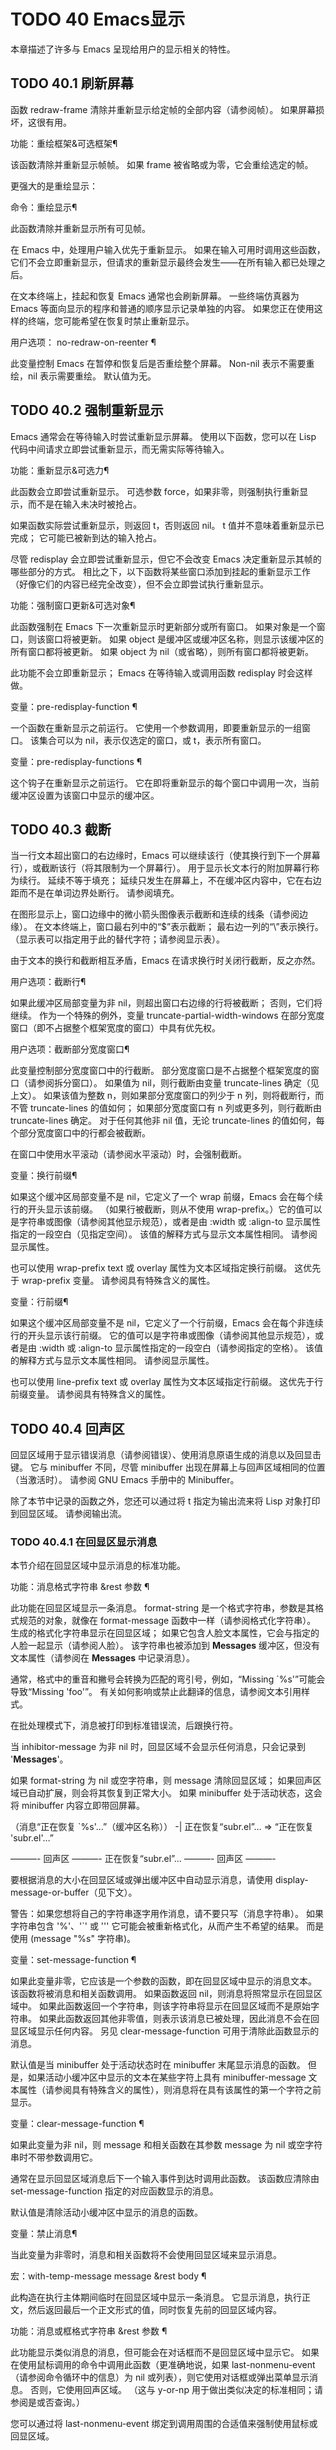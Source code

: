 #+LATEX_COMPILER: xelatex
#+LATEX_CLASS: elegantpaper
#+OPTIONS: prop:t
#+OPTIONS: ^:nil

* TODO 40 Emacs显示
本章描述了许多与 Emacs 呈现给用户的显示相关的特性。

** TODO 40.1 刷新屏幕

函数 redraw-frame 清除并重新显示给定帧的全部内容（请参阅帧）。  如果屏幕损坏，这很有用。

 功能：重绘框架&可选框架¶

     该函数清除并重新显示帧帧。  如果 frame 被省略或为零，它会重绘选定的帧。

 更强大的是重绘显示：

 命令：重绘显示¶

     此函数清除并重新显示所有可见帧。

 在 Emacs 中，处理用户输入优先于重新显示。  如果在输入可用时调用这些函数，它们不会立即重新显示，但请求的重新显示最终会发生——在所有输入都已处理之后。

 在文本终端上，挂起和恢复 Emacs 通常也会刷新屏幕。  一些终端仿真器为 Emacs 等面向显示的程序和普通的顺序显示记录单独的内容。  如果您正在使用这样的终端，您可能希望在恢复时禁止重新显示。

 用户选项： no-redraw-on-reenter ¶

     此变量控制 Emacs 在暂停和恢复后是否重绘整个屏幕。  Non-nil 表示不需要重绘，nil 表示需要重绘。  默认值为无。

** TODO 40.2 强制重新显示

Emacs 通常会在等待输入时尝试重新显示屏幕。  使用以下函数，您可以在 Lisp 代码中间请求立即尝试重新显示，而无需实际等待输入。

 功能：重新显示&可选力¶

     此函数会立即尝试重新显示。  可选参数 force，如果非零，则强制执行重新显示，而不是在输入未决时被抢占。

     如果函数实际尝试重新显示，则返回 t，否则返回 nil。  t 值并不意味着重新显示已完成；  它可能已被新到达的输入抢占。

 尽管 redisplay 会立即尝试重新显示，但它不会改变 Emacs 决定重新显示其帧的哪些部分的方式。  相比之下，以下函数将某些窗口添加到挂起的重新显示工作（好像它们的内容已经完全改变），但不会立即尝试执行重新显示。

 功能：强制窗口更新&可选对象¶

     此函数强制在 Emacs 下一次重新显示时更新部分或所有窗口。  如果对象是一个窗口，则该窗口将被更新。  如果 object 是缓冲区或缓冲区名称，则显示该缓冲区的所有窗口都将被更新。  如果 object 为 nil（或省略），则所有窗口都将被更新。

     此功能不会立即重新显示；  Emacs 在等待输入或调用函数 redisplay 时会这样做。

 变量：pre-redisplay-function ¶

     一个函数在重新显示之前运行。  它使用一个参数调用，即要重新显示的一组窗口。  该集合可以为 nil，表示仅选定的窗口，或 t，表示所有窗口。

 变量：pre-redisplay-functions ¶

     这个钩子在重新显示之前运行。  它在即将重新显示的每个窗口中调用一次，当前缓冲区设置为该窗口中显示的缓冲区。

** TODO 40.3 截断

当一行文本超出窗口的右边缘时，Emacs 可以继续该行（使其换行到下一个屏幕行），或截断该行（将其限制为一个屏幕行）。  用于显示长文本行的附加屏幕行称为续行。  延续不等于填充；  延续只发生在屏幕上，不在缓冲区内容中，它在右边距而不是在单词边界处断行。  请参阅填充。

 在图形显示上，窗口边缘中的微小箭头图像表示截断和连续的线条（请参阅边缘）。  在文本终端上，窗口最右列中的“$”表示截断；  最右边一列的“\”表示换行。  （显示表可以指定用于此的替代字符；请参阅显示表）。

 由于文本的换行和截断相互矛盾，Emacs 在请求换行时关闭行截断，反之亦然。

 用户选项：截断行¶

     如果此缓冲区局部变量为非 nil，则超出窗口右边缘的行将被截断；  否则，它们将继续。  作为一个特殊的例外，变量 truncate-partial-width-windows 在部分宽度窗口（即不占据整个框架宽度的窗口）中具有优先权。

 用户选项：截断部分宽度窗口¶

     此变量控制部分宽度窗口中的行截断。  部分宽度窗口是不占据整个框架宽度的窗口（请参阅拆分窗口）。  如果值为 nil，则行截断由变量 truncate-lines 确定（见上文）。  如果该值为整数 n，则如果部分宽度窗口的列少于 n 列，则将截断行，而不管 truncate-lines 的值如何；  如果部分宽度窗口有 n 列或更多列，则行截断由 truncate-lines 确定。  对于任何其他非 nil 值，无论 truncate-lines 的值如何，每个部分宽度窗口中的行都会被截断。

 在窗口中使用水平滚动（请参阅水平滚动）时，会强制截断。

 变量：换行前缀¶

     如果这个缓冲区局部变量不是 nil，它定义了一个 wrap 前缀，Emacs 会在每个续行的开头显示该前缀。  （如果行被截断，则从不使用 wrap-prefix。）它的值可以是字符串或图像（请参阅其他显示规范），或者是由 :width 或 :align-to 显示属性指定的一段空白（见指定空间）。  该值的解释方式与显示文本属性相同。  请参阅显示属性。

     也可以使用 wrap-prefix text 或 overlay 属性为文本区域指定换行前缀。  这优先于 wrap-prefix 变量。  请参阅具有特殊含义的属性。

 变量：行前缀¶

     如果这个缓冲区局部变量不是 nil，它定义了一个行前缀，Emacs 会在每个非连续行的开头显示该行前缀。  它的值可以是字符串或图像（请参阅其他显示规范），或者是由 :width 或 :align-to 显示属性指定的一段空白（请参阅指定的空格）。  该值的解释方式与显示文本属性相同。  请参阅显示属性。

     也可以使用 line-prefix text 或 overlay 属性为文本区域指定行前缀。  这优先于行前缀变量。  请参阅具有特殊含义的属性。

** TODO 40.4 回声区

回显区域用于显示错误消息（请参阅错误）、使用消息原语生成的消息以及回显击键。  它与 minibuffer 不同，尽管 minibuffer 出现在屏幕上与回声区域相同的位置（当激活时）。  请参阅 GNU Emacs 手册中的 Minibuffer。

 除了本节中记录的函数之外，您还可以通过将 t 指定为输出流来将 Lisp 对象打印到回显区域。  请参阅输出流。

*** TODO 40.4.1 在回显区显示消息

本节介绍在回显区域中显示消息的标准功能。

 功能：消息格式字符串 &rest 参数 ¶

     此功能在回显区域显示一条消息。  format-string 是一个格式字符串，参数是其格式规范的对象，就像在 format-message 函数中一样（请参阅格式化字符串）。  生成的格式化字符串显示在回显区域；  如果它包含人脸文本属性，它会与指定的人脸一起显示（请参阅人脸）。  该字符串也被添加到 *Messages* 缓冲区，但没有文本属性（请参阅在 *Messages* 中记录消息）。

     通常，格式中的重音和撇号会转换为匹配的弯引号，例如，“Missing `%s'”可能会导致“Missing 'foo'”。  有关如何影响或禁止此翻译的信息，请参阅文本引用样式。

     在批处理模式下，消息被打印到标准错误流，后跟换行符。

     当 inhibitor-message 为非 nil 时，回显区域不会显示任何消息，只会记录到 '*Messages*'。

     如果 format-string 为 nil 或空字符串，则 message 清除回显区域；  如果回声区域已自动扩展，则会将其恢复到正常大小。  如果 minibuffer 处于活动状态，这会将 minibuffer 内容立即带回屏幕。

     （消息“正在恢复 `%s'...”（缓冲区名称））
      -|  正在恢复“subr.el”...
     ⇒ “正在恢复 'subr.el'...”


     ---------- 回声区 ----------
     正在恢复“subr.el”...
     ---------- 回声区 ----------

     要根据消息的大小在回显区域或弹出缓冲区中自动显示消息，请使用 display-message-or-buffer（见下文）。

     警告：如果您想将自己的字符串逐字用作消息，请不要只写（消息字符串）。  如果字符串包含 '%'、'`' 或 ''' 它可能会被重新格式化，从而产生不希望的结果。  而是使用 (message "%s" 字符串)。

 变量：set-message-function ¶

     如果此变量非零，它应该是一个参数的函数，即在回显区域中显示的消息文本。  该函数将被消息和相关函数调用。  如果函数返回 nil，则消息将照常显示在回显区域中。  如果此函数返回一个字符串，则该字符串将显示在回显区域而不是原始字符串。  如果此函数返回其他非零值，则表示该消息已被处理，因此消息不会在回显区域显示任何内容。  另见 clear-message-function 可用于清除此函数显示的消息。

     默认值是当 minibuffer 处于活动状态时在 minibuffer 末尾显示消息的函数。  但是，如果活动小缓冲区中显示的文本在某些字符上具有 minibuffer-message 文本属性（请参阅具有特殊含义的属性），则消息将在具有该属性的第一个字符之前显示。

 变量：clear-message-function ¶

     如果此变量为非 nil，则 message 和相关函数在其参数 message 为 nil 或空字符串时不带参数调用它。

     通常在显示回显区域消息后下一个输入事件到达时调用此函数。  该函数应清除由 set-message-function 指定的对应函数显示的消息。

     默认值是清除活动小缓冲区中显示的消息的函数。

 变量：禁止消息¶

     当此变量为非零时，消息和相关函数将不会使用回显区域来显示消息。

 宏：with-temp-message message &rest body ¶

     此构造在执行主体期间临时在回显区域中显示一条消息。  它显示消息，执行正文，然后返回最后一个正文形式的值，同时恢复先前的回显区域内容。

 功能：消息或框格式字符串 &rest 参数 ¶

     此功能显示类似消息的消息，但可能会在对话框而不是回显区域中显示它。  如果在使用鼠标调用的命令中调用此函数（更准确地说，如果 last-nonmenu-event（请参阅命令循环中的信息）为 nil 或列表），则它使用对话框或弹出菜单显示消息。  否则，它使用回声区域。  （这与 y-or-np 用于做出类似决定的标准相同；请参阅是或否查询。）

     您可以通过将 last-nonmenu-event 绑定到调用周围的合适值来强制使用鼠标或回显区域。

 功能：消息框格式字符串 &rest 参数 ¶

     此函数显示类似消息的消息，但尽可能使用对话框（或弹出菜单）。  如果由于终端不支持而无法使用对话框或弹出菜单，则 message-box 使用回显区域，如 message。

 功能：display-message-or-buffer message &optional buffer-name action frame ¶

     此函数显示消息消息，它可以是字符串或缓冲区。  如果它小于由 max-mini-window-height 定义的回波区域的最大高度，则使用消息将其显示在回波区域中。  否则，显示缓冲区用于在弹出缓冲区中显示它。

     返回显示在回显区域中的字符串，或者在使用弹出缓冲区时返回用于显示它的窗口。

     如果 message 是字符串，则可选参数 buffer-name 是使用弹出缓冲区时用于显示它的缓冲区的名称，默认为 *Message*。  在message是字符串并显示在回显区的情况下，不指定是否将内容插入缓冲区。

     可选参数 action 和 frame 与 display-buffer 相同，仅在显示缓冲区时使用。

 功能：当前消息¶

     此函数返回当前显示在回显区域中的消息，如果没有则返回 nil。

*** TODO 40.4.2 上报操作进度

当操作可能需要一段时间才能完成时，您应该通知用户它所取得的进展。  这样用户可以估计剩余时间并清楚地看到 Emacs 正忙于工作，而不是挂起。  一种方便的方法是使用进度报告器。

 这是一个没有任何用处的工作示例：

 (let ((progress-reporter)
	（make-progress-reporter “为 Emacs 收集法力...”
				0 500)))
   (dotimes (k 500)
     （静坐 0.01）
     (进度报告者更新进度报告者 k))
   （进度报告者完成进度报告者））

 功能：make-progress-reporter message &optional min-value max-value current-value min-change min-time ¶

     此函数创建并返回一个进度报告器对象，您将使用它作为下面列出的其他函数的参数。  这个想法是预先计算尽可能多的数据，以便非常快速地报告进度。

     当后续使用此进度报告器时，它将在回显区域显示消息，然后显示进度百分比。  message 被视为一个简单的字符串。  例如，如果您需要它依赖于文件名，请在调用此函数之前使用 format-message。

     参数 min-value 和 max-value 应该是代表操作的开始和最终状态的数字。  例如，扫描缓冲区的操作应该将这些设置为相应的 point-min 和 point-max 的结果。  最大值应该大于最小值。

     或者，您可以将 min-value 和 max-value 设置为 nil。  在这种情况下，进度报告者不会报告进程百分比；  相反，它会显示一个“微调器”，每次更新进度报告器时都会旋转一个刻度。

     如果 min-value 和 max-value 是数字，您可以给参数 current-value 一个数值，指定初始进度；  如果省略，则默认为最小值。

     其余参数控制回声区域更新的速率。  在打印下一条消息之前，进度报告者将等待至少 min-change more percents 的操作完成；  默认值为百分之一。  min-time 指定连续打印之间通过的最短时间（以秒为单位）；  默认值为 0.2 秒。  （在某些操作系统上，进度报告器可能会以不同的精度处理几分之一秒）。

     这个函数调用progress-reporter-update，所以第一条消息被立即打印出来。

 功能：progress-reporter-update 报告者&可选值后缀¶

     此功能主要负责报告您的操作进度。  它显示报告者的消息，后跟由值确定的进度百分比。  如果百分比为零，或者根据 min-change 和 min-time 参数足够接近，则从输出中省略它。

     Reporter 必须是调用 make-progress-reporter 的结果。  value 指定您的操作的当前状态，并且必须在传递给 make-progress-reporter 的 min-value 和 max-value（包括）之间。  例如，如果您扫描缓冲区，则 value 应该是调用点的结果。

     可选参数后缀是要在记者的主要消息和进度文本之后显示的字符串。  如果reporter 是一个非数值型的reporter，那么value 应该是nil，或者是一个字符串来代替suffix。

     此函数尊重传递给 make-progress-reporter 的 min-change 和 min-time ，因此不会在每次调用时输出新消息。  因此它非常快，通常您不应尝试减少对其的调用次数：由此产生的开销很可能会抵消您的努力。

 功能：progress-reporter-force-update 报告者&可选值new-message suffix ¶

     这个函数类似于progress-reporter-update，只是它在回显区域无条件地打印一条消息。

     Reporter、value 和 suffix 与 progress-reporter-update 的含义相同。  可选的新消息允许您更改报告者的消息。  由于此功能始终更新回波区域，因此此类更改将立即呈现给用户。

 功能：progress-reporter-done 报告 ¶

     操作完成时应调用此函数。  它在回声区域打印记者的消息，然后是“完成”一词。

     您应该始终调用此函数，而不是希望 progress-reporter-update 打印 '100%'。  首先，它可能永远不会打印出来，这有很多很好的理由不会发生。  其次，“完成”更加明确。

 宏：dotimes-with-progress-reporter（var count [result]）reporter-or-message body… ¶

     这是一个便利宏，其工作方式与 dotimes 相同，但也使用上述函数报告循环进度。  它可以让你节省一些打字。  参数报告器或消息可以是字符串或进度报告器对象。

     您可以使用此宏重写本小节开头的示例，如下所示：

     （dotimes-with-progress-reporter
	 (k 500)
	 “为 Emacs 收集一些魔法值……”
       (静坐 0.01))

     如果要在 make-progress-reporter 中指定可选参数，则使用报告器对象作为报告器或消息参数很有用。  例如，您可以将前面的示例编写如下：

     （dotimes-with-progress-reporter
	 (k 500)
	 （make-progress-reporter “为 Emacs 收集一些魔法值......” 0 500 0 1 1.5）
       (静坐 0.01))

 宏：dolist-with-progress-reporter（var count [result]）reporter-or-message body… ¶

     这是另一个便利宏，其工作方式与 dolist 相同，但也使用上述函数报告循环进度。  与 dotimes-with-progress-reporter 一样，reporter-or-message 可以是进度报告器或字符串。  您可以使用此宏重写前面的示例，如下所示：

     （dolist-with-progress-reporter
	 (k (数字序列 0 500))
	 “为 Emacs 收集一些魔法值……”
       (静坐 0.01))

*** TODO 40.4.3 记录消息 *留言*

几乎所有显示在回显区域的消息也都记录在 *Messages* 缓冲区中，以便用户可以参考它们。  这包括与 message 一起输出的所有消息。  默认情况下，这个缓冲区是只读的并且使用主要模式messages-buffer-mode。  没有什么可以阻止用户杀死 *Messages* 缓冲区，但下一次显示的消息会重新创建它。  任何需要直接访问 *Messages* 缓冲区并希望确保它存在的 Lisp 代码都应该使用函数消息缓冲区。

 功能：消息缓冲区¶

     此函数返回 *Messages* 缓冲区。  如果它不存在，它会创建它，并将其切换到消息缓冲区模式。

 用户选项：message-log-max ¶

     此变量指定在 *Messages* 缓冲区中保留多少行。  值 t 表示保留多少行没有限制。  值 nil 完全禁用消息记录。  以下是显示消息并防止其被记录的方法：

     （让（消息日志最大值）
       （信息 …））

 为了使 *Messages* 对用户更方便，日志记录工具结合了连续的相同消息。  为了两种情况，它还结合了连续的相关消息：问题后接答案，以及一系列进度消息。

 一个问题后面跟着一个答案有两条消息，就像 y-or-np 产生的那样：第一个是“问题”，第二个是“问题...答案”。  除了第二条消息之外，第一条消息没有传达任何其他信息，因此记录第二条消息会丢弃日志中的第一条消息。

 一系列进度消息具有连续的消息，例如由 make-progress-reporter 生成的消息。  它们具有“base...how-far”的形式，其中 base 每次都相同，而 how-far 则不同。  记录系列中的每条消息都会丢弃前一条，前提是它们是连续的。

 函数 make-progress-reporter 和 y-or-np 无需执行任何特殊操作即可激活消息日志组合功能。  每当记录两个连续的消息，它们共享一个以“...”结尾的公共前缀时，它就会运行。

*** TODO 40.4.4 回声区自定义

这些变量控制回声区域如何工作的细节。

 变量：光标在回声区域 ¶

     此变量控制在回显区域中显示消息时光标出现的位置。  如果它不为零，则光标出现在消息的末尾。  否则，光标会出现在点上——根本不在回波区域。

     该值通常为零；  Lisp 程序在短时间内将它绑定到 t。

 变量：echo-area-clear-hook ¶

     每当回显区域被清除时，这个正常的钩子就会运行——无论是通过（消息 nil）还是出于任何其他原因。

 用户选项：回声击键¶

     此变量确定在命令字符回显之前应该经过多少时间。  它的值必须是一个数字，并指定回显前等待的秒数。  如果用户键入前缀键（例如 Cx），然后在继续之前延迟了这么多秒，则前缀键会在回显区域中回显。  （一旦在键序列中开始回显，同一键序列中的所有后续字符都会立即回显。）

     如果该值为零，则不回显命令输入。

 变量：消息截断行¶

     通常，显示长消息会调整回显区域的大小以显示整个消息，并根据需要换行。  但是，如果变量 message-truncate-lines 不为零，则会截断长行的 echo-area 消息以适应迷你窗口的宽度。

 变量 max-mini-window-height 指定调整 minibuffer 窗口大小的最大高度，也适用于 echo 区域（这实际上是 minibuffer 窗口的特殊用途；请参阅 Minibuffer Windows）。

** TODO 40.5 报告警告

警告是程序通知用户可能出现的问题但继续运行的一种工具。


*** TODO 40.5.1 警告基础

每个警告都有一个文本消息，它为用户解释问题，以及一个严重级别，它是一个符号。  以下是可能的严重性级别，按严重性降序排列，以及它们的含义：

 ：紧急情况

     如果您不及时处理，很快就会严重影响 Emacs 操作的问题。
 ：错误

     本质上错误的数据或情况的报告。
 ：警告

     报告本质上不是错误的数据或情况，但会引起对可能问题的怀疑。
 :调试

     如果您正在调试，可能会有用的信息报告。

 当你的程序遇到无效的输入数据时，它可以通过调用 error 或 signal 来表示 Lisp 错误，或者报告严重性为 :error 的警告。  发出 Lisp 错误信号是最简单的事情，但这意味着程序无法继续处理。  如果您想不厌其烦地实施一种方法来继续处理不良数据，那么报告严重性警告 :error 是通知用户问题的正确方法。  例如，Emacs Lisp 字节编译器可以通过这种方式报告错误并继续编译其他函数。  （如果程序发出 Lisp 错误信号，然后用条件情况处理它，用户将看不到错误消息；它可以通过将消息报告为警告来向用户显示该消息。）

 每个警告都有一个警告类型来对其进行分类。  类型是符号列表。  第一个符号应该是您用于程序用户选项的自定义组。  例如，字节编译器警告使用警告类型 (bytecomp)。  如果您愿意，您还可以通过在列表中使用更多符号对警告进行子分类。

 功能：显示警告类型消息&可选级别缓冲区名称¶

     此函数上报警告，使用 message 作为消息，使用 type 作为警告类型。  level 应该是严重级别， :warning 是默认值。

     buffer-name，如果非零，则指定用于记录警告的缓冲区的名称。  默认情况下，它是*警告*。

 功能：lwarn 类型级消息 &rest args ¶

     此函数使用 (format-message message args...) 的值作为 *Warnings* 缓冲区中的消息报告警告。  在其他方面，它相当于显示警告。

 功能：警告信息 &rest args ¶

     此函数使用 (format-message message args...) 的值作为消息，(emacs) 作为类型，使用 :warning 作为严重级别来报告警告。  它的存在只是为了兼容；  我们建议不要使用它，因为您应该指定特定的警告类型。

*** TODO 40.5.2 警告变量

程序可以通过绑定本节中描述的变量来自定义其警告的显示方式。

 变量：警告级别¶

     此列表定义警告严重性级别的含义和严重性顺序。  每个元素定义一个严重性级别，它们按严重性降序排列。

     每个元素都有形式（级别字符串函数），其中级别是它定义的严重级别。  字符串指定此级别的文本描述。  string 应该使用 '%s' 来指定放置警告类型信息的位置，或者它可以省略 '%s' 以便不包含该信息。

     可选函数，如果非零，是一个不带参数调用的函数，以引起用户的注意。

     通常不应更改此变量的值。

 变量：警告前缀函数¶

     如果非零，则该值是为警告生成前缀文本的函数。  程序可以将变量绑定到合适的函数。  display-warning 使用警告缓冲区当前调用此函数，该函数可以在其中插入文本。  该文本成为警告消息的开头。

     该函数使用两个参数调用，即严重性级别及其在警告级别中的条目。  它应该返回一个列表以用作条目（此值不必是警告级别的实际成员）。  通过构造此值，函数可以更改警告的严重性，或为给定的严重性级别指定不同的处理。

     如果变量的值为 nil 则没有函数可以调用。

 变量：警告系列¶

     程序可以将此变量绑定到 t 以表示下一个警告应该开始一个系列。  当多个警告形成一个系列时，这意味着在系列的第一个警告上留下点，而不是为每个警告继续移动它，以便它出现在最后一个警告上。  当本地绑定解除绑定并且warning-series 再次变为nil 时，该系列结束。

     该值也可以是具有函数定义的符号。  这等效于 t，除了下一个警告还将调用没有参数且警告缓冲区当前的函数。  该函数可以插入文本，作为一系列警告的标题。

     一旦系列开始，该值就是一个标记，它指向系列开始的警告缓冲区中的缓冲区位置。

     该变量的正常值为 nil，这意味着分别处理每个警告。

 变量：警告填充前缀¶

     当此变量为非零时，它指定用于填充每个警告文本的填充前缀。

 变量：警告填充列¶

     填写警告的列。

 变量：警告类型格式¶

     此变量指定在警告消息中显示警告类型的格式。  以这种方式格式化类型的结果将包含在消息中，由警告级别条目中的字符串控制。  默认值为“ (%s)”。  如果将其绑定到“”，则根本不会出现警告类型。

*** TODO 40.5.3 警告选项

用户使用这些变量来控制 Lisp 程序报告警告时发生的情况。

 用户选项：警告最低级别 ¶

     此用户选项指定应立即向用户显示的最低严重性级别。  默认为 :warning，即立即显示除 :debug 警告之外的所有警告。

 用户选项：警告最小日志级别¶

     此用户选项指定应记录在警告缓冲区中的最低严重级别。  默认值为 :warning，表示记录除 :debug 警告之外的所有警告。

 用户选项：警告抑制类型¶

     此列表指定不应立即向用户显示哪些警告类型。  列表的每个元素都应该是一个符号列表。  如果其元素与警告类型中的第一个元素匹配，则不会立即显示该警告。

 用户选项：警告抑制日志类型¶

     此列表指定不应将哪些警告类型记录在警告缓冲区中。  列表的每个元素都应该是一个符号列表。  如果它与警告类型中的前几个元素匹配，则不会记录该警告。

*** TODO 40.5.4 延迟警告

有时，您可能希望避免在命令运行时显示警告，仅在命令结束后显示。  您可以为此使用功能延迟警告。

 功能：延迟警告类型消息&可选级别缓冲区名称¶

     此函数是显示警告的延迟对应物（请参阅警告基础知识），并且使用相同的参数调用它。  警告消息排队到延迟警告列表中。

 变量：延迟警告列表¶

     此变量的值是当前命令完成后要显示的警告列表。  每个元素必须是一个列表

     （类型消息 [级别 [缓冲区名称]]）

     与显示警告的参数列表形式相同，含义相同。  运行 post-command-hook（请参阅命令循环概述）后，Emacs 命令循环立即显示此变量指定的所有警告，然后将其重置为 nil。

 需要进一步自定义延迟警告机制的程序可以更改变量delayed-warnings-hook：

 变量：延迟警告挂钩¶

     这是一个普通的钩子，由 Emacs 命令循环在 post-command-hook 之后运行，以处理和显示延迟警告。

     它的默认值是两个函数的列表：

     （折叠延迟警告显示延迟警告）

     函数 collapse-delayed-warnings 从延迟警告列表中删除重复的条目。  函数 display-delayed-warnings 依次对 delay-warnings-list 中的每个条目调用 display-warning，然后将 delay-warnings-list 设置为 nil。

** TODO 40.6 不可见文本

您可以使用 invisible 属性使字符不可见，以便它们不会出现在屏幕上。  这可以是文本属性（请参阅文本属性）或覆盖属性（请参阅覆盖）。  光标运动也部分忽略了这些字符；  如果命令循环在命令后发现该点位于不可见文本范围内，则它将点重新定位到文本的另一侧。

 在最简单的情况下，任何非 nil 不可见属性都会使字符不可见。  这是默认情况——如果你不改变 buffer-invisibility-spec 的默认值，这就是 invisible 属性的工作方式。  如果您不打算自己设置 buffer-invisibility-spec，通常应该使用 t 作为 invisible 属性的值。

 更一般地，您可以使用变量 buffer-invisibility-spec 来控制不可见属性的哪些值使文本不可见。  这允许您预先将文本分类为不同的子集，通过赋予它们不同的不可见值，然后通过更改 buffer-invisibility-spec 的值使各种子集可见或不可见。

 使用 buffer-invisibility-spec 控制可见性在显示数据库中条目列表的程序中特别有用。  它允许执行方便的过滤命令来查看数据库中的部分条目。  设置此变量非常快，比扫描缓冲区中的所有文本以查找要更改的属性要快得多。

 变量：buffer-invisibility-spec ¶

     此变量指定哪些类型的不可见属性实际上使字符不可见。  设置此变量使其成为缓冲区本地。

     吨

	 如果一个字符的 invisible 属性为非 nil，则该字符是不可见的。  这是默认设置。
     一个列表

	 列表的每个元素都指定了不可见的标准；  如果角色的隐形属性符合这些条件中的任何一项，则该角色是隐形的。  列表可以有两种元素：

	 原子

	     如果一个字符的不可见属性值是 atom 或者它是一个以 atom 作为成员的列表，则该字符是不可见的；  比较是用eq完成的。
	 （原子.t）

	     如果一个字符的不可见属性值是 atom 或者它是一个以 atom 作为成员的列表，则该字符是不可见的；  比较是用eq完成的。  此外，这些字符的序列显示为省略号。

 专门提供了两个函数来向 buffer-invisibility-spec 添加元素和从中删除元素。

 功能：添加到不可见性规范元素¶

     此函数将元素元素添加到 buffer-invisibility-spec。  如果 buffer-invisibility-spec 是 t，它会变成一个列表 (t)，因此不可见属性为 t 的文本保持不可见。

 功能：从不可见规范中移除元素¶

     这会从 buffer-invisibility-spec 中删除元素元素。  如果元素不在列表中，则此操作无效。

 使用 buffer-invisibility-spec 的约定是主要模式应该使用模式自己的名称作为 buffer-invisibility-spec 的元素和 invisible 属性的值：

 ;;  如果要显示省略号：
 (add-to-invisibility-spec '(my-symbol . t))
 ;;  如果你不想要省略号：
 （添加到不可见性规范“我的符号”）

 (overlay-put (make-overlay 开始结束)
	      '隐形'我的符号）

 ;;  完成隐形后：
 (remove-from-invisibility-spec '(my-symbol . t))
 ;;  或分别：
 （从隐形规范中删除“我的符号”）

 您可以使用以下功能检查隐身性：

 功能：invisible-p pos-or-prop ¶

     如果 pos-or-prop 是标记或数字，如果该位置的文本当前不可见，则此函数返回非零值。

     如果 pos-or-prop 是任何其他类型的 Lisp 对象，则表示不可见文本或覆盖属性的可能值。  在这种情况下，如果该值会导致文本变得不可见，则此函数将根据 buffer-invisibility-spec 的当前值返回一个非零值。

     如果文本将在显示时完全隐藏，则此函数的返回值为 t，如果文本将被省略号替换，则返回非零、非 t 值。

 通常，对文本或移动点进行操作的函数并不关心文本是否不可见，它们处理不可见字符和可见字符一样。  如果 line-move-ignore-invisible 为非 nil（默认值），则用户级别的行移动命令，例如 next-line、previous-line，将忽略不可见的换行符，即表现得就像这些不可见的换行符在缓冲区，但仅仅是因为它们被明确编程为这样做。

 如果命令以不可见文本内部或边界处的点结束，则主编辑循环将点重新定位到不可见文本的两端之一。  Emacs 选择重定位的方向，使其与命令的整体移动方向一致；  如果有疑问，它更喜欢插入的字符不会继承不可见属性的位置。  此外，如果文本没有被省略号替换并且命令仅在不可见文本内移动，则将点移动一个额外的字符，以便尝试通过光标的可见移动来反映命令的移动。

 因此，如果命令将点移回不可见范围（具有通常的粘性），Emacs 会将点移回该范围的开头。  如果命令将点向前移动到不可见范围内，Emacs 会将点向前移动到不可见文本后面的第一个可见字符，然后再向前移动一个字符。

 可以通过将 disable-point-adjustment 设置为非零值来禁用这些在不可见文本中间结束的点的调整。  请参阅命令后调整点。

 当匹配包含不可见文本时，增量搜索可以使不可见覆盖暂时和/或永久可见。  要启用此功能，叠加层应具有非零 isearch-open-invisible 属性。  属性值应该是一个以叠加层作为参数调用的函数。  此功能应使叠加层永久可见；  当匹配与退出搜索时的覆盖重叠时使用它。

 在搜索过程中，通过临时修改它们的不可见和无形属性，使此类叠加层临时可见。  如果您希望对某个叠加层以不同的方式执行此操作，请给它一个 isearch-open-invisible-temporary 属性，它是一个函数。  该函数使用两个参数调用：第一个是叠加层，第二个是 nil 使叠加层可见，或 t 使其再次不可见。

** TODO 40.7 选择性显示

选择性显示是指在屏幕上隐藏某些行的一对相关功能。

 第一个变体，显式选择性显示，设计用于 Lisp 程序：它通过更改文本来控制隐藏哪些行。  这种隐藏现在已经过时和弃用了；  相反，您应该使用不可见属性（请参阅不可见文本）来获得相同的效果。

 在第二个变体中，根据缩进自动选择要隐藏的行。  此变体旨在成为用户级功能。

 控制显式选择性显示的方法是将换行符 (control-j) 替换为回车符 (control-m)。  以前是该换行符之后的一行的文本现在被隐藏了。  严格来说，它暂时不再是一行，因为只有换行才能分隔行；  它现在是前一行的一部分。

 选择性显示不直接影响编辑命令。  例如，Cf (forward-char) 毫不犹豫地将点移动到隐藏文本中。  但是，用回车符替换换行符会影响一些编辑命令。  例如，下一行跳过隐藏行，因为它只搜索换行符。  使用选择性显示的模式还可以定义考虑换行符的命令，或者控制隐藏文本的哪些部分。

 当您将选择性显示的缓冲区写入文件时，所有 control-m 都作为换行符输出。  这意味着当您下次读取文件时，它看起来还不错，没有任何隐藏。  选择性显示效果仅在 Emacs 中可见。

 变量：选择性显示¶

     此缓冲区局部变量启用选择性显示。  这意味着可以隐藏线条或线条的一部分。

	 如果selective-display的值为t，则字符control-m标记隐藏文本的开始；  不显示 control-m 及其后的其余行。  这是明确的选择性显示。
	 如果selective-display 的值是一个正整数，则不显示以多于那么多缩进列开始的行。

     当缓冲区的某些部分被隐藏时，垂直移动命令就像该部分不存在一样运行，从而允许单个下一行命令跳过任意数量的隐藏行。  但是，字符移动命令（例如 forward-char）不会跳过隐藏部分，并且可以（如果棘手）在隐藏部分中插入或删除文本。

     在下面的例子中，我们展示了缓冲区 foo 的显示外观，它随着选择性显示的值而变化。  缓冲区的内容不会改变。

     (setq 选择性显示 nil)
	  ⇒ 无

     ---------- 缓冲区： foo ----------
     1 在此列
      2在本栏目
       3n 本栏目
       3n 本栏目
      2在本栏目
     1 在此列
     ---------- 缓冲区： foo ----------


     (setq 选择性显示 2)
	  ⇒ 2

     ---------- 缓冲区： foo ----------
     1 在此列
      2在本栏目
      2在本栏目
     1 在此列
     ---------- 缓冲区： foo ----------

 用户选项：选择性显示椭圆¶

     如果这个缓冲区局部变量不为 nil，那么 Emacs 会在行尾显示“...”，然后是隐藏文本。  这个例子是前一个例子的延续。

     (setq 选择性显示椭圆 t)
	  ⇒ 吨

     ---------- 缓冲区： foo ----------
     1 在此列
      2在这个专栏...
      2在本栏目
     1 在此列
     ---------- 缓冲区： foo ----------

     您可以使用显示表来替换省略号 ('...') 的其他文本。  请参阅显示表格。

** TODO 40.8 临时展示

Lisp 程序使用临时显示将输出放入缓冲区，然后将其呈现给用户阅读而不是编辑。  许多帮助命令使用此功能。

 宏：with-output-to-temp-buffer buffer-name body… ¶

     该函数执行 body 中的表单，同时安排将它们打印的任何输出插入名为 buffer-name 的缓冲区中，如果需要，首先创建该缓冲区，然后进入帮助模式。  （参见下面与-temp-buffer-window 类似的表格。）最后，缓冲区显示在某个窗口中，但该窗口未被选中。

     如果 body 中的表单没有改变输出缓冲区中的主要模式，因此在它们执行结束时它仍然是帮助模式，那么 with-output-to-temp-buffer 使这个缓冲区在最后是只读的，并且还扫描它以查找函数和变量名称，以使它们成为可点击的交叉引用。  有关详细信息，请参阅文档字符串提示，特别是文档字符串中的超链接项目。

     字符串 buffer-name 指定临时缓冲区，它不需要已经存在。  参数必须是字符串，而不是缓冲区。  缓冲区最初被擦除（不询问任何问题），并在 with-output-to-temp-buffer 退出后标记为未修改。

     with-output-to-temp-buffer 将标准输出绑定到临时缓冲区，然后评估正文中的表单。  默认情况下，使用正文中的 Lisp 输出函数输出到该缓冲区（但回显区域中的屏幕显示和消息，虽然它们是一般意义上的“输出”，但不受影响）。  请参阅输出函数。

     有几个钩子可用于自定义此构造的行为；  它们在下面列出。

     返回正文中最后一个表单的值。

     ---------- 缓冲区： foo ----------
      这是 foo 的内容。
     ---------- 缓冲区： foo ----------


     （带有输出到临时缓冲区“foo”
	 （打印 20）
	 （打印标准输出））
     ⇒ #<buffer foo>

     ---------- 缓冲区： foo ----------

     20

     #<缓冲区 foo>

     ---------- 缓冲区： foo ----------

 用户选项：temp-buffer-show-function ¶

     如果此变量不为零，with-output-to-temp-buffer 将其作为函数调用以完成显示帮助缓冲区的工作。  该函数有一个参数，即它应该显示的缓冲区。

     最好让这个函数像 with-output-to-temp-buffer 一样运行 temp-buffer-show-hook，在 save-selected-window 内并选择选定的窗口和缓冲区。

 变量：temp-buffer-setup-hook ¶

     这个正常的钩子在评估 body 之前由 with-output-to-temp-buffer 运行。  当钩子运行时，临时缓冲区是当前的。  这个钩子通常设置了一个函数来将缓冲区置于帮助模式。

 变量：temp-buffer-show-hook ¶

     这个普通的钩子在显示临时缓冲区后由 with-output-to-temp-buffer 运行。  当钩子运行时，临时缓冲区是当前的，并且显示它的窗口被选中。

 宏：with-temp-buffer-window buffer-or-name action quit-function body… ¶

     此宏类似于 with-output-to-temp-buffer。  与该构造类似，它在安排将其打印的任何输出插入名为 buffer-or-name 的缓冲区并在某个窗口中显示该缓冲区的同时执行主体。  但是，与 with-output-to-temp-buffer 不同，它不会自动将该缓冲区切换到帮助模式。

     参数 buffer-or-name 指定临时缓冲区。  它可以是一个必须已经存在的缓冲区，也可以是一个字符串，在这种情况下，如有必要，将创建一个具有该名称的缓冲区。  当 with-temp-buffer-window 退出时，缓冲区被标记为未修改和只读。

     此宏不调用 temp-buffer-show-function。  相反，它将 action 参数传递给 display-buffer（请参阅选择用于显示缓冲区的窗口）以显示缓冲区。

     除非指定了参数 quit-function，否则返回 body 中最后一个表单的值。  在这种情况下，使用两个参数调用它：显示缓冲区的窗口和正文的结果。  最终的返回值就是退出函数返回的值。

     这个宏使用普通的钩子 temp-buffer-window-setup-hook 和 temp-buffer-window-show-hook 来代替 with-output-to-temp-buffer 运行的类似钩子。

 接下来描述的两个结构与 with-temp-buffer-window 基本相同，但与指定的不同：

 宏：with-current-buffer-window buffer-or-name action quit-function &rest body ¶

     这个宏类似于 with-temp-buffer-window 但不同的是，它使由 buffer-or-name 指定的缓冲区当前用于运行主体。

 显示临时缓冲区的窗口可以使用以下模式适合该缓冲区的大小：

 用户选项：temp-buffer-resize-mode ¶

     启用此次要模式时，显示临时缓冲区的窗口会自动调整大小以适应其缓冲区的内容。

     当且仅当它是专门为缓冲区创建的时，才会调整窗口的大小。  特别是，以前显示过另一个缓冲区的窗口不会调整大小。  默认情况下，此模式使用 fit-window-to-buffer（请参阅调整窗口大小）来调整大小。  您可以通过自定义以下选项 temp-buffer-max-height 和 temp-buffer-max-width 来指定不同的函数。

 用户选项：temp-buffer-max-height ¶

     此选项指定启用 temp-buffer-resize-mode 时显示临时缓冲区的窗口的最大高度（以行为单位）。  它也可以是一个被调用来选择这样一个缓冲区的高度的函数。  它有一个参数，缓冲区，并且应该返回一个正整数。  在调用函数时，选择要调整大小的窗口。

 用户选项：temp-buffer-max-width ¶

     此选项指定启用 temp-buffer-resize-mode 时显示临时缓冲区的窗口的最大宽度（以列为单位）。  它也可以是一个被调用来选择这样一个缓冲区的宽度的函数。  它有一个参数，缓冲区，并且应该返回一个正整数。  在调用函数时，选择要调整大小的窗口。

 以下函数使用当前缓冲区进行临时显示：

 功能：瞬时字符串显示字符串位置&可选字符消息¶

     此函数会在当前缓冲区的位置暂时显示字符串。  它对撤消列表或缓冲区的修改状态没有影响。

     瞬时显示一直保持到下一个输入事件。  如果下一个输入事件是 char，则 momentary-string-display 会忽略它并返回。  否则，该事件将保持缓冲以供后续用作输入。  因此，键入 char 将简单地从显示中删除字符串，而键入（例如）Cf 将从显示中删除字符串，然后（可能）向前移动点。  默认情况下，参数 char 是一个空格。

     momentary-string-display 的返回值没有意义。

     如果字符串 string 不包含控制字符，您可以通过创建（然后删除）具有 before-string 属性的覆盖以更通用的方式完成相同的工作。  请参见叠加属性。

     如果 message 不为 nil，则显示在 echo 区域中，而 string 显示在缓冲区中。  如果它是 nil，则默认消息说键入 char 以继续。

     在此示例中，点最初位于第二行的开头：

     ---------- 缓冲区： foo ----------
     这是 foo 的内容。
     *第二行。
     ---------- 缓冲区： foo ----------


     （瞬时字符串显示
       “**** 重要讯息！ ****”
       （点）？\r
       “完成阅读后键入 RET”）
     ⇒ 吨


     ---------- 缓冲区： foo ----------
     这是 foo 的内容。
     **** 重要讯息！  ****第二行。
     ---------- 缓冲区： foo ----------

     ---------- 回声区 ----------
     读完后输入 RET
     ---------- 回声区 ----------

** TODO 40.9 叠加

为了演示功能，您可以使用覆盖来改变屏幕上缓冲区文本的外观。  覆盖是属于特定缓冲区的对象，具有指定的开始和结束。  它还具有您可以检查和设置的属性；  这些会影响叠加层中文本的显示。

 叠加层的视觉效果与相应的文本属性相同（请参阅文本属性）。  然而，由于不同的实现，覆盖通常不能很好地扩展（许多操作所花费的时间与缓冲区中的覆盖数量成正比）。  如果您需要影响缓冲区中许多部分的视觉外观，我们建议使用文本属性。

 覆盖使用标记来记录它的开始和结束；  因此，编辑缓冲区的文本会调整每个叠加层的开头和结尾，使其与文本保持一致。  创建叠加层时，您可以指定在开头插入的文本应该在叠加层内部还是外部，同样用于叠加层的末尾。

*** TODO 40.9.1 管理覆盖

本节介绍创建、删除和移动覆盖以及检查其内容的功能。  覆盖更改不会记录在缓冲区的撤消列表中，因为覆盖不是缓冲区内容的一部分。

 功能：覆盖对象¶

     如果对象是叠加层，则此函数返回 t。

 功能：make-overlay start end & optional buffer front-advance rear-advance ¶

     此函数创建并返回属于缓冲区且范围从开始到结束的覆盖。  start 和 end 都必须指定缓冲区位置；  它们可能是整数或标记。  如果省略缓冲区，则在当前缓冲区中创建覆盖。

     开始和结束指定相同缓冲区位置的覆盖称为空。  如果删除了开头和结尾之间的文本，则非空叠加层可能会变为空。  发生这种情况时，默认情况下不会删除覆盖，但您可以通过赋予其“蒸发”属性（请参阅蒸发属性）将其删除。

     参数front-advance 和rear-advance 分别指定覆盖开始和覆盖结束的标记插入类型。  请参阅标记插入类型。  如果它们都是 nil（默认值），则覆盖将扩展到包括在开头插入的任何文本，但不包括在末尾插入的文本。  如果 front-advance 不为零，则插入在覆盖开头的文本将从覆盖中排除。  如果 back-advance 不为零，则插入到覆盖层末尾的文本将包含在覆盖层中。

 功能：覆盖开始覆盖¶

     此函数以整数形式返回覆盖开始的位置。

 功能：overlay-end 叠加¶

     此函数以整数形式返回覆盖结束的位置。

 功能：覆盖缓冲区覆盖¶

     该函数返回叠加层所属的缓冲区。  如果覆盖已被删除，则返回 nil。

 功能：删除覆盖覆盖¶

     此功能删除覆盖。  叠加层继续作为 Lisp 对象存在，它的属性列表没有改变，但它不再附加到它所属的缓冲区，并且不再对显示产生任何影响。

     已删除的叠加层不会永久断开连接。  您可以通过调用 move-overlay 再次给它在缓冲区中的位置。

 功能：move-overlay 覆盖开始结束&可选缓冲区 ¶

     此函数将覆盖移动到缓冲区，并将其边界放置在开始和结束处。  参数 start 和 end 都必须指定缓冲区位置；  它们可能是整数或标记。

     如果 buffer 被省略，overlay 将停留在它已经关联的同一个缓冲区中；  如果覆盖被删除，它会进入当前缓冲区。

     返回值是覆盖。

     这是更改覆盖的端点的唯一有效方法。  不要尝试手动修改叠加层中的标记，因为这无法更新其他重要数据结构并可能导致一些叠加层丢失。

 功能：remove-overlays &optional start end name value ¶

     此函数删除属性名称具有值 value 的 start 和 end 之间的所有覆盖。  它可以移动区域中叠加层的端点，或拆分它们。

     如果 name 省略或为 nil，则表示删除指定区域内的所有叠加层。  如果 start 和/或 end 被省略或为零，则分别表示缓冲区的开始和结束。  因此， (remove-overlays) 删除当前缓冲区中的所有覆盖。

 功能：复制叠加 ¶

     此函数返回覆盖的副本。  副本具有与覆盖相同的端点和属性。  但是，覆盖开始和覆盖结束的标记插入类型设置为其默认值（请参阅标记插入类型）。

 这里有些例子：

 ;;  创建叠加层。
 (setq foo (make-overlay 1 10))
      ⇒ #<display.texi 中从 1 到 10 的覆盖>
 （覆盖开始 foo）
      ⇒ 1
 （覆盖端 foo）
      ⇒ 10
 （覆盖缓冲区 foo）
      ⇒ #<缓冲区显示.texi>
 ;;  给它一个我们可以稍后检查的属性。
 (overlay-put foo 'happy t)
      ⇒ 吨
 ;;  验证属性是否存在。
 (overlay-get foo '快乐)
      ⇒ 吨
 ;;  移动覆盖。
 （移动覆盖 foo 5 20）
      ⇒ #<display.texi 中从 5 到 20 的叠加层>
 （覆盖开始 foo）
      ⇒ 5
 （覆盖端 foo）
      ⇒ 20
 ;;  删除覆盖。
 （删除覆盖 foo）
      ⇒ 无
 ;;  确认已删除。
 富
      ⇒ #<无缓冲区覆盖>
 ;;  已删除的叠加层没有位置。
 （覆盖开始 foo）
      ⇒ 无
 （覆盖端 foo）
      ⇒ 无
 （覆盖缓冲区 foo）
      ⇒ 无
 ;;  取消删除覆盖。
 （移动覆盖 foo 1 20）
      ⇒ #<display.texi 中从 1 到 20 的覆盖>
 ;;  验证结果。
 （覆盖开始 foo）
      ⇒ 1
 （覆盖端 foo）
      ⇒ 20
 （覆盖缓冲区 foo）
      ⇒ #<缓冲区显示.texi>
 ;;  移动和删除覆盖不会更改其属性。
 (overlay-get foo '快乐)
      ⇒ 吨

 Emacs 将每个缓冲区的覆盖存储在两个列表中，围绕任意中心位置划分。  一个列表从该中心位置向后延伸穿过缓冲区，另一个从该中心位置向前延伸。  中心位置可以在缓冲区中的任何位置。

 功能：overlay-recenter pos ¶

     此函数将当前缓冲区的覆盖集中在位置 pos 周围。  这使得 pos 附近的位置的覆盖查找更快，但远离 pos 的位置更慢。

 如果您先执行 (overlay-recenter (point-max))，则向前扫描缓冲区并创建覆盖的循环可以运行得更快。

*** TODO 40.9.2 覆盖属性

覆盖属性类似于文本属性，因为改变字符显示方式的属性可以来自任一来源。  但在大多数方面，它们是不同的。  请参阅文本属性进行比较。

 文本属性被认为是文本的一部分；  叠加层及其属性被特别认为不是文本的一部分。  因此，在各种缓冲区和字符串之间复制文本会保留文本属性，但不会尝试保留覆盖。  更改缓冲区的文本属性会将缓冲区标记为已修改，而移动覆盖或更改其属性则不会。  与文本属性更改不同，覆盖属性更改不会记录在缓冲区的撤消列表中。

 由于多个叠加层可以为同一个字符指定一个属性值，因此 Emacs 允许您为每个叠加层指定一个优先级值。  优先级值用于决定哪些重叠覆盖将“获胜”。

 这些函数读取和设置覆盖的属性：

 功能：覆盖获取覆盖道具¶

     此函数返回覆盖中记录的属性 prop 的值（如果有）。  如果 overlay 没有记录该属性的任何值，但它确实有一个作为符号的类别属性，则使用该符号的 prop 属性。  否则，该值为 nil。

 功能：overlay-put 叠加道具值 ¶

     该函数将overlay中记录的property prop的值设置为value。  它返回值。

 功能：覆盖属性覆盖¶

     这将返回覆盖属性列表的副本。

 另请参阅函数 get-char-property，它检查给定字符的叠加属性和文本属性。  请参阅检查文本属性。

 许多叠加属性具有特殊含义；  这是他们的表格：

 优先事项 ¶

     该属性的值决定了覆盖的优先级。  如果要指定优先级值，请使用 nil（或零）或正整数。  任何其他值都有未定义的行为。

     当两个或多个覆盖覆盖相同的字符并且都指定相同的属性时，优先级很重要；  优先级值较大的一个会覆盖另一个。  （对于 face 属性，优先级较高的叠加层的值不会完全覆盖另一个值；相反，它的面属性会覆盖较低优先级的面属性的面属性。）如果两个叠加层具有相同的优先级值，并且其中一个嵌套在另一种，那么内在的将胜过外在的。  如果两者都没有嵌套在另一个中，那么您不应该假设哪个覆盖将占上风。

     目前，所有叠加层都优先于文本属性。

     请注意，Emacs 有时会对其某些内部覆盖使用非数字优先级值，因此不要尝试对覆盖的优先级进行算术运算（除非它是您创建的）。  特别是，用于显示区域的覆盖使用表单（primary .secondary）的优先级值，其中primary 值如上所述使用，而secondary 是在primary 和嵌套考虑无法解决问题时使用的备用值覆盖之间的优先级。  但是，建议您不要根据这个实现细节来设计 Lisp 程序；  如果您需要按优先顺序放置叠加层，请使用叠加层-at 的 sorted 参数。  请参阅搜索叠加层。
 窗户 ¶

     如果 window 属性不为 nil，则覆盖仅适用于该窗口。
 类别 ¶

     如果叠加层具有类别属性，我们将其称为叠加层的类别。  它应该是一个符号。  符号的属性用作叠加层属性的默认值。
 脸 ¶

     此属性控制文本的外观（请参阅 Faces）。  该属性的值可以如下：

	 面名（符号或字符串）。
	 匿名面孔：表单的属性列表（关键字值...），其中每个关键字是面孔属性名称，值是该属性的值。
	 面孔列表。  每个列表元素应该是人脸名称或匿名人脸。  这指定了一个面，它是每个列出的面的属性的聚合。  列表中较早出现的面孔具有更高的优先级。
	 形式为 (foreground-color . color-name) 或 (background-color . color-name) 的 cons 单元格。  这指定前景色或背景色，类似于 (:foreground color-name) 或 (:background color-name)。  支持这种形式只是为了向后兼容，应该避免使用。

 鼠标面¶

     当鼠标在覆盖范围内时，使用此属性代替 face。  但是，Emacs 会忽略该属性中所有改变文本大小的人脸属性（例如，:height、:weight 和 :slant）。  这些属性始终与未突出显示的文本中的相同。
 展示 ¶

     该属性激活了改变文本显示方式的各种功能。  例如，它可以使文本显得更高或更短、更高或更低、更宽或更窄，或者替换为图像。  请参阅显示属性。
 帮助回声¶

     如果覆盖具有帮助回显属性，那么当您将鼠标移动到覆盖中的文本上时，Emacs 会在回显区域或工具提示窗口中显示帮助字符串。  有关详细信息，请参阅文本帮助回显。
 场地 ¶

     具有相同字段属性的连续字符构成一个字段。  包括前向字和行首在内的一些运动功能在字段边界处停止移动。  请参阅定义和使用字段。
 修改钩子¶

     这个属性的值是一个函数列表，如果覆盖层中的任何字符被更改或者如果文本被严格地插入到覆盖层中，则该函数将被调用。

     每次更改之前和之后都会调用挂钩函数。  如果函数保存它们收到的信息，并在调用之间比较注释，它们可以准确地确定缓冲区文本中发生了哪些更改。

     在更改之前调用时，每个函数都会接收四个参数：overlay、nil 以及要修改的文本范围的开头和结尾。

     在更改后调用时，每个函数都会接收五个参数：叠加层、t、刚刚修改的文本范围的开始和结束，以及被该范围替换的更改前文本的长度。  （对于插入，更改前的长度为零；对于删除，该长度是删除的字符数，并且更改后的开头和结尾相等。）

     当这些函数被调用时，禁止修改钩子被绑定到非零。  如果函数修改了缓冲区，您可能希望将 inhibitor-modification-hooks 绑定到 nil，以便为这些修改运行更改挂钩。  但是，这样做可能会递归调用您自己的更改挂钩，因此请务必为此做好准备。  请参阅更改挂钩。

     文本属性也支持 modify-hooks 属性，但细节有些不同（请参阅具有特殊含义的属性）。
 插入前钩¶

     此属性的值是在叠加层开头插入文本之前和之后要调用的函数列表。  调用约定与修改钩子函数相同。
 插入挂钩¶

     此属性的值是在叠加层末尾插入文本之前和之后要调用的函数列表。  调用约定与修改钩子函数相同。
 无形的 ¶

     invisible 属性可以使叠加层中的文本不可见，也就是说它不会出现在屏幕上。  有关详细信息，请参阅不可见文本。
 无形的¶

     覆盖上的无形属性就像无形文本属性一样工作。  它已经过时了。  有关详细信息，请参阅具有特殊含义的属性。
 isearch-打开-隐形

     此属性告诉增量搜索如何使不可见的覆盖永久可见，如果最终匹配与其重叠。  请参阅不可见文本。
 isearch-open-invisible-temporary

     此属性告诉增量搜索如何在搜索期间使不可见的覆盖暂时可见。  请参阅不可见文本。
 字符串前 ¶

     此属性的值是要添加到叠加层开头的显示的字符串。  该字符串在任何意义上都不会出现在缓冲区中——只出现在屏幕上。
 字符串后¶

     此属性的值是要添加到叠加层末尾显示的字符串。  该字符串在任何意义上都不会出现在缓冲区中——只出现在屏幕上。
 行前缀

     此属性指定在显示时添加到每个非连续行的显示规范。  请参阅截断。
 换行前缀

     此属性指定在显示时添加到每个续行的显示规范。  请参阅截断。
 蒸发¶

     如果此属性为非零，则如果覆盖为空（即，如果其长度为零），则会自动删除覆盖。  如果你给一个空覆盖（见空覆盖）一个非零的蒸发属性，它会立即删除它。  请注意，除非覆盖具有此属性，否则当从缓冲区中删除其开始位置和结束位置之间的文本时，它不会被删除。
 键盘映射¶

     如果此属性不为 nil，则它为文本的一部分指定一个键映射。  此键映射优先于大多数其他键映射（请参阅活动键映射），并且当点位于覆盖范围内时使用它，其中 front-and-rear-advance 属性定义边界是否被视为在覆盖范围内。
 本地地图¶

     local-map 属性与 keymap 类似，但替换了缓冲区的本地映射，而不是扩充现有的 keymap。  这也意味着它的优先级低于次要模式键映射。

 keymap 和 local-map 属性不会影响由 before-string、after-string 或 display 属性显示的字符串。  这仅与鼠标单击和落在字符串上的其他鼠标事件相关，因为点从不在字符串上。  要为字符串绑定特殊的鼠标事件，请为其分配一个键映射或本地映射文本属性。  请参阅具有特殊含义的属性。

*** TODO 40.9.3 搜索覆盖

功能：overlays-at pos &optional sorted ¶

     此函数返回覆盖当前缓冲区中位置 pos 处的字符的所有叠加层的列表。  如果 sorted 不为零，则列表按优先级降序排列，否则没有特定顺序。  覆盖包含位置 pos，如果它开始于 pos 或在 pos 之前，并在 pos 之后结束。

     为了说明用法，这里有一个 Lisp 函数，它返回一个覆盖层列表，这些覆盖层为点处的字符指定属性 prop：

     (defun find-overlays-specifying (prop)
       (let ((overlays (overlays-at (point))))
	     成立）
	 （而叠加
	   （让（（覆盖（汽车覆盖）））
	     (if (overlay-get overlay prop)
		 (setq found (cons overlay found))))
	   （setq 覆盖（cdr 覆盖）））
	 成立））

 功能：overlays-in beg end ¶

     这个函数返回一个覆盖区域的覆盖列表。  如果覆盖在区域中包含一个或多个字符，则覆盖与区域重叠；  空覆盖（参见空覆盖）重叠，如果它们在 beg，严格在 beg 和 end 之间，或者在 end 表示缓冲区可访问部分末尾的位置时。

 功能：next-overlay-change pos ¶

     此函数在 pos 之后返回覆盖的下一个开始或结束的缓冲区位置。  如果没有，则返回 (point-max)。

 功能：previous-overlay-change pos ¶

     此函数在 pos 之前返回覆盖的前一个开始或结束的缓冲区位置。  如果没有，则返回 (point-min)。

 例如，这是原始函数 next-single-char-property-change 的简化（且效率低下）版本（请参阅文本属性搜索函数）。  它从位置 pos 向前搜索下一个位置，从覆盖或文本属性获得的给定属性 prop 的值发生变化。

 (defun next-single-char-property-change (position prop)
   （保存游览
     （转到字符位置）
     (let ((propval (get-char-property (point) prop)))
       （而（和（而不是（eobp））
		   (eq (get-char-property (point) prop) propval))
	 (goto-char (min (next-overlay-change (point))
			 (next-single-property-change (point) prop)))))
     （观点）））

** TODO 40.10 显示文本的大小

由于并非所有字符都具有相同的宽度，因此这些函数可让您检查字符的宽度。  有关相关功能，请参阅缩进基元和按屏幕线移动。

 功能：字符宽度字符¶

     如果字符 char 显示在当前缓冲区中，则此函数返回以列为单位的宽度（即，考虑到缓冲区的显示表，如果有的话；请参阅显示表）。  制表符的宽度通常是制表符宽度（请参阅通常的显示约定）。

 功能：string-width string &optional from to ¶

     如果字符串显示在当前缓冲区和选定窗口中，则此函数返回以列为单位的宽度。  来自和指定要考虑的字符串的子字符串的可选参数，并被解释为在子字符串中（请参阅创建字符串）。

     返回值是一个近似值：它只考虑 char-width 为组成字符返回的值，总是将制表符作为制表符宽度列，忽略显示属性和字体等。出于这些原因，我们建议使用 window -text-pixel-size，如下所述。

 功能：truncate-string-to-width 字符串宽度&可选起始列填充省略号 ellipsis-text-property ¶

     此函数返回一个新字符串，它是字符串的截断，适合显示的宽度列。

     如果字符串比宽度窄，结果等于字符串；  否则结果中会省略多余的字符。  如果字符串中的多列字符超过目标宽度，则从结果中省略该字符。  因此，结果有时可能会低于宽度，但不能超过它。

     可选参数 start-column 指定起始列；  它默认为零。  如果这是非零，则从结果中省略字符串的第一个起始列。  如果字符串中的一个多列字符跨越列起始列，则省略该字符。

     可选参数填充（如果非零）是在结果字符串的开头和结尾添加的填充字符，以将其扩展到精确宽度的列。  如果宽度不足，则填充字符将附加在结果的末尾，达到宽度所需的次数。  如果字符串中的多列字符跨越列起始列，它也会在结果的开头添加。

     如果省略号是非零，它应该是一个字符串，当它被截断时将替换字符串的结尾。  在这种情况下，将从字符串中删除更多字符，以便为省略号释放足够的空间以适应宽度列。  但是，如果字符串的显示宽度小于省略号的显示宽度，则省略号不会附加到结果中。  如果 ellipsis 不是 nil 且不是字符串，则它代表函数 truncate-string-ellipsis 返回的值，如下所述。

     可选参数 ellipsis-text-property，如果非 nil，则表示使用显示省略号的显示文本属性（请参阅显示属性）隐藏字符串的多余部分，而不是实际截断字符串。

     （截断字符串到宽度“\tab\t”12 4）
	  ⇒ "ab"
     (截断字符串到宽度 "\tab\t" 12 4 ?\s)
	  ⇒ "ab"

     该函数使用 string-width 和 char-width 在字符串太宽时找到合适的截断点，因此它遇到与 string-width 相同的基本问题。  特别是，当字符组合发生在字符串中时，字符串的显示宽度可能小于组成字符的宽度之和，并且此函数可能返回不准确的结果。

 功能：截断字符串省略号¶

     此函数返回要在 truncate-string-to-width 和其他类似上下文中用作省略号的字符串。  该值是变量truncate-string-ellipsis的值，如果它不为nil，则如果该字符可以显示在所选帧上，则为具有单个字符U + 2026 HORIZONTAL ELLIPSIS的字符串，否则为字符串'...' .

 以下函数返回文本的大小（以像素为单位），就好像它显示在给定窗口中一样。  fit-window-to-buffer 和 fit-frame-to-buffer 使用此函数（请参阅调整窗口大小）使窗口与它包含的文本一样大。

 功能：window-text-pixel-size &optional window from to x-limit y-limit mode-lines ¶

     此函数返回窗口缓冲区文本的大小（以像素为单位）。  window 必须是活动窗口，并且默认为选定的窗口。  返回值是任何文本行的最大像素宽度和所有文本行的最大像素高度的组合。  此函数的存在是为了允许 Lisp 程序将窗口的尺寸调整为它需要显示的缓冲区文本。

     可选参数 from，如果非 nil，指定要考虑的第一个文本位置，默认为缓冲区的最小可访问位置。  如果 from 是 t，它代表不是换行符的最小可访问位置。  可选参数，如果非零，指定要考虑的最后一个文本位置，默认为缓冲区的最大可访问位置。  如果 to 是 t，它代表不是换行符的最大可访问位置。

     可选参数 x-limit，如果非 nil，则指定最大 X 坐标，超过该坐标应忽略文本；  因此，它也是函数可以返回的最大像素宽度值。  如果 x-limit nil 或省略，则表示使用窗口主体的像素宽度（参见窗口大小）；  此默认值意味着比窗口宽的截断行的文本将被忽略。  当调用者不打算更改窗口的宽度时，此默认值很有用。  否则，调用者应在此处指定窗口主体可能采用的最大宽度；  特别是，如果需要截断的行并且需要考虑其文本，则应将 x-limit 设置为较大的值。  由于计算长线的宽度可能需要一些时间，因此根据需要使这个参数尽可能小总是一个好主意；  特别是，如果缓冲区可能包含无论如何都会被截断的长行。

     可选参数 y-limit，如果非零，指定最大 Y 坐标，超过该坐标文本将被忽略；  因此，它也是函数可以返回的最大像素高度。  如果 y-limit 为 nil 或省略，则表示考虑所有文本行，直到 to 指定的缓冲区位置。  由于计算大缓冲区的像素高度可能需要一些时间，因此指定此参数是有意义的；  特别是，如果调用者不知道缓冲区的大小。

     可选参数 mode-lines nil 或省略表示在返回值中不包括窗口的模式行、制表行或标题行的高度。  如果它是符号模式行、制表行或标题行，则在返回值中仅包含该行的高度（如果存在）。  如果是 t，则在返回值中包含所有这些行的高度（如果存在）。

 window-text-pixel-size 将窗口中显示的文本视为一个整体，而不关心各行的大小。  下面的函数可以。

 功能：window-lines-pixel-dimensions & optional window first last body inverse left ¶

     此函数计算指定窗口中显示的每一行的像素尺寸。  它通过遍历窗口的当前字形矩阵来做到这一点——一个存储当前显示在窗口中的每个缓冲区字符的字形（参见字形）的矩阵。  如果成功，它会返回一个 cons 对列表，表示每行最后一个字符的右下角的 x 和 y 坐标。  坐标从窗口左上角的原点 (0, 0) 以像素为单位测量。  window 必须是活动窗口，并且默认为选定的窗口。

     如果可选参数 first 是一个整数，它表示要返回的窗口字形矩阵的第一行的索引（从 0 开始）。  请注意，如果窗口有标题行，则索引为 0 的行就是该标题行。  如果 first 为 nil，则要考虑的第一行由可选参数 body 的值确定：如果 body 为非 nil，这意味着从窗口主体的第一行开始，跳过任何标题行（如果存在）。  否则，此函数将从窗口字形矩阵的第一行开始，可能是标题行。

     如果可选参数 last 是一个整数，它表示应返回的窗口字形矩阵的最后一行的索引。  如果 last 为 nil，则要考虑的最后一行由 body 的值决定： 如果 body 为非 nil，这意味着使用窗口主体的最后一行，省略窗口的模式行（如果存在）。  否则，这意味着使用窗口的最后一行，它可能是模式行。

     可选参数 inverse，如果为 nil，则表示为任何行返回的 y 像素值指定从窗口的左边缘（如果 body 为非 nil，则为 body 边缘）到该窗口最后一个字形的右边缘的距离（以像素为单位）线。  inverse non-nil 表示为任何行返回的 y 像素值指定从该行的最后一个字形的右边缘到窗口的右边缘（如果 body 为非 nil，则为 body 边缘）的距离（以像素为单位）。  这对于确定每行末尾的松弛空间量很有用。

     可选参数 left，如果非 nil，则表示返回每行最左边字符的左下角的 x 和 y 坐标。  这是应该用于主要从右到左显示文本的窗口的值。

     如果 left 为非 nil 且 inverse 为 nil，这意味着为任何行返回的 y 像素值指定从该行的最后一个（最左侧）字形的左边缘到右边缘（如果body 是非 nil) 的窗口。  如果 left 和 inverse 都非 nil，则为任何行返回的 y 像素值指定从窗口的左边缘（如果 body 为非 nil，则为 body 边缘）到最后一个（最左边）的左边缘的距离（以像素为单位）那条线的字形。

     如果当前窗口的字形矩阵不是最新的，则此函数返回 nil，这通常发生在 Emacs 忙碌时，例如，在处理命令时。  该值应该是可检索的，尽管当此函数从一个延迟为零秒的空闲计时器运行时。

 功能：行像素高度¶

     此函数返回所选窗口中点的线的高度（以像素为单位）。  该值包括行的行距（请参阅行高）。

 当缓冲区显示行号时（参见 GNU Emacs 手册中的 Display Custom），有时了解显示行号所采用的宽度很有用。  以下函数适用于需要此信息进行布局计算的 Lisp 程序。

 功能：行号显示宽度&可选像素级¶

     此函数返回用于在选定窗口中显示行号的宽度。  如果可选参数 pixelwise 是符号列，则返回值是帧规范列的浮点数；  如果 pixelwise 是 t 或任何其他非零值，则该值是一个整数，以像素为单位。  如果 pixelwise 被省略或为零，则该值是为行号面定义的字体的整数列数，并且不包括用于填充显示数字的 2 列。  如果所选窗口中未显示行号，则无论pixelwise 的值如何，该值都为零。  如果您需要有关另一个窗口的信息，请使用 with-selected-window（请参阅选择窗口）。


** TODO 40.11 行高

每条显示行的总高度包括行内容的高度，加上显示行上方或下方可选的附加垂直行距。

 行内容的高度是该显示行上任何字符或图像的最大高度，包括最后一个换行符（如果有的话）。  （继续的显示行不包括最后的换行符。）如果您不指定更大的高度，那是默认的行高。  （在最常见的情况下，这等于相应框架的默认字体的高度，请参阅框架字体。）

 有几种方法可以显式指定更大的行高，或者通过指定显示行的绝对高度，或者通过指定垂直空间。  但是，无论您指定什么，实际行高都不能小于默认值。

 换行符可以具有行高文本或覆盖属性，用于控制以该换行符结尾的显示行的总高度。  属性值可以是以下几种形式之一：

 吨

     如果属性值为 t，则换行符对行的显示高度没有影响——可见内容单独决定了高度。  在这种情况下，也将忽略下面描述的行间距属性。  这对于平铺小图像（或图像切片）而不在图像之间添加空白区域很有用。
 （总高度）

     如果属性值是显示的表单列表，则会在显示行下方添加额外的空间。  首先 Emacs 使用 height 作为高度规范来控制线上方的额外空间；  然后它在线条下方添加足够的空间以使总线条高度达到总高度。  在这种情况下，换行符的任何 line-spacing 属性值都将被忽略。

 任何其他类型的属性值都是高度规范，它转换为一个数字——指定的行高。  有几种方法可以编写高度规范；  以下是它们每个转换为数字的方式：

 整数

     如果高度规范是一个正整数，那么高度值就是那个整数。
 漂浮

     如果高度规范是浮点数，浮点数，数字高度值是浮点数乘以框架的默认行高。
 （脸.比）

     如果高度规格是所示格式的缺点，则数字高度是比率乘以面部高度。  ratio 可以是任何类型的数字，或者 nil 表示比率为 1。如果 face 是 t，它指的是当前面。
 （零。比率）

     如果高度规范是所示格式的缺点，则数字高度是行内容高度的比率乘以。

 因此，任何有效的高度规范都会以一种或另一种方式确定以像素为单位的高度。  如果行内容的高度小于该值，Emacs 会在行上方添加额外的垂直空间以达到指定的总高度。

 如果不指定 line-height 属性，则行高由内容的高度加上行距组成。  有几种方法可以为 Emacs 文本的不同部分指定行距。

 在图形终端上，您可以使用 line-spacing frame 参数指定框架中所有行的行距（请参阅布局参数）。  但是，如果 line-spacing 的默认值不是 nil，它会覆盖框架的 line-spacing 参数。  一个整数指定放置在行下方的像素数。  浮点数指定相对于框架默认行高的间距。

 您可以通过 buffer-local line-spacing 变量指定缓冲区中所有行的行距。  一个整数指定放置在行下方的像素数。  浮点数指定相对于默认框架行高的间距。  这会覆盖为框架指定的行距。

 最后，换行符可以有一个行间距文本或覆盖属性，可以扩大默认帧行间距和缓冲区本地行间距变量：如果它的值大于缓冲区或帧默认值，则使用较大的值，对于以该换行符结尾的显示行。

 这些机制以一种或另一种方式为每行的间距指定一个 Lisp 值。  该值是一个高度规范，并且如上所述转换为 Lisp 值。  但是，在这种情况下，数字高度值指定了行间距，而不是行高。

 在文本终端上，行距不能更改。


** TODO 40.12 面

面是用于显示文本的图形属性的集合：字体、前景色、背景色、可选的下划线等。面控制 Emacs 如何在缓冲区中显示文本，以及框架的其他部分，例如模式行。

 表示人脸的一种方法是作为属性的属性列表，例如 (:foreground "red" :weight bold)。  这样的列表称为匿名面孔。  例如，您可以指定一个匿名人脸作为人脸文本属性的值，Emacs 将显示具有指定属性的底层文本。  请参阅具有特殊含义的属性。

 更常见的是，通过面部名称来引用面部：与一组面部属性相关联的 Lisp 符号24。  命名面是使用 defface 宏定义的（请参阅定义面）。  Emacs 带有几个标准的命名面（请参阅基本面）。

 Emacs 的某些部分需要命名面（例如，面属性函数中记录的函数）。  除非另有说明，否则我们将使用术语“人脸”来指代已命名的人脸。

 功能：facep 对象 ¶

     如果对象是一个命名的面，这个函数返回一个非零值：一个 Lisp 符号或字符串，用作面名。  否则，它返回零。

*** TODO 40.12.1 面属性

人脸属性决定了人脸的视觉外观。  下表列出了所有面部属性、它们的可能值及其效果。

 除了下面给出的值之外，每个人脸属性都可以具有未指定的值。  这个特殊值意味着面不直接指定该属性。  一个未指定的属性告诉 Emacs 引用父面（参见下面的描述 :inherit 属性）；  或者，如果失败，则到底层面（请参阅显示面）。  默认面必须指定所有属性。

 其中一些属性仅在某些类型的显示器上有意义。  如果您的显示器无法处理某个属性，则该属性将被忽略。

 ：家庭

     字体系列名称（字符串）。  有关字体系列的更多信息，请参阅 GNU Emacs 手册中的字体。  函数 font-family-list（见下文）返回可用家族名称的列表。
 :铸造厂

     由 :family 属性（字符串）指定的字体系列的字体代工厂的名称。  请参阅 GNU Emacs 手册中的字体。
 ：宽度

     相对字符宽度。  这应该是超压缩、超压缩、压缩、半压缩、正常、半扩展、扩展、超扩展或超扩展的符号之一。
 ：高度

     字体的高度。  在最简单的情况下，这是一个以 1/10 点为单位的整数。

     该值也可以是浮点数或函数，它指定相对于底层面的高度（请参阅显示面）。  浮点值指定底层面高度的缩放量。  使用一个参数调用函数值，即底层面的高度，并返回新面的高度。  如果函数被传递一个整数参数，它必须返回一个整数。

     必须使用整数指定默认面的高度；  不允许使用浮点和函数值。
 ：重量

     字体粗细——符号之一（从最密集到最微弱）超粗体、超粗体、粗体、半粗体、正常、半轻、轻、超轻或超轻。  在支持可变亮度文本的文本终端上，任何大于正常的粗细都显示为超亮，而任何小于正常的粗细都显示为半亮。
 ：倾斜

     字体倾斜 - 斜体、斜体、正常、反斜体或反斜体符号之一。  在支持可变亮度文本的文本终端上，倾斜的文本显示为半亮。
 ：前景

     前景色，一个字符串。  该值可以是系统定义的颜色名称，也可以是十六进制颜色规范。  请参阅颜色名称。  在黑白显示器上，某些灰色阴影由点画图案实现。
 :远景

     替代前景色，一个字符串。  这就像 :foreground 但仅当背景颜色接近本应使用的前景时，颜色才用作前景。  例如，这在标记文本（即区域面）时很有用。  如果文本具有区域面可见的前景，则使用该前景。  如果前景靠近区域面背景，则使用 :distant-foreground 代替，以便文本可读。
 ：背景

     背景颜色，一个字符串。  该值可以是系统定义的颜色名称，也可以是十六进制颜色规范。  请参阅颜色名称。
 ：强调

     字符是否应该加下划线，以及以什么方式。  :underline 属性的可能值是：

     零

	 不要下划线。
     吨

	 用脸部的前景色划线。
     颜色

	 颜色颜色下划线，指定颜色的字符串。
     (:color 颜色 :style 风格)

	 color 可以是字符串，也可以是符号 foreground-color，表示人脸的前景色。  省略 :color 属性表示使用人脸的前景色。  样式应该是符号线或波浪，意思是使用直线或波浪线。  省略属性 :style 意味着使用直线。

 :上划线

     字符是否应该被覆盖，以及用什么颜色。  如果值为 t，则覆盖使用面部的前景色。  如果该值是字符串，则上划线使用该颜色。  值 nil 表示不上划线。
 : 删除线

     字符是否应该被删除，以及用什么颜色。  该值的使用与 :overline 类似。
 ：盒子

     是否应围绕字符绘制框、其颜色、框线的宽度和 3D 外观。  以下是 :box 属性的可能值及其含义：

     零

	 不要画一个盒子。
     吨

	 用前景色绘制一个宽度为 1 的框。
     颜色

	 用颜色颜色画一个宽度为 1 的线框。
     (:line-width (vwidth .hwidth) :color 颜色 :style 样式)

	 这样，您可以明确指定框的所有方面。  vwidth 和 hwidth 值分别指定要绘制的垂直线和水平线的宽度；  它们默认为 (1 . 1)。  负的水平或垂直宽度 -n 表示绘制一条宽度为 n 的线，占据底层文本的空间，从而避免字符高度或宽度的任何增加。  为简化起见，可以仅使用单个数字 n 而不是列表来指定宽度，这种情况等效于 ((abs n) . n)。

	 值样式指定是否绘制 3D 框。  如果它是释放按钮，则该框看起来像未按下的 3D 按钮。  如果它是按下按钮，则该框看起来像被按下的 3D 按钮。  如果它是 nil、flat-button 或省略，则使用普通的 2D 框。

	 值 color 指定要绘制的颜色。  默认为 3D 框和平面按钮的面的背景颜色，以及其他框的面的前景色。

 :反向视频

     字符是否应以反向视频显示。  该值应为 t（是）或 nil（否）。
 :点画

     背景点画，位图。

     值可以是字符串；  这应该是包含外部格式 X 位图数据的文件的名称。  该文件位于变量 x-bitmap-file-path 中列出的目录中。

     或者，该值可以直接指定位图，带有表格的列表（宽度高度数据）。  这里，宽度和高度以像素为单位指定大小，数据是包含位图原始位的字符串，逐行。  每行占用字符串中的 (width + 7) / 8 个连续字节（为了获得最佳结果，应该是单字节字符串）。  这意味着每一行总是占据至少一个完整的字节。

     如果值为 nil，则表示不使用点画图案。

     通常不需要设置点画属性，因为它会自动用于处理某些灰色阴影。
 :字体

     用于显示人脸的字体。  它的值应该是一个字体对象或一个字体集。  如果它是一个字体对象，它指定了人脸用来显示 ASCII 字符的字体。  有关字体对象、字体规范和字体实体的信息，请参阅低级字体表示。  有关字体集的信息，请参阅字体集。

     当使用 set-face-attribute 或 set-face-font 指定此属性时（请参阅 Face Attribute Functions），您还可以提供字体规范、字体实体或字符串。  Emacs 将这些值转换为适当的字体对象，并将该字体对象存储为实际的属性值。  如果你指定一个字符串，字符串的内容应该是一个字体名称（参见 GNU Emacs 手册中的字体）；  如果字体名称是包含通配符的 XLFD，Emacs 会选择第一个匹配这些通配符的字体。  指定此属性还会更改 :family、:foundry、:width、:height、:weight 和 :slant 属性的值。
 ：继承

     要从中继承属性的面的名称，或面名称的列表。  继承面的属性会像底层面一样合并到面中，优先级高于底层面（请参阅显示面）。  如果未指定要继承的面，则将其视为 nil，因为 Emacs 从不合并 :inherit 属性。  如果使用面列表，则列表中较早面的属性会覆盖后面面的属性。
 ：延长

     此面是否会超出行尾并影响行尾和窗口边缘之间的空白区域的显示。  值应该是 t 以使用此面显示行尾和窗口边缘之间的空白空间，或者 nil 不使用此面作为行尾和窗口边缘之间的空间。  当 Emacs 合并几个面以显示超出行尾的空白空间时，只有那些具有 :extend 非 nil 的面会被合并。  默认情况下，只有少数人脸，特别是区域，具有此属性集。  此属性与其他属性的不同之处在于，当主题没有为面指定显式值时，将继承由 defface 定义的原始面定义的值（请参阅定义面）。

 功能：字体家族列表和可选框架¶

     此函数返回可用字体系列名称的列表。  可选参数 frame 指定显示文本的框架；  如果为 nil，则使用选定的帧。

 用户选项：下划线最小偏移量¶

     此变量指定显示下划线文本时基线和下划线之间的最小距离（以像素为单位）。

 用户选项：x-bitmap-file-path ¶

     此变量为 :stipple 属性指定用于搜索位图文件的目录列表。

 功能：bitmap-spec-p 对象 ¶

     如果 object 是有效的位图规范，则返回 t，适合与 :stipple 一起使用（见上文）。  否则返回 nil 。

*** TODO 40.12.2 定义面

定义面的常用方法是通过 defface 宏。  此宏将面部名称（符号）与默认面部规格相关联。  面部规范是一种构造，它指定面部在任何给定终端上应具有的属性；  例如，面部规范可能会在高颜色终端上指定一种前景色，在低颜色终端上指定不同的前景色。

 人们有时很想创建一个值是人脸名称的变量。  在绝大多数情况下，这不是必需的；  通常的程序是用 defface 定义一个面，然后直接使用它的名字。

 请注意，一旦定义了一个面（通常使用 defface），以后就不能安全地取消定义这个面，除非重新启动 Emacs。

 宏：defface face spec doc [keyword value]… ¶

     这个宏将 face 声明为一个命名的 face，其默认的 face spec 由 spec 给出。  您不应引用符号 face，并且不应以“-face”结尾（这将是多余的）。  参数 doc 是面部的文档字符串。  附加的关键字参数与 defgroup 和 defcustom 中的含义相同（请参阅通用项关键字）。

     如果 face 已经有一个默认的 face spec，这个宏什么也不做。

     当没有自定义生效时，默认面部规格确定面部的外观（请参阅自定义设置）。  如果面部已经被自定义（通过自定义主题或通过从 init 文件中读取的自定义），则其外观由自定义面部规范确定，该规范会覆盖默认面部规范规范。  但是，如果随后删除了自定义，则面部外观将再次由其默认面部规格确定。

     作为例外，如果您在 Emacs Lisp 模式下使用 CMx (eval-defun) 或 Cx Ce (eval-last-sexp) 评估 defface 表单，这些命令的一个特殊功能会覆盖面上的任何自定义面规范，从而导致face 以准确反映 deface 所说的内容。

     spec 参数是一个面部规范，它说明面部应该如何出现在不同类型的终端上。  它应该是一个 alist，其每个元素都具有以下形式

     （显示.plist）

     display 指定了一类终端（见下文）。  plist 是面部属性及其值的属性列表，指定面部在此类终端上的显示方式。  为了向后兼容，您还可以将元素编写为 (display plist)。

     spec 元素的显示部分决定了该元素匹配的终端。  如果规范的多个元素与给定终端匹配，则匹配的第一个元素是用于该终端的元素。  有三种显示方式：

     默认

	 该规范元素不匹配任何终端；  相反，它指定适用于所有终端的默认值。  如果使用此元素，则必须是规范的第一个元素。  以下每个元素都可以覆盖任何或所有这些默认值。
     吨

	 该规范元素匹配所有终端。  因此，从不使用 spec 的任何后续元素。  通常 t 用在 spec 的最后一个（或唯一一个）元素中。
     一个列表

	 如果 display 是一个列表，那么每个元素都应该有形式（特征值…）。  这里的特性指定了一种对终端进行分类的方式，这些值是显示应该适用的可能分类。  以下是特征的可能值：

	 类型

	     终端使用的窗口系统类型——图形（任何支持图形的显示器）、x、pc（用于 MS-DOS 控制台）、w32（用于 MS Windows 9X/NT/2K/XP）或 tty（非-图形显示）。  请参阅窗口系统。
	 班级

	     终端支持哪种颜色——彩色、灰度或单色。
	 背景

	     背景的种类——浅色或深色。
	 最小颜色

	     一个整数，表示终端应支持的最小颜色数。  如果终端的 display-color-cells 值至少是指定的整数，则它匹配终端。
	 支持

	     终端是否可以显示 value 中给出的人脸属性…（参见人脸属性）。  请参阅显示人脸属性测试，了解有关此测试具体如何完成的更多信息。

	 如果显示元素为给定特性指定了多个值，则这些值中的任何一个都是可接受的。  如果 display 有多个元素，每个元素都应该指定不同的特性；  那么终端的每个特征都必须匹配在显示中为其指定的值之一。

 例如，下面是标准面部高光的定义：

 （defface高光
   '((((类颜色) (min-colors 88) (背景光))
      ：背景“darkseagreen2”）
     （（（（类颜色）（min-colors 88）（背景深色））
      ：背景“深绿色”）
     (((类颜色) (min-colors 16) (背景光))
      ：背景“darkseagreen2”）
     ((((class color) (min-colors 16) (background dark))
      ：背景“深绿色”）
     ((((class color) (min-colors 8))
      ：背景“绿色”：前景“黑色”）
     (t : 逆视频 t))
   “用于突出显示的基本面。”
   :group '基本面)

 在内部，Emacs 将每个面的默认规范存储在其 face-defface-spec 符号属性中（请参阅符号属性）。  saved-face 属性存储用户使用自定义缓冲区保存的任何面部规格；  custom-face 属性存储了为当前会话定制的人脸规格，但没有保存；  theme-face 属性存储一个列表，将活动的自定义设置和自定义主题与该面部的面部规格相关联。  面部的文档字符串存储在 face-documentation 属性中。

 通常，使用 defface 只声明一次面，对其外观的任何进一步更改都使用 Customize 框架（例如，通过 Customize 用户界面或通过 custom-set-faces 功能；请参阅应用自定义），或通过面部重映射（请参阅面部重映射）。  在极少数情况下，您需要直接从 Lisp 更改面部规范，您可以使用 face-spec-set 函数。

 功能：face-spec-set face spec & optional spec-type ¶

     此函数将规格用作人脸的人脸规格。  spec 应该是一个面规范，如上面的 defface 文档中所述。

     如果 face 还不是一个，此函数还将 face 定义为有效的 face name，并（重新）计算其在现有帧上的属性。

     可选参数 spec-type 确定要设置的规范。  如果省略或 nil 或 face-override-spec，此函数设置覆盖规范，它覆盖下面提到的所有其他类型的 face 上的面规范。  这在自定义代码之外调用此函数时很有用。  如果spec-type是customized-face或者saved-face，这个函数分别设置自定义的spec或者保存的自定义spec。  如果是face-defface-spec，这个函数设置默认的face spec（和defface设置的一样）。  如果重置，此函数会清除所有自定义规范并覆盖面中的规范（在这种情况下，忽略规范的值）。  spec-type 的任何其他值对 face specs 的影响保留供内部使用，但该函数仍将定义 face 本身并重新计算其属性，如上所述。

*** TODO 40.12.3 人脸属性函数

本节介绍直接访问和修改命名人脸属性的函数。

 功能：人脸属性人脸属性&可选框架继承¶

     该函数返回帧上人脸的属性值。

     如果 frame 被省略或为零，则表示选定的帧（请参阅输入焦点）。  如果 frame 为 t，此函数返回新创建的帧的指定属性的值，即在人脸的 defface 定义（参见定义面）中应用人脸规范或由人脸规范设置的规范之前的属性值放。  这个属性的默认值通常是未指定的，除非您使用 set-face-attribute 指定了其他值；  见下文。

     如果inherit 为nil，则只考虑直接由face 定义的属性，因此返回值可能是未指定的，也可能是相对值。  如果inherit 为非nil，则face 的属性定义与其:inherit 属性指定的面合并；  但是返回值可能仍然是未指定的或相对的。  如果inherit 是一个面或面列表，则结果将进一步与该面（或多个面）合并，直到它成为指定的和绝对的。

     为确保返回值始终是指定且绝对的，请使用默认值作为继承；  这将通过与默认面（始终完全指定）合并来解决任何未指定或相对值。

     例如，

     （面部属性'粗体：重量）
	  ⇒ 粗体

 功能：face-attribute-relative-p 属性值 ¶

     如果值作为人脸属性属性的值是相对的，则此函数返回非零。  这意味着它将修改，而不是完全覆盖，来自面列表中后续面或从另一个面继承的任何值。

     unspecified 是所有属性的相对值。  对于 :height，浮点数和函数值也是相对的。

     例如：

     （面部属性相对-p：高度2.0）
	  ⇒ 吨

 功能：face-all-attributes face & optional frame ¶

     此函数返回人脸属性列表。  结果的元素是形式为 (attr-name . attr-value) 的名称-值对。  可选参数 frame 指定要返回其人脸定义的框架；  如果省略或为零，则返回的值描述了新创建的帧的面部默认属性，即这些属性在将面部规范应用于面部的 defface 定义或由 face-spec-set 设置的规范之前的值。  这些属性的默认值通常是未指定的，除非您使用 set-face-attribute 指定了其他值；  见下文。

 功能：合并面属性 value1 value2 ¶

     如果 value1 是人脸属性属性的相对值，则返回与基础值 value2 合并的值；  否则，如果 value1 是人脸属性属性的绝对值，则返回 value1 不变。

 通常，Emacs 使用每个人脸的人脸规格来自动计算每个帧上的属性（请参阅定义人脸）。  函数 set-face-attribute 可以通过直接将属性分配给特定帧或所有帧的面部来覆盖此计算。  此功能主要供内部使用。

 功能：设置面部属性面部框架 &rest 参数 ¶

     该函数为框架设置一个或多个人脸属性。  以这种方式指定的属性会覆盖属于 face 的 face spec(s)。

     额外的参数参数指定要设置的属性以及它们的值。  它们应该由交替的属性名称（例如 :family 或 :underline）和值组成。  因此，

     (set-face-attribute 'foo nil :weight 'bold :slant 'italic)

     将属性 :weight 设置为粗体，将属性 :slant 设置为斜体。

     如果 frame 为 t，此函数为新创建的帧设置默认属性；  它们将有效地覆盖 defface 指定的属性值。  如果 frame 为 nil，此函数设置所有现有框架的属性，以及新创建的框架。  但是，如果您想以同样影响新创建的帧的方式将属性的值重置为未指定，则必须显式调用此函数，并将帧设置为 t 并将属性的值设置为未指定（不是 nil！），除了将 frame 设置为 nil 的调用。  这是因为在创建新帧时，新创建的帧的默认属性会与 defface 中的人脸规范合并，因此在新帧的默认属性中未指定将无法覆盖 defface；  如上所述对这个函数的特殊调用将安排 deface 被覆盖。

 以下命令和函数主要提供与旧版本 Emacs 的兼容性。  他们通过调用 set-face-attribute 来工作。  其框架参数的 t 和 nil 值（或省略）的处理方式与 set-face-attribute 和 face-attribute 一样。  如果以交互方式调用，这些命令使用 minibuffer 读取它们的参数。

 命令：set-face-foreground 人脸颜色&可选边框¶
 命令：set-face-background 人脸颜色&可选边框¶

     这些将 face 的 :foreground 属性（或 :background 属性）设置为颜色。

 命令：set-face-stipple 人脸图案&可选边框¶

     这会将 face 的 :stipple 属性设置为图案。

 命令：set-face-font 人脸字体&可选边框¶

     将 face 的字体相关属性更改为 font（字符串或字体对象）的属性。  有关字体参数支持的格式，请参见 face-font-attribute。  该函数设置面的 :font 属性，并间接设置字体定义的 :family、:foundry、:width、:height、:weight 和 :slant 属性。  如果 frame 不为零，则仅更改指定框架上的属性。

 功能：set-face-bold face bold-p &可选边框¶

     这会将 face 的 :weight 属性设置为 normal 如果 bold-p 为 nil，否则设置为粗体。

 功能：set-face-italic face italic-p &可选边框¶

     如果 italic-p 为 nil，这会将 face 的 :slant 属性设置为 normal，否则设置为 italic。

 命令：set-face-underline 人脸下划线&可选边框¶

     这会将 face 的 :underline 属性设置为下划线。

 命令：set-face-inverse-video face inverse-video-p &optional frame ¶

     这会将 face 的 :inverse-video 属性设置为 inverse-video-p。

 命令：invert-face face &optional frame ¶

     这将交换面部的前景色和背景色。

 命令：set-face-extend face extend &optional frame ¶

     这会将 face 的 :extend 属性设置为扩展。

 以下函数检查人脸的属性。  它们主要提供与旧版本 Emacs 的兼容性。  如果您不指定框架，则它们指的是选定的框架；  t 指的是新帧的默认数据。  如果面没有为该属性定义任何值，则它们返回未指定。  如果inherit 为nil，则只返回由人脸直接定义的属性。  如果inherit 为非nil，则也考虑由其:inherit 属性指定的任何面，如果inherit 是面或面列表，则它们也会被考虑，直到找到指定的属性。  要确保始终指定返回值，请使用默认值作为继承。

 功能：face-font face &可选边框字符¶

     该函数返回指定面所使用的字体名称。

     如果指定了可选参数框架，则返回该框架的字体名称；  如果它为 nil 或省略，则 frame 默认为选定的框架。  如果 frame 是 t，该函数会报告要用于新帧的人脸字体默认值。

     默认情况下，返回的字体用于显示 ASCII 字符，但如果 frame 不是 t，并且提供了可选的第三个参数字符，则该函数返回 face 用于该字符的字体名称。

 功能：人脸-前景人脸&可选框架继承¶
 功能：人脸-背景人脸&可选框架继承¶

     这些函数以字符串的形式返回人脸的前景色（或背景色）。  如果未指定颜色，则返回 nil。

 功能：人脸点画面&可选框架继承¶

     此函数返回人脸背景点画图案的名称，如果没有则返回 nil。

 功能：face-bold-p face &可选框架继承¶

     如果 face 的 :weight 属性比正常粗体（即半粗体、粗体、超粗体或超粗体之一），则此函数返回非零值。  否则，它返回零。

 功能：face-italic-p face &可选框架继承¶

     如果 face 的 :slant 属性是斜体或倾斜，则此函数返回非 nil 值，否则返回 nil。

 功能：face-underline-p face &可选边框继承¶

     如果 face face 指定了非 nil :underline 属性，则此函数返回非 nil。

 功能：face-inverse-video-p face &可选帧继承¶

     如果 face face 指定了非 nil :inverse-video 属性，则此函数返回非 nil。

 功能：face-extend-p face &可选框架继承¶

     如果 face face 指定了非 nil :extend 属性，则此函数返回非 nil。  继承参数被传递给 face-attribute。

*** TODO 40.12.4 显示面

当 Emacs 显示一段给定的文本时，文本的视觉外观可能由来自不同来源的面孔决定。  如果这些不同的来源一起为特定字符指定了多个面，Emacs 会合并各种面的属性。  这是 Emacs 合并面的顺序，从最高优先级到最低优先级：

     如果文本由特殊字形组成，则字形可以指定特定的面。  请参见字形。
     如果文本位于活动区域内，Emacs 会使用区域面突出显示它。  请参阅 GNU Emacs 手册中的标准面。
     如果文本位于具有非零面属性的覆盖层内，Emacs 将应用该属性指定的面。  如果覆盖层具有 mouse-face 属性并且鼠标离覆盖层足够近，Emacs 将应用由 mouse-face 属性指定的 face 或 face 属性。  请参见叠加属性。

     当多个覆盖覆盖一个字符时，具有较高优先级的覆盖覆盖具有较低优先级的覆盖。  请参见叠加。
     如果文本包含 face 或 mouse-face 属性，Emacs 会应用指定的 faces 和 face 属性。  请参阅具有特殊含义的属性。  （这就是字体锁定模式面的应用方式。请参阅字体锁定模式。）
     如果文本位于选定窗口的模式行内，Emacs 将应用模式行面。  对于未选中窗口的模式线，Emacs 应用模式线非活动面。  对于标题行，Emacs 应用标题行面。  对于制表符行，Emacs 应用制表符行面。
     如果文本来自覆盖字符串通过前字符串或后字符串属性（请参阅覆盖属性），或来自显示字符串（请参阅其他显示规范），并且该字符串不包含 face 或 mouse-face 属性，或者这些属性没有定义一些面属性，但是受覆盖/显示属性影响的缓冲区文本确实定义了一个面或那些属性，Emacs 应用了“底层”缓冲文本的面属性。  请注意，即使覆盖或显示字符串显示在显示边距中也是如此（请参阅在边距中显示）。
     如果在前面的步骤中没有指定任何给定的属性，Emacs 将应用默认面的属性。

 在每个阶段，如果一个面具有有效的 :inherit 属性，Emacs 将任何具有未指定值的属性视为具有从父面提取的相应值。  请参见人脸属性。  请注意，父面孔也可能未指定属性；  在这种情况下，该属性在下一级人脸合并中保持未指定。

*** TODO 40.12.5 人脸重映射

变量 face-remapping-alist 用于面部外观的缓冲区局部或全局变化。  例如，它用于实现 text-scale-adjust 命令（参见 GNU Emacs 手册中的文本缩放）。

 变量：face-remapping-alist ¶

     此变量的值是一个 alist，其元素具有 (face . remapping) 形式。  这会导致 Emacs 显示任何带有重新映射的人脸的文本，而不是普通的人脸定义。

     重新映射可以是任何适用于人脸文本属性的人脸规范：人脸（即人脸名称或属性/值对的属性列表）或人脸列表。  具体请参见具有特殊含义的属性中对人脸文本属性的描述。  重新映射作为重新映射面的完整规范——它取代了面的正常定义，而不是修改它。

     如果 face-remapping-alist 是缓冲区本地，则其本地值仅在该缓冲区内生效。  如果 face-remapping-alist 包含仅适用于某些窗口的面，则通过使用 (:filtered (:window param val) 规范），该面仅在匹配过滤条件的窗口中生效（请参阅具有特殊含义的属性）。  要暂时关闭人脸过滤，请将 face-filters-always-match 绑定到非零值，然后所有人脸过滤器将匹配任何窗口。

     注意：人脸重映射是非递归的。  如果重新映射直接或通过重新映射中某个其他面的 :inherit 属性引用相同的面名称面，则该引用使用面的正常定义。  例如，如果使用 face-remapping-alist 中的此条目重新映射模式线面：

     （模式线斜体模式线）

     然后模式线面的新定义继承自斜体面，以及模式线面的正常（未重新映射）定义。

 以下函数实现了 face-remapping-alist 的更高级别接口。  大多数 Lisp 代码应该使用这些函数而不是直接设置 face-remapping-alist，以避免践踏其他地方应用的重映射。  这些函数旨在用于缓冲区局部重映射，因此它们都使 face-remapping-alist 缓冲区局部作为副作用。  他们管理表单的 face-remapping-alist 条目

   （面对 relative-spec-1 relative-spec-2 ... base-spec）

 其中，如上所述，relative-spec-N 和 base-spec 中的每一个都是面名或属性/值对的属性列表。  每个相对重映射条目，relative-spec-N，由 face-remap-add-relative 和 face-remap-remove-relative 函数管理；  这些旨在用于简单的修改，例如更改文本大小。  基础重映射条目 base-spec 具有最低优先级，由 face-remap-set-base 和 face-remap-reset-base 函数管理；  它适用于主要模式在它们控制的缓冲区中重新映射面。

 功能：face-remap-add-relative face &rest specs ¶

     此函数将规格添加为当前缓冲区中人脸的相对重映射。  specs 应该是一个列表，其中每个元素要么是人脸名称，要么是属性/值对的属性列表。

     返回值是一个用作 cookie 的 Lisp 对象；  如果您稍后需要删除重新映射，则可以将此对象作为参数传递给 face-remap-remove-relative。

     ;;  将“转义字形”面重新映射为组合
     ;;  'highlight' 和 'italic' 的面孔：
     (face-remap-add-relative 'escape-glyph 'highlight 'italic)

     ;;  将“默认”面的大小增加 50%：
     (face-remap-add-relative 'default :height 1.5)

 功能：面部重映射删除相对cookie¶

     此函数删除之前由 face-remap-add-relative 添加的相对重映射。  cookie 应该是添加重映射时 face-remap-add-relative 返回的 Lisp 对象。

 功能：face-remap-set-base face &rest specs ¶

     此函数将当前缓冲区中面部的基本重新映射设置为规格。  如果 specs 为空，则恢复默认的基础重映射，类似于调用 face-remap-reset-base（见下文）；  请注意，这与包含单个值 nil 的规范不同，后者具有相反的结果（面部的全局定义被忽略）。

     这会覆盖默认的 base-spec，它继承了全局人脸定义，因此如果需要，由调用者添加此类继承。

 功能：face-remap-reset-base face ¶

     此函数将 face 的基本重新映射设置为其默认值，该值继承自 face 的全局定义。

*** TODO 40.12.6 处理面的函数

以下是用于创建和使用面的附加功能。

 功能：人脸列表¶

     此函数返回所有已定义人脸名称的列表。

 功能：人脸识别人脸¶

     该函数返回人脸的人脸编号。  这是一个在 Emacs 中唯一标识低级别人脸的数字。  很少需要通过面号来引用面。  但是，操纵字形的函数，例如 make-glyph-code 和 glyph-face（请参阅 Glyphs）在内部访问面数。  请注意，面部编号存储为面部符号的面部属性值，因此我们建议不要将该面部属性设置为您自己的任何值。

 功能：人脸文档人脸¶

     此函数返回 face face 的文档字符串，如果没有指定，则返回 nil。

 功能：face-equal face1 face2 &可选边框¶

     如果面 face1 和 face2 具有相同的显示属性，则返回 t。

 功能：face-differs-from-default-p face & optional frame ¶

     如果面部显示与默认面部不同，则返回非零。

 面部别名为面部提供等效名称。  您可以通过为别名符号赋予 face-alias 属性来定义面别名，其值为目标面名称。  以下示例使 modeline 成为 mode-line 面的别名。

 （把'modeline'face-alias'mode-line）

 宏：define-obsolete-face-alias obsolete-face current-face when ¶

     该宏将obsolete-face定义为current-face的别名，同时也将其标记为obsolete，表示将来可能会被移除。  when 应该是一个字符串，指示 obsolete-face 何时被废弃（通常是版本号字符串）。


*** TODO 40.12.7 自动人脸分配

该钩子用于自动将面分配给缓冲区中的文本。  它是 Font-Lock 使用的 Jit-Lock 模式实现的一部分。

 变量：字体化功能¶

     这个变量保存了一个由 Emacs redisplay 根据需要调用的函数列表，就在 redisplay 之前。  即使未启用字体锁定模式，也会调用它们。  启用字体锁定模式时，此变量通常只包含一个函数，即 jit-lock-function。

     这些函数按列出的顺序调用，带有一个参数，一个缓冲区位置 pos。  总的来说，他们应该尝试从 pos 开始将面分配给当前缓冲区中的文本。

     这些函数应该通过设置 face 属性记录它们分配的面。  他们还应该为他们分配面的所有文本添加一个非零字体属性。  该属性告诉 redisplay 已将面分配给该文本。

     如果 pos 之后的字符已经具有非 nil 字体化属性，则函数不执行任何操作可能是一个好主意，但这不是必需的。  如果一个函数覆盖了前一个函数所做的分配，那么最后一个函数完成后的属性才是真正重要的。

     为了提高效率，我们建议编写这些函数，以便它们通常在每次调用时将面孔分配给大约 4​​00 到 600 个字符。

*** TODO 40.12.8 基本面

如果您的 Emacs Lisp 程序需要为文本分配一些面，则使用某些现有面或从它们继承通常是一个好主意，而不是定义全新的面。  这样，如果其他用户自定义了基本面以赋予 Emacs 某种外观，您的程序无需额外自定义即可适应。

 下面列出了 Emacs 中定义的一些基本面。  除此之外，如果字体锁定模式尚未处理突出显示，或者某些字体锁定面未使用，您可能希望使用字体锁定面进行语法突出显示。  请参见字体锁定的面。

 默认

     默认面，其属性全部指定。  所有其他面都隐式继承自它：任何未指定的属性默认为该面上的属性（请参阅面属性）。
 胆大
 斜体
 加粗斜体
 强调
 固定间距
 固定间距衬线
 变距

     它们具有由它们的名称指示的属性（例如，粗体具有粗体 :weight 属性），所有其他属性未指定（默认情况下如此）。
 阴影

     对于变暗的文本。  例如，它用于 minibuffer 中文件名的被忽略部分（请参阅 The GNU Emacs Manual 中的 Minibuffers for File Names）。
 关联
 链接访问

     对于将用户发送到不同缓冲区或位置的可点击文本按钮。
 强调

     对于应该暂时突出的文本段。  例如，它通常分配给 mouse-face 属性以突出显示光标（请参阅具有特殊含义的属性）。
 匹配
 我搜索
 懒惰高亮

     对于文本匹配（分别）永久搜索匹配、交互式搜索匹配和惰性突出显示当前交互式之外的其他匹配。
 错误
 警告
 成功

     有关错误、警告或成功的文本。  例如，这些用于 *Compilation* 缓冲区中的消息。

*** TODO 40.12.9 字体选择

在 Emacs 可以在图形显示器上绘制字符之前，它必须为该字符选择一种字体25。  请参阅 GNU Emacs 手册中的字体。  通常，Emacs 会根据分配给该字符的面自动选择字体——特别是面属性 :family、:weight、:slant 和 :width（请参阅面属性）。  字体的选​​择还取决于要显示的字符；  某些字体只能显示有限的字符集。  如果没有可用的字体完全符合要求，Emacs 会寻找最接近的匹配字体。  本节中的变量控制 Emacs 如何进行此选择。

 用户选项：face-font-family-alternatives ¶

     如果指定了给定的系列但不存在，则此变量指定要尝试的替代字体系列。  每个元素都应具有以下形式：

     （家庭替代家庭……）

     如果指定了 family 但不可用，Emacs 将逐个尝试在alternate-family 中给出的其他族，直到找到确实存在的族。

 用户选项：face-font-selection-order ¶

     如果没有字体与所有所需的面部属性（:width、:height、:weight 和 :slant）完全匹配，则此变量指定在选择最接近的匹配字体时应考虑这些属性的顺序。  该值应该是包含这四个属性符号的列表，按重要性降序排列。  默认值为 (:width :height :weight :slant)。

     字体选择首先找到列表中第一个属性的最佳可用匹配；  然后，在以这种方式最好的字体中，它在第二个属性中搜索最佳匹配，依此类推。

     属性 :weight 和 :width 在以正常为中心的范围内具有符号值。  更极端（远离正常）的匹配比不太极端（更接近正常）的匹配更受欢迎；  这是为了尽可能确保非正常人脸与正常人脸形成对比。

     此变量产生影响的一个示例是默认字体没有等效斜体时。  在默认排序下，斜体将使用与默认字体类似的非斜体字体。  但是如果你把 :slant 放在 :height 之前，斜体将使用斜体字体，即使它的高度不是很正确。

 用户选项：face-font-registry-alternatives ¶

     如果指定了给定的注册表但不存在，此变量允许您指定要尝试的替代字体注册表。  每个元素都应具有以下形式：

     （注册表备用注册表...）

     如果 registry 已指定但不可用，Emacs 将一个接一个地尝试备用注册表中给出的其他注册表，直到找到确实存在的注册表。

 Emacs 可以使用可缩放字体，但默认情况下它不使用它们。

 用户选项：scalable-fonts-allowed ¶

     此变量控制要使用的可缩放字体。  默认值 nil 表示不使用可缩放字体。  t 表示使用任何适合文本的可缩放字体。

     否则，该值必须是正则表达式列表。  如果其名称与列表中的任何正则表达式匹配，则启用可缩放字体以供使用。  例如，

     (setq 可缩放字体允许 '("iso10646-1$"))

     允许使用注册表 iso10646-1 的可缩放字体。

 变量：face-font-rescale-alist ¶

     此变量指定某些面的缩放。  它的值应该是表单元素的列表

     （字体名-正则表达式。比例因子）

     如果 fontname-regexp 与即将使用的字体名称匹配，则表示根据因子 scale-factor 选择更大的相似字体。  如果某些字体大于或小于其标称高度和宽度建议的值，您将使用此功能来规范字体大小。

 脚注
 (25)

 在这种情况下，术语字体与字体锁定无关（请参阅字体锁定模式）。

*** TODO 40.12.10 查找字体

功能：x-list-fonts name &optional reference-face frame最大宽度¶

     此函数返回与名称匹配的可用字体名称列表。  name 应该是包含 Fontconfig、GTK+ 或 XLFD 格式的字体名称的字符串（请参阅 GNU Emacs 手册中的字体）。  在 XLFD 字符串中，可以使用通配符：'*' 字符匹配任何子字符串，'?'  字符匹配任何单个字符。  匹配字体名称时忽略大小写。

     如果指定了可选参数 reference-face 和 frame，则返回的列表仅包括与当前在框架框架上的 reference-face（面部名称）大小相同的字体。

     可选参数最大值设置返回多少字体的限制。  如果它是非零，则返回值在第一个最大匹配字体之后被截断。  在许多字体与模式匹配的情况下，为最大值指定一个较小的值可以使此函数更快。

     可选参数宽度指定所需的字体宽度。  如果它不为 nil，则该函数仅返回其字符（平均）宽度为参考面宽度的字体。

 功能：x-family-fonts &可选的家庭框架¶

     此函数返回一个列表，描述框架上家庭系列的可用字体。  如果 family 被省略或为零，则此列表适用于所有系列，因此它包含所有可用字体。  否则，family 必须是字符串；  它可能包含通配符“？”  和 '*'。

     该列表描述了该帧所在的显示；  如果 frame 被省略或为零，则它适用于所选帧的显示（请参阅输入焦点）。

     列表中的每个元素都是以下形式的向量：

     [全家宽点大小重量偏
      固定-p 完整的注册和编码]

     前五个元素对应人脸属性；  如果您为面指定这些属性，它将使用此字体。

     最后三个元素提供有关字体的附加信息。  如果字体是固定间距的，则 fixed-p 不为零。  full 是字体的全名，registry-and-encoding 是一个字符串，给出了字体的注册和编码。

*** TODO 40.12.11 字体集

字体集是一个字体列表，每个字体都分配给一系列字符代码。  单个字体不能显示 Emacs 支持的整个字符范围，但字体集可以。  字体集具有名称，就像字体一样，当您为框架或面指定字体时，您可以使用字体集名称代替字体名称。  这是有关在 Lisp 程序控制下定义字体集的信息。

 功能：create-fontset-from-fontset-spec fontset-spec &optional style-variant-p noerror ¶

     该函数根据规范字符串 fontset-spec 定义一个新的字体集。  该字符串应具有以下格式：

     字体模式，[字符集：字体]…

     逗号前后的空白字符将被忽略。

     字符串的第一部分 fontpattern 应该具有标准 X 字体名称的形式，除了最后两个字段应该是“fontset-alias”。

     新字体集有两个名称，一个长的，一个短的。  长名称是 fontpattern 的全部。  简称为“fontset-alias”。  您可以通过任一名称引用字体集。  如果已经存在同名字体集，则会发出错误信号，除非 noerror 为非 nil，在这种情况下，此函数不执行任何操作。

     如果可选参数 style-variant-p 不为零，则表示还要创建字体集的粗体、斜体和粗斜体变体。  这些变体字体集没有短名称，只有长名称，这是通过更改 fontpattern 来指示粗体和/或斜体状态。

     规范字符串还说明要在字体集中使用哪些字体。  详情见下文。

 构造 'charset:font' 为一个特定的字符集指定使用哪种字体（在此字体集中）。  这里，charset 是字符集的名称，font 是用于该字符集的字体。  您可以在规范字符串中多次使用此构造。

 对于剩余的字符集，那些您没有明确指定的字符集，Emacs 会根据 fontpattern 选择一种字体：它将 'fontset-alias' 替换为命名一个字符集的值。  对于 ASCII 字符集，“fontset-alias”替换为“ISO8859-1”。

 此外，当几个连续的字段是通配符时，Emacs 会将它们折叠成一个通配符。  这是为了防止使用自动缩放字体。  通过缩放较大的字体制作的字体不能用于编辑，缩放较小的字体也没有用，因为最好使用较小的字体以自己的大小，Emacs 就是这样做的。

 因此，如果 fontpattern 是这样的，

 -*-fixed-medium-r-normal-*-24-*-*-*-*-*-fontset-24

 ASCII 字符的字体规范是这样的：

 -*-fixed-medium-r-normal-*-24-*-ISO8859-1

 中文 GB2312 字符的字体规范是这样的：

 -*-fixed-medium-r-normal-*-24-*-gb2312*-*

 您可能没有任何符合上述字体规范的中文字体。  大多数 X 发行版仅包含在 family 字段中具有“song ti”或“fangsong ti”的中文字体。  在这种情况下，“Fontset-n”可以指定如下：

 Emacs.Fontset-0: -*-fixed-medium-r-normal-*-24-*-*-*-*-*-fontset-24,\
	 chinese-gb2312:-*-*-medium-r-normal-*-24-*-gb2312*-*

 然后，除中文 GB2312 字符之外的所有字体规范在族字段中都有“固定”，而中文 GB2312 字符的字体规范在族字段中具有通配符“*”。

 功能：set-fontset-font name character-font-spec &optional frame add ¶

     此函数修改现有字体集名称以使用与指定字符的 font-spec 匹配的字体。

     如果 name 为 nil，则此函数修改所选框架的字体集，如果 frame 不为 nil，则修改框架的字体集。

     如果 name 为 t，此函数修改默认字体集，其短名称为 'fontset-default'。

     除了指定单个代码点外，字符还可以是一个 cons（从 .to），其中 from 和 to 是字符代码点。  在这种情况下，对 from 和 to（包括）范围内的所有字符使用 font-spec。

     字符可能是一个字符集（参见字符集）。  在这种情况下，对字符集中的所有字符使用 font-spec。

     字符可以是脚本名称（参见 char-script-table）。  在这种情况下，对属于脚本的所有字符使用 font-spec。

     character 可以为 nil，这意味着对任何未指定 font-spec 的字符使用 font-spec。

     font-spec 可能是由函数 font-spec 创建的 font-spec 对象（请参阅 Low-Level Font Representation）。

     font-spec 可能是一个缺点；  (family .registry)，其中family是字体的家族名称（可能在头部包括铸造厂名称），registry是字体的注册表名称（可能在尾部包括编码名称）。

     font-spec 可以是字体名称、字符串。

     font-spec 可能为 nil，它明确指定指定字符没有字体。  这很有用，例如，可以避免在系统范围内为没有字形的字符进行昂贵的字体搜索，例如来自 Unicode Private Use Area (PUA) 的字符。

     可选参数 add，如果非 nil，指定如何将 font-spec 添加到先前设置的字体规范。  如果它是前置的，则 font-spec 是前置的。  如果是追加，则追加字体规范。  默认情况下，font-spec 会覆盖之前的设置。

     例如，这会将默认字体集更改为对属于字符集 Japanese-jisx0208 的所有字符使用家族名称为“Kochi Gothic”的字体。

     (set-fontset-font t 'japanese-jisx0208
		       (font-spec :family "Kochi Gothic"))

 功能：char-displayable-p char ¶

     如果 Emacs 应该能够显示字符，则此函数返回非 nil。  或者更准确地说，如果所选框架的字体集具有显示 char 所属字符集的字体。

     字体集可以基于每个字符指定字体；  当字体集这样做时，此函数的值可能不准确。

     即使没有可用的字体，此函数也可能返回非零，因为它还检查文本终端的编码系统是否可以对字符进行编码（请参阅终端 I/O 编码）。

*** TODO 40.12.12 低级字体表示

通常，没有必要直接操作字体。  如果您需要这样做，本节将说明如何进行。

 在 Emacs Lisp 中，字体使用三种不同的 Lisp 对象类型来表示：字体对象、字体规范和字体实体。

 功能：fontp对象&可选类型¶

     如果 object 是字体对象、字体规范或字体实体，则返回 t。  否则，返回零。

     可选参数类型，如果非零，则确定要检查的 Lisp 对象的确切类型。  在这种情况下，类型应该是 font-object、font-spec 或 font-entity 之一。

 字体对象是一个 Lisp 对象，它表示 Emacs 已打开的字体。  字体对象不能在 Lisp 中修改，但可以检查。

 功能：font-at位置&可选窗口字符串¶

     返回用于在窗口窗口中位置位置显示字符的字体对象。  如果 window 为 nil，则默认为选定的窗口。  如果 string 为 nil，则 position 指定当前缓冲区中的位置；  否则，string 应该是一个字符串，并且 position 指定该字符串中的一个位置。

 字体规范是一个 Lisp 对象，它包含一组可用于查找字体的规范。  不止一种字体可能与字体规范中的规范相匹配。

 功能：字体规范 &rest 参数 ¶

     使用参数中的规范返回一个新的字体规范，它应该以属性值对的形式出现。  可能的规格如下：

     ：姓名

	 字体名称（字符串），采用 XLFD、Fontconfig 或 GTK+ 格式。  请参阅 GNU Emacs 手册中的字体。
     ：家庭
     :铸造厂
     ：重量
     ：倾斜
     ：宽度

	 这些与同名的人脸属性具有相同的含义。  请参见面属性。  :family 和 :foundry 是字符串，而其他三个是符号。  作为示例值， :slant 可以是斜体， :weight 可以是粗体， :width 可以是正常的。
     ：尺寸

	 字体大小——可以是指定像素大小的非负整数，也可以是指定点大小的浮点数。
     :adstyle

	 字体的附加排版样式信息，例如“sans”。  该值应该是字符串或符号。
     :注册表

	 字符集注册表和字体的编码，例如“iso8859-1”。  该值应该是字符串或符号。
     :dpi

	 字体设计的分辨率（以每英寸点数为单位）。  该值必须是非负数。
     ：间距

	 字体间距：proportional、dual、mono 或 charcell。  该值应该是整数（0 表示比例，90 表示双，100 表示单声道，110 表示 charcell）或单字母符号（P、D、M 或 C 之一）。
     :平均宽度

	 字体的平均宽度，以 1/10 像素为单位。  该值应该是一个非负数。
     ：脚本

	 字体必须支持的脚本（符号）。
     :lang

	 字体应支持的语言。  该值应该是一个符号，其名称是一个由两个字母组成的 ISO-639 语言名称。  在 X 上，该值与字体的 XLFD 名称的“附加样式”字段匹配（如果它不为空）。  在 MS-Windows 上，需要符合规范的字体才能支持该语言所需的代码页。  目前，此属性仅支持一小部分 CJK 语言：“ja”、“ko”和“zh”。
     :otf ¶

	 字体必须是支持这些 OpenType 功能的 OpenType 字体，前提是 Emacs 使用库编译，例如 GNU/Linux 上的“libotf”，该库支持需要的脚本的复杂文本布局。  该值必须是表单的列表

	 （脚本标签 langsys-标签 gsub gpos）

	 其中 script-tag 是 OpenType 脚本标签符号；  langsys-tag 是 OpenType 语言系统标签符号，或 nil 使用默认语言系统；  gsub 是 OpenType GSUB 功能标记符号的列表，如果不需要，则为 nil；  gpos 是 OpenType GPOS 功能标签符号的列表，如果不需要，则为 nil。  如果 gsub 或 gpos 是一个列表，则该列表中的 nil 元素意味着该字体不得与任何剩余的标记符号匹配。  gpos 元素可以省略。

 功能：font-put font-spec 属性值 ¶

     将 font-spec font-spec 中的 font 属性设置为 value。

 字体实体是对不需要打开的字体的引用。  它的属性介于字体对象和字体规范之间：就像字体对象，与字体规范不同，它指的是单一的、特定的字体。  与字体对象不同，创建字体实体不会将该字体的内容加载到计算机内存中。  Emacs 可以从一个引用可缩放字体的字体实体打开多个不同大小的字体对象。

 功能：find-font font-spec &optional frame ¶

     此函数返回与框架框架上的字体规范 font-spec 最匹配的字体实体。  如果 frame 为 nil，则默认为选定的帧。

 功能：list-fonts font-spec &optional frame num prefer ¶

     此函数返回与字体规范 font-spec 匹配的所有字体实体的列表。

     可选参数 frame，如果非 nil，指定显示字体的框架。  可选参数 num，如果非零，应该是一个整数，指定返回列表的最大长度。  可选参数prefer，如果非零，应该是另一个字体规范，用于控制返回列表的顺序；  返回的字体实体按与该字体规范的接近程度递减的顺序排序。

 如果您调用 set-face-attribute 并将字体规范、字体实体或字体名称字符串作为 :font 属性的值传递，Emacs 会打开可用于显示的最佳匹配字体。  然后它将相应的字体对象存储为该面的 :font 属性的实际值。

 以下函数可用于获取有关字体的信息。  对于这些函数，字体参数可以是字体对象、字体实体或字体规范。

 功能：字体获取字体属性¶

     此函数返回字体的字体属性值。

     如果 font 是字体规范并且字体规范没有指定属性，则返回值为 nil。  如果 font 是字体对象或字体实体， :script 属性的值可能是字体支持的脚本列表。

 功能：font-face-attributes字体&可选边框¶

     此函数返回与字体对应的人脸属性列表。  可选参数 frame 指定要显示字体的框架。  如果为 nil，则使用选定的帧。  返回值的形式为

     （：家庭家庭：身高身高：体重体重
	:slant 倾斜 :width 宽度)

     其中family、height、weight、slant、width的值为人脸属性值。  如果这些键-属性对中的某些未由字体指定，则它们可能会从列表中省略。

 功能：font-xlfd-name字体&可选折叠通配符¶

     此函数返回 XLFD（X 逻辑字体描述符），一个字符串，匹配字体。  有关 XLFD 的信息，请参阅 GNU Emacs 手册中的字体。  如果名称对于 XLFD 来说太长（最多可以包含 255 个字符），则函数返回 nil。

     如果可选参数 fold-wildcards 不为零，则 XLFD 中的连续通配符将折叠为一个。

 以下两个函数返回有关字体的重要信息。

 功能：字体信息名称&可选框架¶

     此函数返回有关由其名称指定的字体的信息，一个字符串，因为它在框架上使用。  如果 frame 被省略或为零，则默认为选定的框架。

     函数返回的值是一个形式为[opened-name full-name size height baseline-offset relative-compose default-ascent max-width ascent descent space-width average-width filename capability]的向量。  这是该向量的每个组件的描述：

     开放名称

	 用于打开字体的名称，一个字符串。
     全名

	 字体的全名，一个字符串。
     尺寸

	 字体的像素大小。
     高度

	 字体的高度（以像素为单位）。
     基线偏移

	 从 ASCII 基线的像素偏移量，正向上。
     相对组合
     默认上升

	 数字控制如何组成字符。
     最大宽度

	 字体的最大前进宽度。
     上升
     下降

	 这种字体的上升和下降。  这两个数字的总和应该等于上面的高度值。
     空间宽度

	 字体空格字符的宽度（以像素为单位）。
     平均宽度

	 字体字符的平均宽度。  如果该值为零，则 Emacs 在计算显示的文本布局时使用 space-width 的值。
     文件名

	 字体的文件名作为字符串。  如果字体后端不提供查找字体文件名的方法，则此值可以为零。
     能力

	 一个列表，其第一个元素是表示字体类型的符号，x、opentype、truetype、type1、pcf 或 bdf 之一。  对于 OpenType 字体，该列表包括 2 个附加元素，用于描述该字体支持的 GSUB 和 GPOS 功能。  这些元素中的每一个都是 ((script (langsys feature ...) ...) ...) 形式的列表，其中 script 是表示 OpenType 脚本标记的符号，langsys 是表示 OpenType langsys 标记的符号（或 nil，代表默认的 langsys），每个特征都是一个符号，代表一个 OpenType 特征标签。

 功能：查询字体字体对象¶

     此函数返回有关字体对象的信息。  （这与 font-info 形成对比，它以字体名称、字符串作为参数。）

     函数返回的值是 [name filename pixel-size max-width ascent descent space-width average-width capability] 形式的向量。  这是该向量的每个组件的描述：

     姓名

	 字体名称，一个字符串。
     文件名

	 字体的文件名作为字符串。  如果字体后端不提供查找字体文件名的方法，则此值可以为零。
     像素大小

	 用于打开字体的字体像素大小。
     最大宽度

	 字体的最大前进宽度。
     上升
     下降

	 这种字体的上升和下降。  这两个数字的总和给出了字体高度。
     空间宽度

	 字体空格字符的宽度（以像素为单位）。
     平均宽度

	 字体字符的平均宽度。  如果该值为零，则 Emacs 在计算显示的文本布局时使用 space-width 的值。
     能力

	 一个列表，其第一个元素是表示字体类型的符号，x、opentype、truetype、type1、pcf 或 bdf 之一。  对于 OpenType 字体，该列表包括 2 个附加元素，用于描述该字体支持的 GSUB 和 GPOS 功能。  这些元素中的每一个都是 ((script (langsys feature ...) ...) ...) 形式的列表，其中 script 是表示 OpenType 脚本标记的符号，langsys 是表示 OpenType langsys 标记的符号（或 nil，代表默认的 langsys），每个特征都是一个符号，代表一个 OpenType 特征标签。

 以下四个函数返回有关各种面孔使用的字体的大小信息，允许在 Lisp 程序中考虑各种布局。  这些函数会考虑人脸重新映射，如果有问题的人脸被重新映射，则返回有关重新映射的人脸的信息。  请参阅面重映射。

 功能：默认字体宽度¶

     此函数返回当前缓冲区默认面所使用字体的平均宽度（以像素为单位），因为该面是为选定帧定义的。

 功能：默认字体高度¶

     此函数返回当前缓冲区的默认面所使用的字体的高度（以像素为单位），因为该面是为选定帧定义的。

 功能：window-font-width &可选窗口面¶

     此函数返回窗口中面部使用的字体的平均宽度（以像素为单位）。  指定的窗口必须是活动窗口。  如果 nil 或省略，window 默认为选中的窗口，face 默认为 window 中的默认面。

 功能：window-font-height &可选窗面¶

     此函数返回窗口中面部使用的字体的高度（以像素为单位）。  指定的窗口必须是活动窗口。  如果 nil 或省略，window 默认为选中的窗口，face 默认为 window 中的默认面。

** TODO 40.13 条纹

在图形显示上，Emacs 在每个窗口旁边画出边缘：细的垂直条在侧面向下，可以显示位图，指示截断、继续、水平滚动等。

*** TODO 40.13.1 条纹尺寸和位置

以下缓冲区局部变量控制显示该缓冲区的窗口中边缘的位置和宽度。

 变量：边缘外边距¶

     边缘通常出现在显示边缘和窗口文本之间。  如果该值为非零，它们将出现在显示边距之外。  请参阅在边距中显示。

 变量：左边缘宽度¶

     此变量，如果非零，则指定左边缘的宽度（以像素为单位）。  nil 值表示使用窗口框架的左边缘宽度。

 变量：右边缘宽度¶

     此变量，如果非零，则指定右边缘的宽度（以像素为单位）。  nil 值表示使用窗口框架的右边缘宽度。

 任何没有为这些变量指定值的缓冲区都使用由左边缘和右边缘帧参数指定的值（请参阅布局参数）。

 上述变量实际上是通过函数 set-window-buffer（参见 Buffers 和 Windows）生效的，该函数将 set-window-fringes 作为子例程调用。  如果您更改其中一个变量，则在显示缓冲区的现有窗口中不会更新边缘显示，除非您在每个受影响的窗口中再次调用 set-window-buffer。  您还可以使用 set-window-fringes 来控制单个窗口中的边缘显示。

 功能：set-window-fringes window left & optional right outside-margins persistent ¶

     该函数设置窗口窗口的边缘宽度。  如果 window 为 nil，则使用选定的窗口。

     参数 left 指定左边缘的宽度（以像素为单位），右边缘也同样如此。  任何一个的 nil 值都代表默认宽度。  如果 outside-margins 不为零，则指定边缘应出现在显示边距之外。

     如果窗口不够大，无法容纳所需宽度的边缘，则窗口边缘保持不变。

     此处指定的值可以稍后通过在 window 上调用 set-window-buffer（请参阅缓冲区和 Windows）及其 keep-margins 参数 nil 或省略来覆盖。  但是，如果可选的第五个参数 persistent 为非 nil 并且其他参数已成功处理，则此处指定的值将无条件地在随后的 set-window-buffer 调用中存活。  这可用于永久关闭 minibuffer 窗口中的边缘，请参阅 set-window-scroll-bars 的描述以获取示例（请参阅滚动条）。

 功能：窗口边缘&可选窗口¶

     此函数返回有关窗口窗口边缘的信息。  如果 window 被省略或为零，则使用选定的窗口。  该值的形式为（left-width right-width outside-margins persistent）。

*** TODO 40.13.2 边缘指标

边缘指示器是显示在窗口边缘的小图标，用于指示截断或连续的行、缓冲区边界等。

 用户选项：指示空行¶

     当它不是 nil 时，Emacs 在图形显示的缓冲区末尾的每个空行的边缘显示一个特殊的字形。  见边缘。  这个变量在每个缓冲区中都是自动缓冲区局部的。

 用户选项：指示缓冲区边界¶

     此缓冲区局部变量控制缓冲区边界和窗口滚动在窗口边缘中的指示方式。

     Emacs 可以在屏幕上出现角度图标时指示缓冲区边界（即缓冲区中的第一行和最后一行）。  此外，Emacs 可以在边缘显示一个向上箭头来表示屏幕上方有文本，以及一个向下箭头来显示屏幕下方有文本。

     基本价值分为三种：

     零

	 不要显示任何这些边缘图标。
     剩下

	 在左边缘显示角度图标和箭头。
     对

	 在右边缘显示角度图标和箭头。
     任何非alist

	 在左边缘显示角度图标，不显示箭头。

     否则，该值应该是一个列表，指定要显示哪些边缘指标以及在哪里显示。  alist 的每个元素都应具有 (indicator . position) 形式。  这里，indicator 是 top、bottom、up、down 和 t 之一（它涵盖了所有尚未指定的图标），而 position 是 left、right 和 nil 之一。

     例如， ((top . left) (t . right)) 将顶角位图放置在左边缘，将底角位图以及两个箭头位图放在右边缘。  要在左边缘显示角度位图，而不是箭头位图，请使用 ((top . left) (bottom . left))。

 变量：边缘指标-alist ¶

     此缓冲区局部变量指定从逻辑边缘指示符到显示在窗口边缘中的实际位图的映射。  该值是元素列表（indicator .bitmaps），其中indicator 指定逻辑指标类型，bitmaps 指定用于该指标的边缘位图。

     每个指标应为以下符号之一：

     截断，延续。

	 用于截断和续行。
     上、下、上、下、上、下

	 当指示缓冲区边界为非零时使用：向上和向下表示位于窗口边缘上方或下方的缓冲区边界；  top 和 bottom 表示最顶层和最底层的缓冲区文本行；  top-bottom 表示缓冲区中只有一行文本的位置。
     空行

	 当指示空行为非零时，用于指示缓冲区结束后的空行。
     覆盖箭头

	 用于叠加箭头（请参阅叠加箭头）。

     每个位图值可能是一个符号列表（left right [left1 right1]）。  左右符号为特定指标指定显示在左边缘和/或右边缘的位图。  left1 和 right1 特定于底部和顶部底部指示符，用于指示最后一个文本行没有最终换行符。  或者，位图可以是用于左右边缘的单个符号。

     有关标准位图符号的列表以及如何定义自己的符号，请参阅边缘位图。  此外，nil 表示空位图（即未显示的指示符）。

     当 fringe-indicator-alist 具有缓冲区本地值，并且没有为逻辑指标定义位图，或者位图为 t 时，使用来自 fringe-indicator-alist 的默认值的对应值。

*** TODO 40.13.3 边缘光标

当一行与窗口一样宽时，Emacs 将光标显示在右边缘，而不是使用两行。  根据当前缓冲区的光标类型，使用不同的位图来表示边缘中的光标。

 用户选项：overflow-newline-into-fringe ¶

     如果这是非零，则与窗口宽度完全相同的行（不包括最后的换行符）不会继续。  相反，当点位于行尾时，光标会出现在右边缘。

 变量：边缘游标列表¶

     此变量指定从逻辑光标类型到显示在右边缘的实际边缘位图的映射。  该值是一个列表，其中每个元素都具有 (cursor-type . bitmap) 的形式，这意味着使用边缘位图位图来显示类型为 cursor-type 的光标。

     每个光标类型应该是 box、hollow、bar、hbar 或hollow-small 之一。  前四个与光标类型框架参数中的含义相同（请参阅光标参数）。  当普通的空心矩形位图太高而无法放在特定的显示行上时，使用空心小类型代替空心。

     每个位图应该是一个符号，指定要为该逻辑光标类型显示的边缘位图。  请参阅边缘位图。

     当 fringe-cursor-alist 具有缓冲区本地值，并且没有为游标类型定义位图时，使用 fringes-indicator-alist 的默认值中的对应值。

*** TODO 40.13.4 边缘位图

边缘位图是实际位图，代表截断或连续行、缓冲区边界、覆盖箭头等的逻辑边缘指示符。每个位图由一个符号表示。  这些符号由变量 fringe-indicator-alist 引用，它将边缘指示器映射到位图（请参阅边缘指示器），以及将边缘光标映射到位图的变量 fringe-cursor-alist（请参阅边缘光标）。

 Lisp 程序也可以直接在左边缘或右边缘显示位图，方法是对出现在行中的字符之一使用显示属性（请参阅其他显示规范）。  这样的显示规范具有以下形式

 （边缘位图 [脸]）

 边缘是符号左边缘或右边缘。  位图是标识要显示的位图的符号。  可选的面命名一个面，其前景色和背景色将用于显示位图，使用边缘面的属性来表示面未指定的颜色。  如果 face 被省略，这意味着将默认面的属性用于边缘面未指定的颜色。  对于不依赖于默认面和边缘面属性的可预测结果，我们建议您永远不要省略面，而始终提供特定面。  特别是，如果您希望位图始终显示在边缘面上，请使用边缘作为面。

 例如，要在左边缘显示一个箭头，使用警告面，您可以这样说：

 （覆盖放
  (make-overlay(点)(点))
  '字符串之前（属性化
		  "x" '显示
		  `（左边缘右箭头警告）））

 这是 Emacs 中定义的标准边缘位图列表，以及它们当前在 Emacs 中的使用方式（通过 fringe-indicator-alist 和 fringe-cursor-alist）：

 左箭头，右箭头

     用于表示截断的行。
 左曲箭头，右曲箭头

     用于表示连续行。
 右三角形，左三角形

     前者由覆盖箭头使用。  后者未使用。
 向上箭头，向下箭头
 左下角，右下角
 左上角，右上角
 左括号，右括号
 空行

     用于指示缓冲区边界。
 实心矩形、空心矩形
 实心方形，空心方形
 垂直条，水平条

     用于不同类型的边缘光标。
 感叹号，问号

     不被核心 Emacs 功能使用。

 下一小节描述如何定义您自己的边缘位图。

 功能: fringe-bitmaps-at-pos &optional pos window ¶

     该函数返回窗口窗口中包含位置 pos 的显示行的边缘位图。  返回值的形式为 (left right ov)，其中 left 是左边缘中边缘位图的符号（如果没有位图，则为 nil），right 与右边缘相似，如果有则 ov 为非 nil左边缘的叠加箭头。

     如果 pos 在窗口中不可见，则该值为 nil。  如果 window 为 nil，则表示选定的窗口。  如果 pos 为 nil，则表示窗口中点的值。

*** TODO 40.13.5 自定义边缘位图

功能：define-fringe-bitmap bitmap bits & optional height width align ¶

     此函数将符号位图定义为新的边缘位图，或用该名称替换现有位图。

     参数 bits 指定要使用的图像。  它应该是字符串或整数向量，其中每个元素（整数）对应于位图的一行。  整数的每一位对应于位图的一个像素，其中低位对应于位图的最右边的像素。  （请注意，此位顺序与 XBM 图像中的顺序相反；请参阅 XBM 图像。）

     高度通常是位的长度。  但是，您可以使用非零高度指定不同的高度。  宽度通常为 8，但您可以使用非零宽度指定不同的宽度。  宽度必须是 1 到 16 之间的整数。

     参数 align 指定位图相对于使用它的行范围的定位；  默认值是使位图居中。  允许的值为顶部、中心或底部。

     align 参数也可以是一个列表（定期对齐），其中 align 的解释如上所述。  如果periodic 不是nil，它指定位中的行应该重复足够的次数以达到指定的高度。

 功能：销毁边缘位图位图¶

     此函数破坏由位图标识的边缘位图。  如果位图标识了标准边缘位图，它实际上恢复了该位图的标准定义，而不是完全消除它。

 功能：set-fringe-bitmap-face 位图&可选面 ¶

     这将边缘位图位图的面设置为面。  如果 face 为 nil，则选择边缘面。  位图的面控制绘制它的颜色。

     face 与边缘面合并，因此通常 face 应仅指定前景色。

*** TODO 40.13.6 叠加箭头

覆盖箭头对于将用户的注意力引导到缓冲区中的特定行很有用。  例如，在用于调试器接口的模式中，覆盖箭头指示将要执行的代码行。  此功能与叠加无关（请参阅叠加）。

 变量：覆盖箭头字符串¶

     此变量保存要显示的字符串以引起对特定行的注意，如果未使用箭头功能，则为 nil。  在图形显示中，如果显示左边缘，则忽略字符串的内容；  而是在显示区域左侧的边缘区域中显示一个字形。

 变量：覆盖箭头位置¶

     此变量包含一个标记，指示在何处显示叠加箭头。  它应该指向一行的开头。  在非图形显示器上，或当未显示左边缘时，箭头文本出现在该行的开头，覆盖任何原本会出现的文本。  由于箭头通常很短，并且行通常以缩进开头，因此通常不会覆盖任何重要内容。

     如果该缓冲区中的覆盖箭头位置的值指向该缓冲区，则覆盖箭头字符串将显示在任何给定缓冲区中。  因此，可以通过创建覆盖箭头位置的缓冲区本地绑定来显示多个覆盖箭头字符串。  但是，使用overlay-arrow-variable-list 来实现此结果通常更简洁。

 您可以通过使用 before-string 属性创建覆盖来完成类似的工作。  请参见叠加属性。

 您可以通过变量 overlay-arrow-variable-list 定义多个覆盖箭头。

 变量：覆盖箭头变量列表¶

     这个变量的值是一个变量列表，每个变量指定一个覆盖箭头的位置。  变量 overlay-arrow-position 具有其正常含义，因为它在此列表中。

 此列表中的每个变量都可以具有属性 overlay-arrow-string 和 overlay-arrow-bitmap 指定覆盖箭头字符串（用于文本终端或没有显示左边缘的图形终端）或边缘位图（用于具有左边缘的图形终端）显示在相应的叠加箭头位置。  如果任一属性未设置，则使用默认的覆盖箭头字符串或覆盖箭头边缘指示符。

** TODO 40.14 滚动条

通常框架参数vertical-scroll-bars控制框架中的窗口是否有垂直滚动条，以及它们是在左边还是右边。  frame 参数 scroll-bar-width 指定它们的宽度（nil 表示默认值）。

 框架参数 Horizo​​ntal-scroll-bars 控制框架中的窗口是否有水平滚动条。  框架参数 scroll-bar-height 指定它们的高度（nil 表示默认值）。  请参阅布局参数。

 水平滚动条并非在所有平台上都可用。  如果它们在您的系统上可用，则不带参数的函数 Horizo​​ntal-scroll-bars-available-p 返回非零。

 以下三个函数将默认为所选帧的实时帧作为参数。

 功能：frame-current-scroll-bars & optional frame ¶

     此函数报告框架框架的滚动条类型。  该值是一个 cons 单元格（vertical-type . Horizo​​ntal-type），其中vertical-type 为left、right 或nil（表示没有垂直滚动条）。horizo​​ntal-type 为bottom 或nil（表示没有水平滚动条）滚动条）。

 功能：frame-scroll-bar-width &可选框架¶

     此函数返回帧的垂直滚动条的宽度（以像素为单位）。

 功能：frame-scroll-bar-height &可选框架¶

     此函数返回帧的水平滚动条的高度（以像素为单位）。

 您可以使用以下函数覆盖单个窗口的框架特定设置：

 功能：设置窗口滚动条窗口&可选宽度垂直类型高度水平类型持久¶

     此函数设置窗口窗口的宽度和/或高度以及滚动条的类型。  如果 window 为 nil，则使用选定的窗口。

     width 以像素为单位指定垂直滚动条的宽度（nil 表示使用为框架指定的宽度）。  vertical-type 指定是否有垂直滚动条，如果有，在哪里。  可能的值是 left、right、t，这意味着使用框架的默认值，nil 表示没有垂直滚动条。

     height 以像素为单位指定水平滚动条的高度（nil 表示使用为框架指定的高度）。  Horizo​​ntal-type 指定是否有水平滚动条。  可能的值是bottom，t，表示使用框架的默认值，nil 表示没有水平滚动条。  请注意，对于迷你窗口，值 t 与 nil 具有相同的含义，即不显示水平滚动条。  您必须明确指定底部才能在迷你窗口中显示水平滚动条。

     如果窗口不够大，无法容纳所需尺寸的滚动条，则相应的滚动条将保持不变。

     此处指定的值可以稍后通过在 window 上调用 set-window-buffer（请参阅缓冲区和 Windows）及其 keep-margins 参数 nil 或省略来覆盖。  但是，如果可选的第五个参数 persistent 为非 nil 并且其他参数已成功处理，则此处指定的值将无条件地在随后的 set-window-buffer 调用中存活。

 使用 set-window-scroll-bars 和 set-window-fringes 的持久参数（请参阅边缘大小和位置），您可以通过将以下代码段添加到您早期的init 文件（请参阅初始化文件）。

 (add-hook 'after-make-frame-functions
	   （拉姆达（帧）
	     （设置窗口滚动条
	      (minibuffer-window frame) 0 nil 0 nil t)
	     （设置窗口边缘
	      (minibuffer-window 帧) 0 0 nil t)))

 以下四个函数将默认为所选窗口的实时窗口作为参数。

 功能：窗口滚动条&可选窗口¶

     这个函数返回一个列表的形式（宽度列垂直类型高度线水平类型持久）。

     值 width 是为垂直滚动条的宽度指定的值（可能为 nil）；  columns 是垂直滚动条实际占据的（可能是四舍五入的）列数。

     值 height 是为水平滚动条的高度指定的值（可能为 nil）；  lines 是水平滚动条实际占用的（可能是四舍五入的）行数。

     persistent 的值是最后一次成功调用 set-window-scroll-bars 时为 window 指定的值，如果从未有过，则为 nil。

 功能：window-current-scroll-bars &可选窗口¶

     此函数报告窗口窗口的滚动条类型。  该值是一个 cons 单元格（垂直类型。水平类型）。  与 window-scroll-bars 不同，这会报告实际使用的滚动条类型，一旦考虑到框架默认值和滚动条模式。

 功能：window-scroll-bar-width &可选窗口¶

     此函数返回窗口垂直滚动条的宽度（以像素为单位）。

 功能：window-scroll-bar-height &可选窗口¶

     此函数返回窗口水平滚动条的高度（以像素为单位）。

 如果不通过 set-window-scroll-bars 指定窗口的滚动条设置，缓冲区中的缓冲区局部变量 vertical-scroll-bar、horizo​​ntal-scroll-bar、scroll-bar-width 和 scroll-bar-height正在显示控制窗口的滚动条。  函数 set-window-buffer 检查这些变量。  如果在窗口中已经可见的缓冲区中更改它们，则可以通过调用 set-window-buffer 指定已显示的相同缓冲区来使窗口记录新值。

 您可以通过设置以下变量来控制特定缓冲区的滚动条的外观，这些变量在设置时会自动变为缓冲区本地。

 变量：垂直滚动条¶

     此变量指定垂直滚动条的位置。  可能的值是 left、right、t，表示使用框架的默认值，nil 表示没有滚动条。

 变量：水平滚动条¶

     此变量指定水平滚动条的位置。  可能的值是bottom，t，表示使用框架的默认值，nil 表示没有滚动条。

 变量：滚动条宽度¶

     此变量指定缓冲区垂直滚动条的宽度，以像素为单位。  nil 值表示使用框架指定的值。

 变量：滚动条高度¶

     此变量指定缓冲区的水平滚动条的高度，以像素为单位。  nil 值表示使用框架指定的值。

 最后，您可以通过自定义变量滚动条模式和水平滚动条模式来切换所有帧上滚动条的显示。

 用户选项：滚动条模式¶

     此变量控制是否以及在所有帧中放置垂直滚动条的位置。  没有滚动条的可能值为 nil，left 将滚动条放在左侧，right 将滚动条放在右侧。

 用户选项：水平滚动条模式¶

     此变量控制是否在所有帧上显示水平滚动条。

** TODO 40.15 窗口分隔线

窗口分隔线是在框架的窗口之间绘制的条。  在窗口和右侧的任何相邻窗口之间绘制右分隔线。  它的宽度（厚度）由框架参数 right-divider-width 指定。  在底部或回波区域的窗口和相邻窗口之间绘制底部分隔线。  它的宽度由框架参数bottom-divider-width 指定。  在任何一种情况下，将宽度指定为零意味着不绘制此类分隔线。  请参阅布局参数。

 从技术上讲，右分隔线属于其左侧的窗口，这意味着它的宽度占该窗口的总宽度。  底部分隔线属于它上面的窗口，这意味着它的宽度占该窗口的总高度。  请参阅窗口大小。  当窗口同时具有右分隔线和底部分隔线时，以底部分隔线为准。  这意味着底部分隔线绘制在其窗口的整个总宽度上，而右侧分隔线在底部分隔线上方结束。

 分隔线可以用鼠标拖动，因此对于用鼠标调整相邻窗口的大小很有用。  当不存在滚动条或模式行时，它们还用于在视觉上分隔相邻的窗口。  以下三个面允许自定义分隔线的外观：

 窗口分隔器

     当分隔线的宽度小于三个像素时，它会与这张脸的前景一起绘制。  对于较大的分隔线，此面仅用于内部，不包括第一个和最后一个像素。
 窗口分割器第一像素

     这是用于绘制至少三个像素宽的分隔线的第一个像素的面。  要获得坚实的外观，请将其设置为与窗口分隔面相同的值。
 窗口分隔符最后一个像素

     这是用于绘制至少三个像素宽的分隔线的最后一个像素的面。  要获得坚实的外观，请将其设置为与窗口分隔面相同的值。

 您可以使用以下两个函数获取特定窗口的分隔线的大小。

 功能：window-right-divider-width &可选窗口¶

     返回窗口右分隔线的宽度（厚度）（以像素为单位）。  window 必须是活动窗口，并且默认为选定的窗口。  对于最右边的窗口，返回值始终为零。

 功能：window-bottom-divider-width &可选窗口¶

     返回窗口底部分隔线的宽度（厚度）（以像素为单位）。  window 必须是活动窗口，并且默认为选定的窗口。  对于 minibuffer 窗口或 minibuffer-less 帧上的最底部窗口，返回值为零。

** TODO 40.16 display财产

显示文本属性（或覆盖属性）用于将图像插入到文本中，并控制文本显示方式的其他方面。  display 属性的值应该是一个显示规范，或者是一个包含多个显示规范的列表或向量。  相同显示属性值中的显示规范通常与它们所涵盖的文本同时应用。

 如果多个源（覆盖和/或文本属性）为显示属性指定值，则只有一个值生效，遵循 get-char-property 规则。  请参阅检查文本属性。

 一些显示规范允许包含在显示时评估的 Lisp 表单。  这在某些情况下可能是不安全的，例如，当显示规范是由某个外部程序/代理生成时。  将显示规范包装在以特殊符号 disable-eval 开头的列表中，如 ('disable-eval spec) 中所示，将禁用对规范中任何 Lisp 的评估，同时仍支持所有其他显示属性功能。

 本节的其余部分描述了几种显示规格及其含义。

*** TODO 40.16.1 替换文本的显示规范

某些类型的显示规范指定要显示的内容而不是具有该属性的文本。  这些被称为替换显示规范。  Emacs 不允许用户以交互方式将点移动到以这种方式替换的缓冲区文本的中间。

 如果显示规范列表包含多个替换显示规范，则第一个替换显示规范。  更换显示器规格会使大多数其他显示器规格无关紧要，因为这些规格不适用于更换。

 对于替换显示规范，具有属性的文本是指具有相同 Lisp 对象作为其显示属性的所有连续字符；  这些字符被替换为一个单元。  如果两个字符有不同的 Lisp 对象作为它们的显示属性（即，不是 eq 的对象），它们将分别处理。

 这是一个说明这一点的例子。  字符串用作替换显示规范，它将具有该属性的文本替换为指定的字符串（请参阅其他显示规范）。  考虑以下函数：

 (defun 富 ()
   (dotimes (i 5)
     (let ((string (concat "A"))
	   (开始 (+ ii (point-min))))
       (put-text-property start (1+ start) '显示字符串)
       (put-text-property start (+ 2 start) '显示字符串))))

 此函数为缓冲区中的前十个字符中的每一个提供了一个显示属性，即字符串“A”，但它们并不都获得相同的字符串对象。  前两个字符获得相同的字符串对象，因此它们被替换为一个'A'；  显示属性是在对 put-text-property 的两个单独调用中分配的这一事实无关紧要。  类似地，接下来的两个字符得到第二个字符串（concat 创建一个新的字符串对象），因此它们被替换为一个 'A'；  等等。  因此，十个字符显示为五个 A。

*** TODO 40.16.2 指定空间

要显示指定宽度和/或高度的空间，请使用格式为 (space.props) 的显示规范，其中 props 是属性列表（交替的属性和值的列表）。  您可以将此属性放在一个或多个连续字符上；  显示指定高度和宽度的空格来代替所有这些字符。  这些是您可以在 props 中使用的属性来指定空间的权重：

 :宽度宽度

     如果宽度是一个数字，它指定空间宽度应该是宽度乘以正常字符宽度。  width 也可以是像素宽度规范（请参阅空格的像素规范）。
 :相对宽度因子

     指定应从具有相同显示属性的连续字符组中的第一个字符计算拉伸的宽度。  空格宽度是该字符的像素宽度乘以因子。  （在文本模式终端上，字符的“像素宽度”通常为 1，但对于制表符和双宽 CJK 字符可能更大。）
 :align-to hpos

     指定空间应该足够宽以达到 hpos。  如果 hpos 是一个数字，它以正常字符宽度为单位进行测量。  hpos 也可以是像素宽度规范（请参阅空间的像素规范）。

 您应该使用上述属性中的一个且仅一个。  您还可以使用以下属性指定空间的高度：

 :身高身高

     指定空间的高度。  如果 height 是一个数字，它指定空间高度应该是高度乘以正常字符高度。  高度也可以是像素高度规范（请参阅空间的像素规范）。
 :相对高度因子

     指定空间的高度，将具有此显示规范的文本的普通高度乘以因子。
 ：上升上升

     如果 ascent 的值是不大于 100 的非负数，则指定空间高度的上升百分比应视为空间的上升——即基线以上的部分。  上升也可以使用像素上升规范以像素单位指定（请参阅空间的像素规范）。

 不要同时使用 :height 和 :relative-height 。

 :width 和 :align-to 属性在非图形终端上受支持，但本节中的其他空间属性不支持。

 请注意，空格属性被视为段落分隔符，以便对双向文本进行重新排序以进行显示。  有关详细信息，请参阅双向显示。

*** TODO 40.16.3 空间的像素规范

:width、:align-to、:height 和 :ascent 属性的值可以是在重新显示期间计算的一​​种特殊表达式。  评估的结果被用作像素的绝对数量。

 支持以下表达式：

   expr ::= 数字 |  (数量) |  单位 |  元素 |  位置 |  图片 |  xwidget |  形式
   数字 ::= 整数 |  浮动 |  象征
   单位 ::= 在 |  毫米 |  厘米 |  宽度 |  高度

   elem ::= 左边缘 |  右边缘 |  左边距 |  右边距
	 |  滚动条 |  文本
   位置 ::= 左 |  中心 |  对
   形式 ::= (num . expr) |  （操作表达式 ...）
   操作 ::= + |  -

 表单 num 指定默认框架字体高度或宽度的一部分。  (num) 形式指定像素的绝对数量。  如果 num 是符号，符号，则使用其缓冲区局部变量绑定；  该绑定可以是数字或上述形式的 cons 单元格（包括另一个 cons 单元格，其 car 是具有缓冲区本地绑定的符号）。

 in、mm 和 cm 单位分别指定每英寸、毫米和厘米的像素数。  宽度和高度单位对应于当前面的默认宽度和高度。  格式为 (image.props) 的图像规范（请参阅图像描述符）对应于指定图像的宽度或高度。  类似地，形式为 (xwidget.props) 的 xwidget 规范代表指定 xwidget 的宽度或高度。  请参阅嵌入式原生小部件。

 元素 left-fringe、right-fringe、left-margin、right-margin、scroll-bar 和 text 指定窗口相应区域的宽度。  当窗口显示行号时（请参阅显示文本的大小），文本区域的宽度会减少行号显示占用的屏幕空间。

 左、中、右位置可以与 :align-to 一起使用，以指定相对于文本区域的左边缘、中心或右边缘的位置。  当窗口显示行号时，左侧和中心位置会发生偏移，以考虑行号显示所占用的屏幕空间。

 上述任何窗口元素（文本除外）也可以与 :align-to 一起使用，以指定位置相对于给定区域的左边缘。  一旦设置了相对位置的基本偏移量（通过其中一个符号的第一次出现），这些符号的进一步出现将被解释为指定区域的宽度。  例如，要对齐到左边距的中心，请使用

 :align-to (+ left-margin (0.5 . left-margin))

 如果没有为对齐设置特定的基本偏移，它总是相对于文本区域的左边缘。  例如，标题行中的 ':align-to 0' 与文本区域中的第一个文本列对齐。  当窗口显示行号时，文本被认为从用于行号显示的空间结束的地方开始。

 (num . expr) 形式的值代表 num 和 expr 的值的乘积。  例如，(2 . in) 指定 2 英寸的宽度，而 (0.5 . image) 指定指定图像的一半宽度（或高度）（应由其图像规范给出）。

 (+ expr ...) 形式将表达式的值相加。  (- expr ...) 形式否定或减去表达式的值。

*** TODO 40.16.4 其他显示规格

以下是您可以在显示文本属性中使用的其他类型的显示规范。

 细绳

     显示字符串而不是具有此属性的文本。

     不支持递归显示规范——不使用字符串的显示属性（如果有）。
 （图像。图像道具）

     这种显示规范是一个图像描述符（请参阅图像描述符）。  当用作显示规范时，表示显示图像而不是具有显示规范的文本。
 （切片xy宽高）

     该规范与图像一起指定要显示的图像的切片（部分区域）。  元素 y 和 x 指定图像内切片的左上角；  width 和 height 指定切片的宽度和高度。  整数是像素数。  0.0–1.0 范围内的浮点数代表整个图像的宽度或高度的一部分。
 （（边距零）字符串）

     这种形式的显示规范意味着在与该文本相同的位置显示字符串而不是具有显示规范的文本。  它相当于只使用字符串，但它是作为边缘显示的一种特殊情况完成的（请参阅在边缘显示）。
 （左边缘位图 [脸]）
 （右边缘位图 [脸]）

     对文本行的任何字符的此显示规范导致指定的位图显示在该行的左边缘或右边缘，而不是具有显示规范的字符。  可选面指定其颜色将用于位图显示的面。  有关详细信息，请参阅边缘位图。
 （空间宽度因子）

     此显示规范影响具有该规范的文本中的所有空格字符。  它显示所有这些空间因子倍的正常宽度。  元素因子应该是整数或浮点数。  空格以外的字符完全不受影响；  特别是，这对制表符没有影响。
 （身高身高）

     此显示规范使文本更高或更短。  以下是身高的可能性：

     (+ n)

	 这意味着使用大 n 步的字体。  一个步骤由一组可用字体定义——具体来说，那些与为该文本指定的字体相匹配的字体，在除高度之外的所有属性中。  可以使用合适字体的每个尺寸都算作另一个步骤。  n 应该是一个整数。
     (-n)

	 这意味着使用小 n 步的字体。
     一个数，因数

	 一个数字，即因子，表示使用的字体是默认字体的因子倍高。
     符号，功能

	 符号是计算高度的函数。  它以当前高度作为参数调用，并应返回要使用的新高度。
     其他任何东西，形成

	 如果高度值不符合前面的可能性，则它是一种形式。  Emacs 评估它以获得新的高度，符号高度绑定到当前指定的字体高度。

 （提高系数）

     这种显示规范相对于行的基线升高或降低它所应用的文本。  它主要是为了支持下标和上标的显示。

     该因子必须是一个数字，它被解释为受影响文本高度的倍数。  如果它是肯定的，那意味着显示被提升的字符。  如果它是负数，则意味着将它们显示在下方。

     请注意，如果文本还具有高度显示规范，该规范在提升之前（即左侧）指定，后者将影响提升或降低的像素量，因为这是基于被提升的文本的高度.  因此，如果要显示小于正常文本高度的下标或上标，请考虑在高度之前指定 raise。

 您可以使任何显示规范成为有条件的。  为此，请将其打包在表单的另一个列表中（当条件为 .spec 时）。  然后规范规范仅在条件评估为非零值时适用。  在评估期间，对象被绑定到具有条件显示属性的字符串或缓冲区。  position 和 buffer-position 分别绑定到 object 内的位置和找到 display 属性的缓冲区位置。  当对象是字符串时，这两个位置可以不同。

 请注意，仅当重新显示检查此显示规范所在的文本时才会评估条件，因此此功能最适合相对稳定的条件，即，对于每个特定的缓冲区位置，每次评估都会产生相同的结果。  如果相同文本位置的结果发生变化，例如，如果结果取决于点的位置，那么条件规范可能不会做你想要的，因为重新显示只检查缓冲区文本中它有理由假设某事的那些部分自上次显示周期以来发生变化。

*** TODO 40.16.5 在边缘显示

缓冲区可以在左侧和右侧具有称为显示边距的空白区域。  普通文本永远不会出现在这些区域，但您可以使用 display 属性将内容放入显示边距。  目前没有办法使边缘中的文本或图像对鼠标敏感。

 在边距中显示某些内容的方法是在某些文本的 display 属性中的边距显示规范中指定它。  这是一个替换显示规范，这意味着您放置的文本不会显示；  边距显示出现，但该文本没有出现。

 边距显示规范看起来像 ((margin right-margin) spec) 或 ((margin left-margin) spec)。  在这里，spec 是另一个显示规范，它说明要在边距中显示什么。  通常它是要显示的文本字符串或图像描述符。

 要在与某些缓冲区文本相关联的边距中显示某些内容，而不更改或阻止该文本的显示，请在文本上放置一个前字符串属性并将边距显示规范放置在前字符串的内容上。

 请注意，如果要在边距中显示的字符串未指定面，则使用与在文本区域中显示的字符串相同的规则和优先级来确定其面（请参阅显示面）。  如果这导致不希望的面“泄漏”到边距中，请确保字符串具有为其指定的明确面。

 在显示边距可以显示任何内容之前，您必须给它们一个非零宽度。  通常的方法是设置这些变量：

 变量：左边距宽度¶

     此变量指定左边距的宽度，以字符单元（也称为“列”）为单位。  它在所有缓冲区中都是缓冲区本地的。  值为 nil 表示没有左边缘区域。

 变量：右边距宽度¶

     此变量指定右边距的宽度，以字符单元为单位。  它在所有缓冲区中都是缓冲区本地的。  值为 nil 表示没有右边缘区域。

 设置这些变量不会立即影响窗口。  当窗口中显示新缓冲区时，会检查这些变量。  因此，您可以通过调用 set-window-buffer 使更改生效。  不要使用这些变量来尝试确定左边距或右边距的当前宽度。  相反，使用函数窗口边距。

 您也可以立即设置边距宽度。

 功能：set-window-margins window left & optional right ¶

     此函数指定窗口窗口的边距宽度，以字符单元为单位。  参数 left 控制左边距，而 right 控制右边距（默认为 0）。

     如果窗口不够大，无法容纳所需宽度的边距，则窗口的边距保持不变。

     此处指定的值可以稍后通过在 window 上调用 set-window-buffer（请参阅缓冲区和 Windows）及其 keep-margins 参数 nil 或省略来覆盖。

 功能：窗口边距&可选窗口¶

     此函数将窗口左右边距的宽度作为表单的一个 cons 单元格返回 (left . right)。  如果两个边缘区域之一不存在，则其宽度返回为零；  如果两个边距都不存在，则函数返回 (nil)。  如果 window 为 nil，则使用选定的窗口。

** TODO 40.17 图像

要在 Emacs 缓冲区中显示图像，您必须首先创建一个图像描述符，然后将其用作所显示文本的显示属性中的显示说明符（请参阅显示属性）。

 Emacs 在图形终端上运行时通常能够显示图像。  图像不能显示在文本终端、某些不支持此功能的图形终端上，或者如果 Emacs 编译时没有图像支持。  您可以使用函数 display-images-p 来确定原则上是否可以显示图像（请参阅显示功能测试）。

*** TODO 40.17.1 图像格式

Emacs 可以显示许多不同的图像格式。  仅当安装了特定的支持库时才支持其中一些图像格式。  在某些平台上，Emacs 可以按需加载支持库；  如果是这样，变量 dynamic-library-alist 可用于修改这些动态库的已知名称集。  请参阅动态加载的库。

 支持的图像格式（以及所需的支持库）包括 PBM 和 XBM（它们不依赖于支持库并且始终可用）、XPM (libXpm)、GIF (libgif 或 libungif)、JPEG (libjpeg)、TIFF (libtiff)、 PNG (libpng) 和 SVG (librsvg)。

 这些图像格式中的每一种都与图像类型符号相关联。  上述格式的符号分别为 pbm、xbm、xpm、gif、jpeg、tiff、png 和 svg。

 此外，如果您使用 ImageMagick (libMagickWand) 支持构建 Emacs，Emacs 可以显示 ImageMagick 可以显示的任何图像格式。  请参阅 ImageMagick 图像。  通过 ImageMagick 显示的所有图像都有类型符号 imagemagick。

 变量：图像类型¶

     此变量包含当前配置中可能支持的图像格式的类型符号列表。

     “可能”意味着 Emacs 知道图像类型，不一定知道它们可以使用（例如，它们可能依赖于不可用的动态库）。  要知道哪些图像类型真正可用，请使用 image-type-available-p。

 功能：image-type-available-p type ¶

     如果可以加载和显示类型类型的图像，则此函数返回非 nil。  type 必须是图像类型符号。

     对于支持库静态链接的图像类型，此函数始终返回 t。  对于动态加载支持库的图像类型，如果可以加载库，则返回 t ，否则返回 nil 。


*** TODO 40.17.2 图像描述符

图像描述符是一个列表，它指定图像的基础数据以及如何显示它。  它通常用作显示覆盖或文本属性的值（请参阅其他显示规范）；  但请参阅显示图像，以获取将图像插入缓冲区的便捷辅助函数。

 每个图像描述符都具有 (image.props) 形式，其中 props 是交替的关键字符号和值的属性列表，至少包括指定图像类型的一对 :type type。

 定义图像尺寸的图像描述符，:width, :height, :max-width 和 :max-height，可以采用整数，表示以像素为单位的尺寸，或一对 (value.em)，其中 value 是尺寸的ems26 中的长度。  一个 em 相当于字体的高度，值可以是整数或浮点数。

 以下是对所有图像类型有意义的属性列表（还有一些属性仅对某些图像类型有意义，如以下小节所述）：

 :type 类型

     图像类型。  请参阅图像格式。  每个图像描述符都必须包含此属性。
 :文件文件

     这表示从文件文件加载图像。  如果 file 不是绝对文件名，它会相对于 data-directory 的 images 子目录进行扩展，如果失败，则相对于 x-bitmap-file-path 列出的目录（请参阅人脸属性）。
 ：数据数据

     这指定了原始图像数据。  每个图像描述符必须具有 :data 或 :file，但不能同时具有。

     对于大多数图像类型， :data 属性的值应该是包含图像数据的字符串。  某些图像类型不支持 :data;  对于其他一些人，仅 :data 是不够的，因此您需要将其他图像属性与 :data 一起使用。  有关详细信息，请参阅以下小节。
 :margin 边距

     这指定了在图像周围添加多少像素作为额外边距。  值 margin 必须是一个非负数，或一对 (x . y) 这样的数字。  如果是一对，x 指定水平添加多少像素，y 指定垂直添加多少像素。  如果 :margin 未指定，则默认为零。
 ：上升上升

     这指定了用于上升的图像高度量，即基线以上的部分。  值 ascent 必须是 0 到 100 范围内的数字，或符号中心。

     如果 ascent 是一个数字，则图像高度的该百分比用于其上升。

     如果 ascent 为中心，则图像以中心线为中心垂直居中，该中心线将是在图像位置绘制的文本的垂直中心线，其方式由应用于图像的文本属性和叠加层指定。

     如果省略此属性，则默认为 50。
 : 救济

     这会在图像周围添加一个阴影矩形。  浮雕值指定阴影线的宽度，以像素为单位。  如果浮雕为负，则绘制阴影，使图像显示为按下的按钮；  否则，它会显示为未按下的按钮。
 :width 宽度, :height 高度

     :width 和 :height 关键字用于缩放图像。  如果仅指定其中一个，则将计算另一个以保持纵横比。  如果两者都指定，则可能不会保留纵横比。
 :max-width 最大宽度, :max-height 最大高度

     如果图像的大小超过这些值，则使用 :max-width 和 :max-height 关键字进行缩放。  如果设置了:width，它将优先于max-width，如果设置了:height，它将优先于max-height，但是您可以根据需要混合这些关键字。

     如果 :max-width 和 :height 都指定了，但 :width 没有指定，则保留纵横比可能需要宽度超过 :max-width。  如果发生这种情况，缩放将使用较小的高度值，以便在不超过 :max-width 的情况下保持纵横比。  同样，当同时指定 :max-height 和 :width 时，但没有指定 :height。  例如，如果你有一个 200x100 的图像并指定 :width 应该是 400 并且 :max-height 应该是 150，你最终会得到一个 300x150 的图像： 保留纵横比并且不超过“max”设置.  这种参数组合是表示“尽可能大地显示此图像，但不大于可用显示区域”的有用方式。
 :规模规模

     这应该是一个数字，其中大于 1 的值意味着增加尺寸，低于 1 意味着通过乘以宽度和高度来减小尺寸。  例如，值 0.25 将使图像大小变为原来的四分之一。  如果缩放使图像大于 :max-width 或 :max-height 指定的大小，则生成的大小不会超过这两个值。  如果 :scale 和 :height/:width 都指定了，则高度/宽度将根据指定的缩放因子进行调整。
 :旋转角度

     以度为单位指定旋转角度。  仅支持 90 度的倍数，除非图像类型是 imagemagick。  正值顺时针旋转，负值逆时针旋转。  在缩放和裁剪之后执行旋转。
 :transform-smoothing 平滑

     如果这是 t，则任何图像变换都将应用平滑；  如果为零，则不会应用平滑。  使用的确切算法取决于平台，但应该等效于双线性过滤。  禁用平滑将使用最近邻算法。

     如果未指定此属性，create-image 将使用 image-transform-smoothing 用户选项来说明是否应该进行缩放。  此选项可以是 nil（不平滑）、t（使用平滑）或使用图像对象作为唯一参数调用的谓词函数，并且应该返回 nil 或 t。  默认值是缩小以应用平滑，而大规模放大则不应用平滑。
 :索引框架

     请参阅多帧图像。
 :转换算法

     这指定了在图像显示之前应该应用于图像的转换算法；  值，algorithm，指定哪种算法。

     拉普拉斯
     浮雕

	 指定拉普拉斯边缘检测算法，该算法会模糊颜色的微小差异，同时突出较大的差异。  人们有时认为这对于显示禁用按钮的图像很有用。
     （边缘检测：矩阵矩阵：颜色调整调整）¶

	 指定通用边缘检测算法。  矩阵必须是九元素列表或九元素数字向量。  变换图像中位置 x/y 处的像素是根据该位置周围的原始像素计算的。  矩阵为 x/y 邻域中的每个像素指定一个因子，该像素将影响变换后的像素；  元素 0 指定 x-1/y-1 处像素的因子，元素 1 指定 x/y-1 处像素的因子等，如下所示：

	   (x-1/y-1 x/y-1 x+1/y-1
	    x-1/yx/y x+1/y
	    x-1/y+1 x/y+1 x+1/y+1)

	 生成的像素是根据将周围像素的 RGB 值相加得到的颜色的颜色强度计算得出的，乘以指定的因子，然后将该总和除以因子绝对值的总和。

	 拉普拉斯边缘检测目前使用的矩阵

	   （1 0 0
	    0 0 0
	    0 0 -1)

	 浮雕边缘检测使用矩阵

	   ( 2 -1 0
	    -1 0 1
	     0 1 -2)

     禁用

	 指定转换图像以使其看起来被禁用。

 :mask 掩码

     如果 mask 是启发式或（启发式 bg），则为图像构建一个剪贴蒙版，以便在图像后面可以看到帧的背景。  如果未指定 bg，或者如果 bg 为 t，则通过查看图像的四个角来确定图像的背景颜色，假设角中最常出现的颜色是图像的背景颜色。  否则， bg 必须是一个列表（红绿蓝），指定图像背景的颜色。

     如果掩码为 nil，则从图像中删除掩码（如果有掩码）。  某些格式的图像包含一个掩码，可以通过指定 :mask nil 来删除该掩码。
 :指针形状

     这指定鼠标指针悬停在该图像上时的指针形状。  有关可用的指针形状，请参阅指针形状。
 :地图地图¶

     这将热点的图像映射与该图像相关联。

     图像映射是一个列表，其中每个元素都具有格式（区域 id plist）。  区域被指定为矩形、圆形或多边形。

     矩形是一个 cons (rect . ((x0 . y0) . (x1 . y1)))，它指定矩形区域左上角和右下角的像素坐标。

     圆是一个 cons (circle . ((x0 . y0) . r)) ，它指定圆的中心和半径；  r 可以是浮点数或整数。

     多边形是一个 cons (poly . [x0 y0 x1 y1 ...])，其中向量中的每一对都描述了多边形中的一个角。

     当鼠标指针位于图像的热点区域时，查询该热点的plist；  如果它包含 help-echo 属性，则定义热点的工具提示，如果它包含指针属性，则定义鼠标光标在热点上时的形状。  有关可用的指针形状，请参阅指针形状。

     当鼠标指针在热点上点击鼠标时，将热点的id和鼠标事件组合成一个事件；  例如，如果热点的 id 是 area4，则为 [area4 mouse-1]。

 功能：image-mask-p 规格&可选帧¶

     如果图像规范具有掩码位图，则此函数返回 t。  frame 是显示图像的框架。  frame nil 或省略表示使用选定的帧（请参阅输入焦点）。

 功能：图像变换-p &可选帧¶

     如果 frame 支持图像缩放和旋转，此函数返回非 nil。  frame nil 或省略表示使用选定的帧（请参阅输入焦点）。  返回的列表包括指示支持哪些图像转换操作的符号：

     规模

	 帧通过 :scale、:width、:height、:max-width 和 :max-height 属性支持图像缩放。
     旋转90

	 如果旋转角度是 90 度的整数倍，则框架支持图像旋转。

     如果不支持图像变换，:rotation, :crop, :width, :height, :scale, :max-width 和 :max-height 将只能通过 ImageMagick 使用，如果可用的话（参见 ImageMagick 图像）。

 脚注
 (26)

 在排版中，em 是与字体高度相等的距离。  例如，当使用 12 点类型时，1 em 等于 12 点。  它的使用确保距离和类型保持成比例。

*** TODO 40.17.3 XBM 图像

要使用 XBM 格式，请将 xbm 指定为图像类型。  这种图像格式不需要外部库，因此始终支持这种类型的图像。

 xbm 图像类型支持的其他图像属性包括：

 :foreground 前景

     值 foreground 应该是指定图像前景色的字符串，或者默认颜色为 nil。  此颜色用于 XBM 中为 1 的每个像素。默认为框架的前景色。
 :背景背景

     值 background 应该是指定图像背景颜色的字符串，或者默认颜色为 nil。  此颜色用于 XBM 中为 0 的每个像素。默认为框架的背景颜色。

 如果您使用 Emacs 中的数据而不是外部文件指定 XBM 映像，请使用以下三个属性：

 ：数据数据

     值 data 指定图像的内容。  您可以为数据使用三种格式：

	 字符串向量或布尔向量，每个指定图像的一行。  请指定 :height 和 :width。
	 包含与 XBM 文件相同的字节序列的字符串。  在这种情况下，您不能指定 :height 和 :width ，因为省略它们表示数据具有 XBM 文件的格式。  文件内容指定图像的高度和宽度。
	 包含图像位的字符串或布尔向量（可能在末尾加上一些不会使用的额外位）。  它应该至少包含 stride * height 位，其中 stride 是大于或等于图像宽度的 8 的最小倍数。  在这种情况下，您应该指定 :height、:width 和 :stride 来指示字符串仅包含位而不是整个 XBM 文件，并指定图像的大小。

 :宽度宽度

     值 width 指定图像的宽度，以像素为单位。
 :身高身高

     值 height 指定图像的高度，以像素为单位。

     请注意，只有在传入未指定宽度和高度的数据（例如，包含图像位的字符串或向量）时才能使用 :width 和 :height 。  XBM 文件通常会自行指定，在这些文件上使用这两个属性是错误的。  另请注意，大多数其他图像格式使用 :width 和 :height 来指定显示的图像应该是什么，这通常意味着执行某种缩放。  XBM 图像不支持此功能。
 : 跨步

     每行存储的布尔向量条目数；  大于或等于宽度的 8 的最小倍数。

*** TODO 40.17.4 XPM 图像

要使用 XPM 格式，请将 xpm 指定为图像类型。  附加的图像属性 :color-symbols 对于 xpm 图像类型也有意义：

 :color-symbols 符号

     值，symbols，应该是一个 alist，其元素的格式为 (name.color)。  在每个元素中，name 是出现在图像文件中的颜色名称，而 color 指定用于显示该名称的实际颜色。

*** TODO 40.17.5 ImageMagick 图像

如果您的 Emacs 构建支持 ImageMagick，您可以使用 ImageMagick 库来加载许多图像格式（请参阅 GNU Emacs 手册中的文件便利）。  通过 ImageMagick 加载的图像的图像类型符号是 imagemagick，与实际的底层图像格式无关。

 要检查 ImageMagick 支持，请使用以下命令：

 （图像类型可用-p'imagemagick）

 功能：imagemagick-types ¶

     此函数返回当前 ImageMagick 安装支持的图像文件扩展名列表。  每个列表元素都是一个符号，表示图像类型的内部 ImageMagick 名称，例如 .bmp 图像的 BMP。

 用户选项：imagemagick-enabled-types ¶

     这个变量的值是一个 ImageMagick 图像类型的列表，Emacs 可能会尝试使用 ImageMagick 渲染这些图像类型。  每个列表元素应该是 imagemagick-types 返回的列表中的符号之一，或等效的字符串。  或者，值 t 为所有可能的图像类型启用 ImageMagick。  不管这个变量的值是什么，imagemagick-types-inhibit（见下文）优先。

 用户选项：imagemagick-types-inhibit ¶

     此变量的值列出了永远不应使用 ImageMagick 渲染的 ImageMagick 图像类型，无论 imagemagick-enabled-types 的值如何。  t 值完全禁用 ImageMagick。

 变量：图像格式后缀¶

     此变量是一个将图像类型映射到文件扩展名的列表。  Emacs 将它与 :format image 属性（见下文）结合使用，为 ImageMagick 库提供有关图像类型的提示。  每个元素都有形式（类型扩展名），其中类型是指定图像内容类型的符号，扩展名是指定相关文件扩展名的字符串。

 使用 ImageMagick 加载的图像支持以下附加图像描述符属性：

 :背景背景

     背景，如果非零，应该是一个指定颜色的字符串，如果图像支持透明度，则用作图像的背景颜色。  如果值为 nil，则默认为框架的背景颜色。
 :格式类型

     值 type 应该是指定图像数据类型的符号，如 image-format-suffixes 中所示。  这在图像没有关联文件名时使用，以向 ImageMagick 提供提示以帮助其检测图像类型。
 ：作物几何

     geometry 的值应该是一个形式的列表（宽高 xy）。  width 和 height 指定裁剪图像的宽度和高度。  如果 x 是正数，则它指定裁剪区域与原始图像左侧的偏移量，如果为负数，则指定从右侧的偏移量。  如果 y 是正数，它指定从原始图像顶部的偏移量，如果是负数，则从底部开始。  如果 x 或 y 为 nil 或未指定，则裁剪区域将以原始图像为中心。

     如果裁剪区域位于图像边缘或与图像边缘重叠，则会缩小以排除图像之外的任何区域。  这意味着不能使用 :crop 通过输入较大的宽度或高度值来增加图像的大小。

     裁剪在缩放之后但在旋转之前执行。

*** TODO 40.17.6 SVG 图像

SVG（可缩放矢量图形）是一种用于指定图像的 XML 格式。  SVG 图像支持以下附加图像描述符属性：

 :foreground 前景

     foreground，如果非零，应该是一个指定颜色的字符串，用作图像的前景色。  如果值为 nil，则默认为当前面的前景色。
 :背景背景

     背景，如果非零，应该是一个指定颜色的字符串，如果图像支持透明度，则用作图像的背景颜色。  如果值为 nil，则默认为当前面的背景颜色。
 :css css

     css，如果非零，应该是一个字符串，指定 CSS 以覆盖生成图像时使用的默认 CSS。

 SVG 库

 如果您的 Emacs 构建支持 SVG，您可以使用 svg.el 库中的以下函数创建和操作这些图像。

 功能：svg-create width height &rest args ¶

     创建具有指定尺寸的新的空 SVG 图像。  args 是一个参数 plist，您可以指定以下内容：

     :笔画宽度

	 创建的任何线条的默认宽度（以像素为单位）。
     ：中风

	 创建的任何线条上的默认笔触颜色。

     此函数返回一个 SVG 对象，一个指定 SVG 图像的 Lisp 数据结构，并且以下所有函数都在该结构上工作。  以下函数中的参数 svg 指定了这样一个 SVG 对象。

 功能：svg-gradient svg id 类型停止 ¶

     在 svg 中创建一个带有标识符 id 的渐变。  type 指定渐变类型，可以是线性的或径向的。  stop 是百分比/颜色对的列表。

     下面将创建一个线性渐变，从开始时的红色到 25% 的绿色，最后到蓝色：

     (svg-梯度 svg "gradient1" '线性
		   '((0 . "red") (25 . "green") (100 . "blue")))

     创建的渐变（并插入到 SVG 对象中）稍后可以被所有创建形状的函数使用。

 以下所有函数都采用关键字参数的可选列表，这些参数会改变各种属性的默认值。  有效属性包括：

 :笔画宽度

     绘制的线条的宽度（以像素为单位），以及实体形状周围的轮廓。
 :描边颜色

     绘制线条的颜色，以及实体形状周围的轮廓。
 ：填色

     用于实体形状的颜色。
 ：ID

     形状的标识。
 ：坡度

     如果给定，这应该是先前定义的渐变对象的标识符。
 ：剪辑路径

     剪辑路径的标识符。

 功能：svg-rectangle svg xy width height &rest args ¶

     向 svg 添加一个矩形，其左上角位于 x/y 位置，其大小为宽度/高度。

     (svg-矩形 svg 100 100 500 500 :gradient "gradient1")

 功能：svg-circle svg xy 半径 &rest args ¶

     向 svg 添加一个圆心位于 x/y 且半径为半径的圆。

 函数：svg-ellipse svg xy x-radius y-radius &rest args ¶

     向 svg 添加一个椭圆，其中心位于 x/y，水平半径为 x 半径，垂直半径为 y 半径。

 功能：svg-line svg x1 y1 x2 y2 &rest args ¶

     向 svg 添加一条从 x1/y1 开始并延伸到 x2/y2 的线。

 功能：svg-polyline svg points &rest args ¶

     向 svg 添加一条穿过点的多段线（又名“折线”），它是 X/Y 位置对的列表。

     (svg-折线 svg '((200 . 100) (500 . 450) (80 . 100))
		   :stroke-color "green")

 功能：svg-polygon svg points &rest args ¶

     向 svg 添加一个多边形，其中 points 是描述多边形外周的 X/Y 对列表。

     (svg-多边形 svg '((100 . 100) (200 . 150) (150 . 90))
		  :stroke-color "blue" :fill-color "red")

 功能：svg-path svg 命令 &rest args ¶

     根据命令将形状的轮廓添加到 svg，请参阅 SVG 路径命令。

     默认情况下，坐标是绝对的。  要使用相对于最后一个位置的坐标，或者 - 最初 - 相对于原点，请将属性 :relative 设置为 t。  可以为函数或单个命令指定此属性。  如果为函数指定，则默认情况下所有命令都使用相对坐标。  要使单个命令使用绝对坐标，请将 :relative 设置为 nil。

     (svg-路径 svg
	   '((移动到 ((100 . 100)))
	     (lineto ((200 . 0) (0 . 200) (-200 . 0)))
	     (lineto ((100 . 100)) :relative nil))
	   :stroke-color "蓝色"
	   :fill-color "淡蓝色"
	   :相对 t)

 功能：svg-text svg text &rest args ¶

     将指定的文本添加到 svg。

     （SVG文本
      svg "这是一个文本"
      ：字体大小“40”
      :font-weight "粗体"
      ：中风“黑色”
      ：填写“白色”
      ：字体家族“影响”
      :字母间距“4pt”
      :x 300
      :y 400
      :笔画宽度 1)

 功能：svg-embed svg image image-type datap &rest args ¶

     将嵌入（光栅）图像添加到 svg。  如果 datap 为 nil，则 image 应该是文件名；  否则它应该是一个包含图像数据作为原始字节的字符串。  image-type 应该是 MIME 图像类型，例如“image/jpeg”。

     (svg-embed svg "~/rms.jpg" "image/jpeg" nil
		：宽度“100px”：高度“100px”
		:x "50px" :y "75px")

 功能：svg-embed-base-uri-image svg relative-filename &rest args ¶

     要 svg 添加放置在相对文件名的嵌入（光栅）图像。  在 :base-uri svg 图像属性的文件名目录中搜索相对文件名。  :base-uri 指定要创建的 svg 图像的（可能不存在的）文件名，因此所有嵌入的文件都相对于 :base-uri 文件名的目录进行搜索。  如果省略 :base-uri，则使用加载 svg 图像的文件名。  与 svg-embed 相比，使用 :base-uri 提高了嵌入大图像的性能，因为所有工作都直接由 librsvg 完成。

     ;;  嵌入 /tmp/subdir/rms.jpg 和 /tmp/another/rms.jpg
     (svg-embed-base-uri-image svg "subdir/rms.jpg"
		：宽度“100px”：高度“100px”
		:x "50px" :y "75px")
     （svg-embed-base-uri-image svg“另一个/rms.jpg”
		：宽度“100px”：高度“100px”
		:x "75px" :y "50px")
     （svg-图像 svg：缩放 1.0
		:base-uri "/tmp/dummy"
		:宽 175 :高 175)

 功能：svg-clip-path svg &rest args ¶

     为 svg 添加剪切路径。  如果通过 :clip-path 属性应用于形状，则不会绘制该形状中位于剪切路径之外的部分。

     (let ((clip-path (svg-clip-path svg :id "foo")))
       (svg-circle 剪辑路径 200 200 175))
     （svg-矩形 svg 50 50 300 300
		    ：填充颜色“红色”
		    :clip-path "url(#foo)")

 功能：svg-node svg tag &rest args ¶

     将自定义节点标签添加到 svg。

     (svg-节点 svg
	       '直
	       :width 300 :height 200 :x 50 :y 100 :fill-color "green")

 功能：svg-删除 svg id ¶

     从 svg 中删除具有标识符 id 的元素。

 功能：svg-图像 svg ¶

     最后，svg-image 将一个 SVG 对象作为其参数，并返回一个适合在 insert-image 等函数中使用的图像对象。

 这是一个完整的示例，它创建并插入带有圆圈的图像：

 (让 ((svg (svg-create 400 400 :stroke-width 10)))
   (svg-gradient svg "gradient1" 'linear '((0 . "red") (100 . "blue")))
   （svg-circle svg 200 200 100：渐变“gradient1”
		   :stroke-color "green")
   （插入图像（svg-图像 svg）））

 SVG 路径命令

 SVG 路径允许通过组合直线、曲线、圆弧和其他基本形状来创建复杂的图像。  下面描述的函数允许从 Lisp 程序调用 SVG 路径命令。

 命令：移动到点¶

     将笔移动到点的第一个点。  附加点用线连接。  points 是 X/Y 坐标对的列表。  随后的 moveto 命令表示新子路径的开始。

     (svg-path svg '((moveto ((200 . 100) (100 . 200) (0 . 100))))
	       :fill "white" :stroke "black")

 命令：关闭路径¶

     通过将当前子路径连接回其初始点来结束当前子路径。  沿着连接绘制一条线。

     (svg-path svg '((moveto ((200 . 100) (100 . 200) (0 . 100))))
		     （关闭路径）
		     （移至（（75 . 125）（100 . 150）（125 . 125）））
		     （关闭路径））
	       :fill "red" :stroke "black")

 命令：lineto 点 ¶

     从当前点到点的第一个元素画一条线，一个 X/Y 位置对的列表。  如果指定了多个点，则绘制一条折线。

     (svg-path svg '((moveto ((200 . 100)))
		     (lineto ((100 . 200) (0 . 100))))
	       ：填充“黄色”：中风“红色”）

 命令：水平线到 x 坐标 ¶

     从当前点到 x 坐标中的第一个元素绘制一条水平线。  指定多个坐标是可能的，尽管这通常没有意义。

     (svg-path svg '((moveto ((100 . 200)))
		     (horizo​​ntal-lineto (300)))
	       ：中风“绿色”）

 命令：vertical-lineto y 坐标 ¶

     画垂直线。

     (svg-path svg '((moveto ((200 . 100)))
		     （垂直线到（300）））
	       ：中风“绿色”）

 命令：curveto 坐标集 ¶

     使用坐标集中的第一个元素，从当前点绘制三次贝塞尔曲线。  如果有多个坐标集，绘制一个多边形。  每个坐标集都是 (x1 y1 x2 y2 xy) 形式的列表，其中 (x, y) 是曲线的终点。  (x1, y1) 和 (x2, y2) 分别是开始和结束的控制点。

     (svg-path svg '((moveto ((100 . 100))))
		     （曲线（（200 100 100 200 200 200）
			       (300 200 0 100 100 100))))
	       :fill "透明" :stroke "red")

 命令：smooth-curveto 坐标集 ¶

     使用坐标集中的第一个元素，从当前点绘制三次贝塞尔曲线。  如果有多个坐标集，绘制一个多边形。  每个坐标集是一个 (x2 y2 xy) 形式的列表，其中 (x, y) 是曲线的终点， (x2, y2) 是对应的控制点。  第一个控制点是上一个命令的第二个控制点相对于当前点的反映，如果该命令是curveto 或smooth-curveto。  否则第一个控制点与当前点重合。

     (svg-path svg '((moveto ((100 . 100))))
		     （曲线（（200 100 100 200 200 200）））
		     (平滑曲线 ((0 100 100 100))))
	       :fill "透明" :stroke "blue")

 命令：二次贝塞尔曲线坐标集¶

     使用坐标集中的第一个元素，从当前点绘制二次贝塞尔曲线。  如果有多个坐标集，绘制一个多边形。  每个坐标集是一个 (x1 y1 xy) 形式的列表，其中 (x, y) 是曲线的终点， (x1, y1) 是控制点。

     (svg-path svg '((moveto ((200 . 100)))
		     （二次贝塞尔曲线（（300 100 300 200）））
		     （二次贝塞尔曲线（（300 300 200 300）））
		     （二次贝塞尔曲线（（100 300 100 200）））
		     （二次贝塞尔曲线（（100 100 200 100））））
	       :fill "透明" :stroke "pink")

 命令：smooth-quadratic-bezier-curveto 坐标集¶

     使用坐标集中的第一个元素，从当前点绘制二次贝塞尔曲线。  如果有多个坐标集，绘制一个多边形。  每个坐标集是一个 (xy) 形式的列表，其中 (x, y) 是曲线的终点。  控制点是前一个命令的控制点相对于当前点的反映，如果该命令是 quadratic-bezier-curveto 或 smooth-quadratic-bezier-curveto。  否则控制点与当前点重合。

     (svg-path svg '((moveto ((200 . 100)))
		     （二次贝塞尔曲线（（300 100 300 200）））
		     （平滑二次贝塞尔曲线（（200 300）））
		     （平滑二次贝塞尔曲线（（100 200）））
		     （平滑二次贝塞尔曲线（（200 100））））
	       :fill "透明" :stroke "lightblue")

 命令：椭圆弧坐标集¶

     使用坐标集中的第一个元素，从当前点绘制一条椭圆弧。  如果有多个坐标集，则绘制一系列椭圆弧。  每个坐标集是一个形式为 (rx ry xy) 的列表，其中 (x, y) 是椭圆的终点， (rx, ry) 是它的半径。  属性可以附加到列表中：

     :x 轴旋转

	 椭圆的 x 轴相对于当前坐标系的 x 轴旋转的角度（以度为单位）。
     :大圆弧

	 如果设置为 t，则绘制大于或等于 180 度的弧形扫描。  否则，绘制小于或等于 180 度的圆弧扫描。
     ：扫

	 如果设置为 t，则在正角度方向绘制圆弧。  否则，以负角方向绘制。

     (svg-path svg '((moveto ((200 . 250)))
		     (椭圆弧 ((75 75 200 350))))
	       :fill "透明" :stroke "red")
     (svg-path svg '((moveto ((200 . 250)))
		     (椭圆弧 ((75 75 200 350 :large-arc t))))
	       :fill "透明" :stroke "green")
     (svg-path svg '((moveto ((200 . 250)))
		     (椭圆弧 ((75 75 200 350 :sweep t))))
	       :fill "透明" :stroke "blue")
     (svg-path svg '((moveto ((200 . 250)))
		     （椭圆弧（（75 75 200 350：大弧t
					  : 扫 t))))
	       :fill "透明" :stroke "gray")
     (svg-path svg '((moveto ((160 . 100)))
		     （椭圆弧（（40 100 80 0）））
		     （椭圆弧（（40 100 -40 -70
					  ：x轴旋转-120）））
		     （椭圆弧（（40 100 -40 70
					  ：x轴旋转-240））））
	       :stroke "pink" :fill "lightblue"
	       :相对 t)

*** TODO 40.17.7 其他图像类型

对于 PBM 图像，请指定图像类型 pbm。  支持彩色、灰度和单色图像。  对于单声道 PBM 图像，支持两个额外的图像属性。

 :foreground 前景

     值 foreground 应该是指定图像前景色的字符串，或者默认颜色为 nil。  此颜色用于 PBM 中为 1 的每个像素。默认为帧的前景色。
 :背景背景

     值 background 应该是指定图像背景颜色的字符串，或者默认颜色为 nil。  此颜色用于 PBM 中为 0 的每个像素。默认为框架的背景颜色。

 Emacs 可以支持的其余图像类型有：

 动图

     图像类型 gif。  支持 :index 属性。  请参阅多帧图像。
 JPEG

     图像类型 jpeg。
 PNG

     图片类型.png
 国际电影节

     图像类型 tiff。  支持 :index 属性。  请参阅多帧图像。

*** TODO 40.17.8 定义图像

函数 create-image、defimage 和 find-image 提供了创建图像描述符的便捷方法。

 功能：create-image file-or-data &optional type data-p &rest props ¶

     此函数创建并返回一个使用文件或数据中数据的图像描述符。  file-or-data 可以是文件名或包含图像数据的字符串；  对于前一种情况，data-p 应为 nil，对于后一种情况，应为非 nil。

     可选参数类型是指定图像类型的符号。  如果 type 被省略或为零，create-image 会尝试根据文件的前几个字节或文件名来确定图像类型。

     其余参数 props 指定附加图像属性，例如，

     (create-image "foo.xpm" 'xpm nil :heuristic-mask t)

     如果不支持这种类型的图像，该函数将返回 nil。  否则它返回一个图像描述符。

 宏：defimage 符号规范和可选文档¶

     该宏将符号定义为图像名称。  参数 specs 是一个列表，它指定如何显示图像。  第三个参数 doc 是一个可选的文档字符串。

     specs 中的每个参数都具有属性列表的形式，并且每个参数都应至少指定 :type 属性和 :file 或 :data 属性。  :type 的值应该是指定图像类型的符号，:file 的值是要从中加载图像的文件，而 :data 的值是包含实际图像数据的字符串。  这是一个例子：

     （defimage 测试图像
       ((:type xpm :file "~/test1.xpm")
	(:type xbm :file "~/test1.xbm")))

     defimage 一个一个地测试每个参数，看它是否可用——也就是说，是否支持该类型并且文件是否存在。  第一个可用参数用于生成存储在符号中的图像描述符。

     如果没有一个替代方案有效，则符号被定义为 nil。

 功能：image-property 图像属性 ¶

     返回图像中属性的值。  可以使用 setf 设置属性。  将属性设置为 nil 将从图像中删除该属性。

 功能：查找图像规格¶

     此功能提供了一种方便的方法来查找满足图像规范列表中的一个的图像。

     specs 中的每个规范都是一个属性列表，其内容取决于图像类型。  所有规范必须至少包含属性 :type type 和 :file file 或 :data data，其中 type 是指定图像类型的符号，例如 xbm，file 是从中加载图像的文件，data 是字符串包含实际的图像数据。  列表中支持类型且文件存在的第一个规范用于构造要返回的图像规范。  如果不满足任何规范，则返回 nil。

     图像在图像加载路径中查找。

 用户选项：图像加载路径¶

     此变量的值是搜索图像文件的位置列表。  如果元素是字符串或值为字符串的变量符号，则该字符串被视为要搜索的目录的名称。  如果元素是一个变量符号，其值为一个列表，则将其视为要搜索的目录列表。

     默认是在data-directory指定的目录的images子目录中搜索，然后是data-directory指定的目录，最后是load-path中的目录。  子目录不会自动包含在搜索中，因此如果将图像文件放在子目录中，则必须明确提供子目录。  例如，要在数据目录中查找图像 images/foo/bar.xpm，您应该按如下方式指定图像：

     (defimage foo-image '((:type xpm :file "foo/bar.xpm")))

 功能：image-load-path-for-library 库图片&可选路径无错误¶

     此函数为 Lisp 包库使用的图像返回合适的搜索路径。

     该函数首先使用 image-load-path 搜索图像，不包括 data-directory/images，然后在 load-path 中搜索适合库的路径，包括 ../../etc/images 和 ../ etc/images 相对于库文件本身，最后在 data-directory/images 中。

     然后此函数返回一个目录列表，其中首先包含找到图像的目录，然后是 load-path 的值。  如果给出了路径，则使用它来代替加载路径。

     如果 no-error 不是 nil 并且找不到合适的路径，则不要发出错误信号。  相反，像以前一样返回目录列表，除了 nil 出现在图像目录的位置。

     以下是使用 image-load-path-for-library 的示例：

     (defvar 图像加载路径) ;  嘘编译器
     (let* ((load-path (image-load-path-for-library
			 “mh-e” “mh-logo.xpm”））
	    （图像加载路径（缺点（汽车加载路径）
				   图像加载路径）））
       (mh-工具栏-文件夹-按钮-init))

 基于图像缩放因子变量创建图像时，图像会自动缩放。  该值可以是浮点数（其中大于 1 的数字表示增加大小，而小于 1 表示缩小大小）或符号 auto，它将根据字体像素大小计算缩放因子。

*** TODO 40.17.9 显示图像

您可以通过自己设置显示属性来使用图像描述符，但使用本节中的函数更容易。

 功能：插入图片图片&可选字符串区域切片¶

     此函数将图像插入到当前缓冲区中的点。  值图像应该是图像描述符；  它可以是 create-image 返回的值，也可以是用 defimage 定义的符号的值。  参数字符串指定要放入缓冲区以保存图像的文本。  如果省略或为零，则 insert-image 默认使用“”。

     参数 area 指定是否将图像放在边距中。  如果是left-margin，图像出现在左边距；  right-margin 指定右边距。  如果 area 为 nil 或省略，则图像显示在缓冲区文本内的某个点。

     参数 slice 指定要插入的图像切片。  如果 slice 为 nil 或省略，则插入整个图像。  （但是，请注意，图像在窗口的右边缘显示时会被截断，因为不支持环绕图像。）否则， slice 是一个列表（xy 宽度高度），它指定图像区域的 x 和 y 位置以及宽度和高度插入。  整数值以像素为单位。  0.0–1.0 范围内的浮点数代表整个图像的宽度或高度的一部分。

     在内部，这个函数在缓冲区中插入字符串，并给它一个指定图像的显示属性。  请参阅显示属性。

 功能：插入切片图像图像&可选字符串区域行列¶

     该函数将图像插入当前缓冲区中的点，如 insert-image，但将图像拆分为 rowsxcols 大小相等的切片。

     Emacs 将每个切片显示为单独的图像，并允许更直观的向上/向下滚动，而不是在通过显示（大）图像的缓冲区分页时向上/向下跳转整个图像。

 功能：put-image image pos &optional string area ¶

     此函数将图像 image 放在当前缓冲区中 pos 的前面。  参数 pos 应该是一个整数或一个标记。  它指定图像应该出现的缓冲区位置。  参数字符串指定应保存图像的文本作为默认值的替代。

     参数 image 必须是一个图像描述符，可能由 create-image 返回或由 defimage 存储。

     参数 area 指定是否将图像放在边距中。  如果是left-margin，图像出现在左边距；  right-margin 指定右边距。  如果 area 为 nil 或省略，则图像显示在缓冲区文本内的某个点。

     在内部，此函数创建一个叠加层，并为其提供一个包含文本的前字符串属性，该文本具有一个显示属性，其值为图像。  （哇！）

 功能：remove-images start end & optional buffer ¶

     此函数删除位置 start 和 end 之间的缓冲区中的图像。  如果缓冲区被省略或为零，图像将从当前缓冲区中删除。

     这只会删除像 put-image 那样放入缓冲区的图像，而不是使用 insert-image 或其他方式插入的图像。

 功能：图像尺寸规格和可选像素帧¶

     此函数将图像的大小作为一对（宽度.高度）返回。  spec 是图像规范。  非零像素表示返回以像素为单位测量的大小，否则返回以帧的默认字符大小测量的大小（请参阅帧字体）。  frame 是显示图像的框架。  frame nil 或省略表示使用选定的帧（请参阅输入焦点）。

 变量：最大图像大小¶

     此变量用于定义 Emacs 将加载的图像的最大大小。  Emacs 将拒绝加载（和显示）任何大于此限制的图像。

     如果该值为整数，则直接指定图像的最大高度和宽度，以像素为单位。  如果是浮点数，它指定最大图像高度和宽度作为帧高度和宽度的比率。  如果该值为非数字，则对图像的大小没有明确限制。

     这个变量的目的是防止不合理的大图像被意外加载到 Emacs 中。  它仅在第一次加载图像时生效。  一旦图像被放置在图像缓存中，它就可以一直显示，即使 max-image-size 的值随后发生了变化（参见图像缓存）。

 使用上述插入功能插入的图像还会在跨越显示图像的文本属性（或覆盖）中安装本地键映射。  此键盘映射定义了以下命令：

 +

     增加图像尺寸（image-increase-size）。  前缀值“4”表示将大小增加 40%。  默认值为 20%。
 -

     减小图像尺寸 (image-increase-size)。  前缀值“4”表示将大小减小 40%。  默认值为 20%。
 r

     将图像顺时针旋转 90 度（图像旋转）。  前缀表示逆时针旋转 90 度。
 ○

     将图像保存到文件（图像保存）。

*** TODO 40.17.10 多帧图像

一些图像文件可以包含多个图像。  我们说图像中有多个“帧”。  目前，Emacs 支持 GIF、TIFF 和某些 ImageMagick 格式（如 DJVM）的多帧。

 帧可用于表示多个页面（例如，多帧 TIFF 文件通常是这种情况），或创建动画（通常是多帧 GIF 文件的情况）。

 多帧图像有一个属性 :index，它的值是一个整数（从 0 开始计数），它指定正在显示的帧。

 功能：图像-多帧-p图像¶

     如果图像包含多于一帧，此函数返回非零。  实际返回值是一个 cons (nimages . delay)，其中 nimages 是帧数，delay 是它们之间的延迟（以秒为单位），如果图像没有指定延迟，则返回 nil。  旨在进行动画处理的图像通常指定帧延迟，而旨在被视为多页的图像则没有。

 功能：图像当前帧图像¶

     该函数返回图像当前帧号的索引，从 0 开始计数。

 功能：image-show-frame image n &可选 nocheck ¶

     此函数将图像切换到帧号 n。  它将有效范围之外的帧号替换为范围末尾的帧号，除非 nocheck 为非零。  如果图像不包含具有指定编号的帧，则图像显示为空心框。

 功能：图像动画图像&可选索引限制¶

     此功能为图像设置动画。  可选的整数索引指定开始的帧（默认为 0）。  可选参数限制控制动画的长度。  如果省略或为零，则图像仅动画一次；  如果 t 它永远循环；  如果数字动画在这么多秒后停止。

 动画通过计时器进行操作。  请注意，Emacs 施加了 0.01 (image-minimum-frame-delay) 秒的最小帧延迟。  如果图像本身没有指定延迟，Emacs 使用 image-default-frame-delay。

 功能：图像动画定时器图像¶

     此函数返回负责动画图像的计时器（如果有）。

*** TODO 40.17.11 图像缓存

Emacs 缓存图像，以便它可以更有效地再次显示它们。  当 Emacs 显示图像时，它会在图像缓存中搜索与所需规格相等的现有图像规格。  如果找到匹配项，则显示缓存中的图像。  否则，Emacs 会正常加载图像。

 功能：图像刷新规范&可选框架¶

     此函数从帧帧的图像缓存中删除具有规范规范的图像。  使用 equal 比较图像规格。  如果 frame 为 nil，则默认为选定的帧。  如果 frame 为 t，则在所有现有帧上刷新图像。

     在 Emacs 当前的实现中，每个图形终端都拥有一个图像缓存，该缓存由该终端上的所有帧共享（请参阅多个终端）。  因此，刷新一帧中的图像也会刷新同一终端上的所有其他帧中的图像。

 image-flush 的一个用途是告诉 Emacs 一个图像文件的变化。  如果图像规范包含 :file 属性，则图像在首次显示时根据文件的内容进行缓存。  即使文件随后发生更改，Emacs 也会继续显示旧版本的图像。  调用 image-flush 从缓存中刷新图像，迫使 Emacs 在下次需要显示该图像时重新读取该文件。

 图像刷新的另一个用途是节省内存。  如果您的 Lisp 程序在比 image-cache-eviction-delay 更短的时间内创建了大量临时图像（见下文），您可以选择自己刷新未使用的图像，而不是等待 Emacs 自动执行。

 功能：清除图像缓存和可选过滤器¶

     此函数清除图像缓存，删除存储在其中的所有图像。  如果过滤器被省略或为零，它将清除所选帧的缓存。  如果过滤器是一个帧，它会清除该帧的缓存。  如果 filter 为 t，则清除所有图像缓存。  否则，过滤器将被视为文件名，并且与该文件名关联的所有图像都将从所有图像缓存中删除。

 如果图像缓存中的图像在指定的时间段内没有显示，Emacs 会将其从缓存中删除并释放相关的内存。

 变量：image-cache-eviction-delay ¶

     此变量指定图像可以保留在缓存中而不显示的秒数。  当图像在这段时间内未显示时，Emacs 会将其从图像缓存中删除。

     在某些情况下，如果缓存中的图像数量增长过大，实际的驱逐延迟可能会比这更短。

     如果值为 nil，Emacs 不会从缓存中删除图像，除非您明确清除它。  此模式可用于调试。

 功能：图像缓存大小¶

     此函数返回当前图像缓存的总大小，以字节为单位。  例如，大小为 200x100、每种颜色 24 位的图像将具有 60000 字节的缓存大小。

** TODO 40.18 嵌入式原生小部件

当 Emacs 使用必要的支持库构建并在图形终端上运行时，Emacs 能够在 Emacs 缓冲区中显示本机小部件，例如 GTK+ WebKit 小部件。  要测试 Emacs 是否支持显示嵌入式小部件，请检查 xwidget-internal 功能是否可用（请参阅功能）。

 要在缓冲区中显示嵌入的小部件，您必须首先创建一个 xwidget 对象，然后将该对象用作显示文本或覆盖属性中的显示说明符（请参阅显示属性）。

 功能：make-xwidget type title width height arguments & optional buffer ¶

     这将创建并返回一个 xwidget 对象。  如果缓冲区被省略或为零，则默认为当前缓冲区。  如果缓冲区命名一个不存在的缓冲区，它将被创建。  type 标识 xwidget 组件的类型，它可以是以下之一：

     网络套件

	 WebKit 组件。

     width 和 height 参数以像素为单位指定小部件的大小，并且 title 是一个字符串，指定其标题。

 功能：xwidgetp 对象 ¶

     如果 object 是 xwidget，此函数返回 t，否则返回 nil。

 功能：xwidget-plist xwidget ¶

     该函数返回 xwidget 的属性列表。

 功能：set-xwidget-plist xwidget plist ¶

     此函数将 xwidget 的属性列表替换为 plist 给出的新属性列表。

 功能：xwidget-buffer xwidget ¶

     该函数返回 xwidget 的缓冲区。

 功能：get-buffer-xwidgets 缓冲区¶

     此函数返回与缓冲区关联的 xwidget 对象列表，可以将其指定为缓冲区对象或现有缓冲区的名称、字符串。  如果缓冲区不包含 xwidget，则该值为 nil。

 功能：xwidget-webkit-goto-uri xwidget uri ¶

     此函数浏览给定 xwidget 中的指定 uri。  uri 是一个字符串，用于指定文件或 URL 的名称。

 功能：xwidget-webkit-execute-script xwidget 脚本¶

     此函数使 xwidget 指定的浏览器小部件执行指定的 JavaScript 脚本。

 功能：xwidget-webkit-execute-script-rv xwidget script &optional default ¶

     这个函数像 xwidget-webkit-execute-script 一样执行指定的脚本，但它也将脚本的返回值作为字符串返回。  如果脚本没有返回值，则此函数返回默认值，如果省略默认值，则返回 nil。

 功能：xwidget-webkit-get-title xwidget ¶

     此函数将 xwidget 的标题作为字符串返回。

 功能：xwidget-resize xwidget width height ¶

     此函数将指定 xwidget 的大小调整为宽度 x 高度像素。

 功能：xwidget-size-request xwidget ¶

     此函数将所需大小的 xwidget 作为表单列表返回（宽度高度）。  尺寸以像素为单位。

 功能：xwidget-info xwidget ¶

     此函数将 xwidget 的属性作为 [type title width height] 形式的向量返回。  属性通常在创建 xwidget 时由 make-xwidget 确定。

 功能：set-xwidget-query-on-exit-flag xwidget flag ¶

     此功能允许您安排 Emacs 在退出之前或在终止与 xwidget 关联的缓冲区之前要求用户确认。  如果 flag 不为 nil，Emacs 会查询用户，否则不会。

 功能：xwidget-query-on-exit-flag xwidget ¶

     此函数返回 xwidgets query-on-exit 标志的当前设置，t 或 nil。

** TODO 40.19 按钮

Button 包定义了用于插入和操作可以用鼠标或键盘命令激活的按钮的函数。  这些按钮通常用于各种超链接。

 按钮本质上是一组文本或覆盖属性，附加到缓冲区中的一段文本。  这些属性称为按钮属性。  这些属性之一，action 属性，指定当用户使用键盘或鼠标调用按钮时调用的函数。  动作函数可以检查按钮并根据需要使用它的其他属性。

 在某些方面，Button 包复制了 Widget 包中的功能。  请参阅 Emacs 小部件库中的介绍。  Button 包的优点是它更快、更小、更易于编程。  从用户的角度来看，这两个包产生的界面非常相似。

*** TODO 40.19.1 按钮属性

每个按钮都有一个相关的属性列表，定义其外观和行为，其他任意属性可用于特定应用目的。  以下属性对 Button 包具有特殊意义：

 行动 ¶

     当用户调用按钮时调用的函数，该函数被传递给单个参数按钮。  默认情况下，这是忽略，它什么都不做。
 鼠标动作¶

     这类似于动作，并且当存在时，将用于代替由鼠标单击引起的按钮调用的动作（而不是用户点击 RET）。  如果不存在，则鼠标单击将使用操作。
 脸 ¶

     这是一个 Emacs 界面，用于控制此类按钮的显示方式；  默认情况下，这是按钮面。
 鼠标面¶

     这是在鼠标悬停期间控制外观的附加面（与通常的按钮面合并）；  默认情况下，这是通常的 Emacs 高亮面。
 键盘映射¶

     按钮的键盘映射，定义在按钮区域内活动的绑定。  默认情况下，这是通常的按钮区域键盘映射，存储在变量 button-map 中，它定义了 RET 和 mouse-2 来调用按钮。
 类型 ¶

     按钮类型。  请参阅按钮类型。
 帮助回声¶

     Emacs 工具提示帮助系统显示的字符串；  默认情况下，“鼠标 2，RET：按下此按钮”。  或者，返回要显示的字符串或 nil 的函数或计算结果的表单。  有关详细信息，请参阅文本帮助回显。

     该函数使用三个参数调用，window、object 和 pos。  第二个参数 object 是具有属性的覆盖（对于覆盖按钮），或者是包含按钮的缓冲区（对于文本属性按钮）。  其他参数与特殊文本属性 help-echo 的含义相同。
 跟随链接¶

     follow-link 属性，定义鼠标 1 单击在此按钮上的行为方式，请参阅定义可单击文本。
 按钮 ¶

     所有按钮都有一个非零按钮属性，这可能有助于查找包含按钮的文本区域（这是标准按钮功能所做的）。

 还为按钮中的文本区域定义了其他属性，但这些属性通常对典型用途并不感兴趣。

*** TODO 40.19.2 按钮类型

每个按钮都有一个按钮类型，它定义了按钮属性的默认值。  按钮类型按层次结构排列，特殊类型继承自更通用的类型，因此很容易为特定任务定义特殊用途的按钮类型。

 功能：定义按钮类型名称 &rest 属性 ¶

     定义一个名为 name（一个符号）的按钮类型。  剩下的参数形成一个属性值对的序列，为这种类型的按钮指定默认属性值（一个按钮的类型可以通过在创建按钮时给它一个 type 属性来设置，使用 :type 关键字参数）。

     此外，关键字参数 :supertype 可用于指定 name 继承其默认属性值的按钮类型。  请注意，这种继承仅在定义名称时发生；  对超类型的后续更改不会反映在其子类型中。

 没有必要使用 define-button-type 来定义按钮的默认属性——没有任何指定类型的按钮使用内置的 button-type 按钮——但我们鼓励这样做，因为这样做通常会使生成的代码更清晰、更高效。

*** TODO 40.19.3 制作按钮

按钮与文本区域相关联，使用覆盖或文本属性来保存特定于按钮的信息，所有这些信息都是从按钮的类型（默认为内置按钮类型按钮）初始化的。  像所有 Emacs 文本一样，按钮的外观由 face 属性控制；  默认情况下（通过从按钮 button-type 继承的 face 属性）这是一个简单的下划线，就像典型的网页链接一样。

 为方便起见，有两种按钮创建函数，一种是向缓冲区的现有区域添加按钮属性，称为 make-...button，另一种是插入按钮文本，称为 insert-...button .

 按钮创建函数都采用 &rest 参数属性，它应该是一系列属性值对，指定要添加到按钮的属性；  请参阅按钮属性。  此外，关键字参数 :type 可用于指定继承其他属性的按钮类型；  请参阅按钮类型。  在创建期间未明确指定的任何属性都将从按钮的类型继承（如果类型定义了此类属性）。

 以下函数使用覆盖添加按钮（请参阅覆盖）来保存按钮属性：

 功能：make-button beg end &rest 属性 ¶

     这会在当前缓冲区中创建一个从请求到结束的按钮，然后返回它。

 功能：插入按钮标签 &rest 属性 ¶

     这将插入一个带有标签标签的按钮，并将其返回。

 以下功能类似，但使用文本属性（请参阅文本属性）来保存按钮属性。  此类按钮不会向缓冲区添加标记，因此如果按钮数量非常多，缓冲区中的编辑不会减慢速度。  但是，如果文本上存在现有的面文本属性（例如，由字体锁定模式指定的面），则按钮面可能不可见。  这两个函数都返回新按钮的起始位置。

 功能：make-text-button 请求结束 &rest 属性 ¶

     这使得按钮在当前缓冲区中从请求到结束，使用文本属性。

 功能：插入文本按钮标签 &rest 属性 ¶

     这将使用文本属性插入一个带有标签标签的按钮。

 功能：button-buttonize 字符串回调&可选数据¶

     有时将字符串制作成按钮而不立即将其插入缓冲区会更方便，例如，在创建稍后可能插入缓冲区的数据结构时。  该函数将字符串变成这样的字符串，当用户点击按钮时会调用回调。  调用回调时，可选的数据参数将用作参数。  如果为 nil，则将按钮用作参数。

*** TODO 40.19.4 操作按钮

这些是用于获取和设置按钮属性的函数。  通常这些被按钮的调用函数用来确定要做什么。

 如果指定了按钮参数，则表示引用特定按钮的对象，可以是覆盖（用于覆盖按钮），也可以是缓冲区位置或标记（用于文本属性按钮）。  这样的对象在被调用时作为第一个参数传递给按钮的调用函数。

 功能：按钮启动按钮¶

     返回按钮开始的位置。

 功能：按钮结束按钮¶

     返回按钮结束的位置。

 功能：按钮获取按钮道具¶

     获取名为 prop 的按钮按钮的属性。

 功能：button-put button prop val ¶

     将按钮的 prop 属性设置为 val。

 功能: button-activate button & optional use-mouse-action ¶

     调用按钮的动作属性（即调用作为该属性值的函数，将单个参数按钮传递给它）。  如果 use-mouse-action 不是 nil，尝试调用按钮的 mouse-action 属性而不是 action；  如果按钮没有鼠标动作属性，则正常使用动作。  如果 button-data 属性存在于 button 中，则将其用作 action 函数的参数，而不是 button。

 功能：按钮标签按钮¶

     返回按钮的文本标签。

 功能：按钮式按钮¶

     返回按钮的按钮类型。

 功能：button-has-type-p 按钮类型¶

     如果按钮具有按钮类型类型或类型的子类型之一，则返回 t。

 功能：按钮位置 ¶

     返回当前缓冲区中位置 pos 处的按钮，或 nil。  如果 pos 处的按钮是文本属性按钮，则返回值是指向 pos 的标记。

 功能：button-type-put type prop val ¶

     将 button-type 类型的 prop 属性设置为 val。

 功能：button-type-get type prop ¶

     获取名为 prop 的按钮类型的属性。

 功能：button-type-subtype-p 类型超类型¶

     如果按钮类型类型是超类型的子类型，则返回 t。

*** TODO 40.19.5 按钮缓冲区命令

这些是用于在 Emacs 缓冲区中定位和操作按钮的命令和函数。

 push-button 是用户用于实际按下按钮的命令，默认情况下，在按钮本身中使用按钮覆盖或文本属性中的本地键映射将按钮绑定到 RET 和 mouse-2。  在按钮本身之外有用的命令，例如前进按钮和后退按钮，在存储在按钮缓冲区映射中的键盘映射中也可用；  使用按钮的模式可能希望使用按钮缓冲区映射作为其键映射的父键映射。  或者，可以打开按钮模式以获得几乎相同的效果：这是一种次要模式，除了将按钮缓冲区映射安装为次要模式键盘映射之外什么都不做。

 如果按钮具有非零跟随链接属性，并且设置了 mouse-1-click-follows-link，则快速单击鼠标 1 也会激活按钮命令。  请参阅定义可点击文本。

 命令：push-button &optional pos use-mouse-action ¶

     执行位置 pos 处的按钮指定的操作。  pos 可以是缓冲区位置或鼠标事件。  如果 use-mouse-action 不是 nil，或者 pos 是鼠标事件（请参阅鼠标事件），请尝试调用按钮的 mouse-action 属性而不是 action；  如果按钮没有鼠标动作属性，则正常使用动作。  pos 默认为 point，除非作为鼠标事件的结果以交互方式调用按钮时，在这种情况下，使用鼠标事件的位置。  如果 pos 处没有按钮，则不执行任何操作并返回 nil，否则返回 t。

 命令：forward-button n &optional wrap display-message no-error ¶

     如果 n 为负数，则移至第 n 个下一个按钮，或第 n 个上一个按钮。  如果 n 为零，则移动到任意按钮的开头点。  如果 wrap 不为零，则从缓冲区的任一端移动过去从另一端继续。  如果 display-message 不为零，则显示按钮的帮助回显字符串。  任何具有非 nil 跳过属性的按钮都会被跳过。  返回找到的按钮，如果找不到按钮，则发出错误信号。  如果 no-error 不是 nil，则返回 nil 而不是发出错误信号。

 命令：backward-button n &optional wrap display-message no-error ¶

     如果 n 为负数，则移至第 n 个上一个按钮，或第 n 个下一个按钮。  如果 n 为零，则移动到任意按钮的开头点。  如果 wrap 不为零，则从缓冲区的任一端移动过去从另一端继续。  如果 display-message 不为零，则显示按钮的帮助回显字符串。  任何具有非 nil 跳过属性的按钮都会被跳过。  返回找到的按钮，如果找不到按钮，则发出错误信号。  如果 no-error 不是 nil，则返回 nil 而不是发出错误信号。

 功能：next-button pos &optional count-current ¶
 功能：前一个按钮位置 & 可选计数当前 ¶

     在当前缓冲区中的位置 pos 之后（对于下一个按钮）或之前（对于上一个按钮）返回下一个按钮。  如果 count-current 不为零，则在搜索中计算 pos 处的任何按钮，而不是从下一个按钮开始。

** TODO 40.20 抽象显示

Ewoc 包构造表示 Lisp 对象结构的缓冲区文本，并更新文本以跟随该结构的变化。  这就像“模型-视图-控制器”设计范式中的“视图”组件。  Ewoc 的意思是“Emacs 的对象集合小部件”。

 ewoc 是一种结构，用于组织构建表示某些 Lisp 数据的缓冲区文本所需的信息。  ewoc的缓冲文本分为三部分，依次为：一是固定的头部文本；  接下来，一系列数据元素的文本描述（您指定的 Lisp 对象）；  最后，固定页脚文本。  具体来说，一个 ewoc 包含以下信息：

     生成其文本的缓冲区。
     文本在缓冲区中的起始位置。
     页眉和页脚字符串。
     一个双向链接的节点链，每个节点包含：
	 一个数据元素，一个单一的 Lisp 对象。
	 链接到链中的前后节点。
     一个漂亮的打印机函数，负责将数据元素值的文本表示插入当前缓冲区。

 通常，您使用 ewoc-create 定义一个 ewoc，然后将生成的 ewoc 结构传递给 Ewoc 包中的其他函数以在其中构建节点，并将其显示在缓冲区中。  一旦它显示在缓冲区中，其他函数确定缓冲区位置和节点之间的对应关系，将点从一个节点的文本表示移动到另一个节点，等等。  请参阅抽象显示函数。

 节点封装数据元素的方式与变量保存值的方式非常相似。  通常，封装作为向 ewoc 添加节点的一部分发生。  您可以检索数据元素值并在其位置放置一个新值，如下所示：

 （ewoc 数据节点）
 ⇒ 价值

 （ewoc-set-data 节点新值）
 ⇒ 新值

 作为数据元素值，您还可以使用 Lisp 对象（列表或向量），它是实际值的容器，或者是其他结构的索引。  该示例（请参阅抽象显示示例）使用后一种方法。

 当数据发生变化时，您将需要更新缓冲区中的文本。  您可以通过调用 ewoc-refresh 更新所有节点，或者使用 ewoc-invalidate 仅更新特定节点，或者使用 ewoc-map 更新所有满足谓词的节点。  或者，您可以使用 ewoc-delete 或 ewoc-filter 删除无效节点，并在其位置添加新节点。  从 ewoc 中删除节点也会从缓冲区中删除其关联的文本描述。

*** TODO 40.20.1 抽象显示函数

在本小节中，ewoc 和 node 代表上述结构（参见 Abstract Display），而 data 代表用作数据元素的任意 Lisp 对象。

 功能：ewoc-create pretty-printer & optional header footer nosep ¶

     这构造并返回一个新的 ewoc，没有节点（因此没有数据元素）。  pretty-printer 应该是一个函数，它接受一个参数，一个您计划在此 ewoc 中使用的数据元素，并使用 insert 将其文本描述插入点（并且永远不要在标记之前插入，因为这会干扰Ewoc 包的内部机制）。

     通常，在页眉、页脚和每个节点的文本描述之后会自动插入换行符。  如果nosep 为非零，则不插入换行符。  例如，这对于在单行上显示整个 ewoc 或通过安排漂亮打印机对这些节点不执行任何操作来使节点不可见可能很有用。

     一个 ewoc 在创建它时将其文本保存在当前的缓冲区中，因此在调用 ewoc-create 之前切换到预期的缓冲区。

 功能：ewoc 缓冲区 ewoc ¶

     这将返回 ewoc 维护其文本的缓冲区。

 功能：ewoc-get-hf ewoc ¶

     这将返回一个由 ewoc 的页眉和页脚组成的 cons 单元格（页眉。页脚）。

 功能：ewoc-set-hf ewoc 页眉页脚 ¶

     这会将 ewoc 的页眉和页脚分别设置为字符串页眉和页脚。

 功能：ewoc-enter-first ewoc 数据¶
 功能：ewoc-enter-last ewoc 数据¶

     这些添加了一个封装数据的新节点，将其分别放在 ewoc 节点链的开头或结尾。

 功能：ewoc-enter-before ewoc 节点数据¶
 功能：ewoc-enter-after ewoc 节点数据¶

     这些添加了一个封装数据的新节点，分别在节点之前或之后将其添加到 ewoc。

 功能：ewoc-prev ewoc 节点¶
 功能：ewoc-next ewoc 节点¶

     这些分别返回 ewoc 中节点的前一个节点和下一个节点。

 功能：ewoc-nth ewoc n ¶

     这将返回 ewoc 中在从零开始的索引 n 处找到的节点。  负数表示从末尾开始计数。  如果 n 超出范围，ewoc-nth 返回 nil。

 功能：ewoc-数据节点¶

     这会提取节点封装的数据并返回。

 功能：ewoc-set-data 节点数据¶

     这会将节点封装的数据设置为数据。

 功能： ewoc-locate ewoc &optional pos guess ¶

     这将确定 ewoc 中包含点（或 pos，如果指定）的节点，并返回该节点。  如果 ewoc 没有节点，则返回 nil。  如果 pos 在第一个节点之前，则返回第一个节点；  如果 pos 在最后一个节点之后，则返回最后一个节点。  可选的第三个参数猜测应该是可能靠近 pos 的节点；  这不会改变结果，但会使函数运行得更快。

 功能：ewoc-location节点¶

     这将返回节点的起始位置。

 功能： ewoc-goto-prev ewoc arg ¶
 功能： ewoc-goto-next ewoc arg ¶

     这些移动分别指向 ewoc 中的上一个或下一个 argth 节点。  如果 ewoc-goto-prev 已经在第一个节点或 ewoc 为空，则不会移动，而 ewoc-goto-next 会经过最后一个节点，返回 nil。  除了这种特殊情况，这些函数返回移动到的节点。

 功能：ewoc-goto-node ewoc 节点¶

     这将指向 ewoc 中节点的开头。

 功能： ewoc-刷新 ewoc ¶

     此函数重新生成 ewoc 的文本。  它的工作原理是删除页眉和页脚之间的文本，即所有数据元素的表示，然后按顺序为每个节点一个接一个地调用漂亮打印机函数。

 功能： ewoc-invalidate ewoc &rest 节点 ¶

     这类似于 ewoc-refresh，只是只更新 ewoc 中的节点而不是整个集合。

 功能： ewoc-删除 ewoc &rest 节点 ¶

     这将从 ewoc 中删除节点中的每个节点。

 功能：ewoc-filter ewoc 谓词 &rest args ¶

     这会为 ewoc 中的每个数据元素调用谓词，并删除谓词返回 nil 的那些节点。  任何参数都传递给谓词。

 功能： ewoc-收集 ewoc 谓词 &rest args ¶

     这将为 ewoc 中的每个数据元素调用谓词，并返回谓词返回非零的那些元素的列表。  列表中的元素按缓冲区中的顺序排列。  任何参数都传递给谓词。

 功能： ewoc-map map-function ewoc &rest args ¶

     这会为 ewoc 中的每个数据元素调用 map-function，并更新那些 map-function 返回非 nil 的节点。  任何 args 都会传递给 map-function。

*** TODO 40.20.2 抽象显示示例

这是一个简单的例子，它使用 ewoc 包的函数来实现颜色分量显示，缓冲区中的一个区域以各种方式表示三个整数的向量（本身表示 24 位 RGB 值）。

 (setq colorcomp-ewoc 无
       colorcomp 数据无
       colorcomp-mode-map 无
       colorcomp-labels ["Red" "Green" "Blue"])

 (defun colorcomp-pp (数据)
   （如果数据
       (let ((comp (aref colorcomp-data data)))
	 （插入（aref colorcomp-labels 数据）“\t:#x”
		 （格式“%02X”补偿）“”
		 (make-string (ash comp -2) ?#) "\n"))
     （让（（cstr（格式“#%02X%02X%02X”
			 (aref colorcomp-数据 0)
			 （aref colorcomp 数据 1）
			 (aref colorcomp-data 2)))
	   （示例“（示例文本）”））
       （插入“颜色\t：”
	       （属性 samp 'face
			   `(前景色. ,cstr))
	       （属性 samp 'face
			   `(背景色. ,cstr))
	       "\n"))))

 (defun colorcomp (颜色)
   “允许在新缓冲区中摆弄颜色。
 缓冲区处于颜色组件模式。”
   （交互式“sColor（名称或#RGB或#RRGGBB）：”）
   （当（字符串=“”颜色）
     （setq 颜色“绿色”））
   （除非（颜色值颜色）
     （错误“没有这样的颜色：%S”颜色））
   （切换到缓冲区
    （生成新缓冲区（格式“最初：%s”颜色）））
   （杀死所有局部变量）
   (setq 主要模式 'colorcomp-mode
	 模式名称“颜色组件”）
   （使用-local-map colorcomp-mode-map）
   （擦除缓冲区）
   （缓冲禁用撤消）
   (let ((data (apply 'vector (mapcar (lambda (n) (ash n -8))
				      （颜色值颜色））））
	 (ewoc (ewoc-create 'colorcomp-pp
			    "\n颜色组件\n\n"
			    （替代命令键
			     "\n\\{colorcomp-mode-map}"))))
     （设置（make-local-variable 'colorcomp-data）数据）
     (设置 (make-local-variable 'colorcomp-ewoc) ewoc)
     (ewoc-enter-last ewoc 0)
     (ewoc-enter-last ewoc 1)
     (ewoc-enter-last ewoc 2)
     (ewoc-enter-last ewoc nil)))

 这个例子可以扩展为一个颜色选择小部件（换句话说，“模型-视图-控制器”设计范例的“控制器”部分），通过定义命令来修改 colorcomp-data 并完成选择过程，以及键盘映射以方便地将它们捆绑在一起。

 (defun colorcomp-mod (索引限制增量)
   (let ((cur (aref colorcomp-data index)))
     （除非（=限制当前）
       (aset colorcomp 数据索引 (+ cur delta)))
     （ewoc-无效
      colorcomp-ewoc
      （ewoc-nth colorcomp-ewoc 索引）
      (ewoc-nth colorcomp-ewoc -1))))

 (defun colorcomp-R-more () (交互式) (colorcomp-mod 0 255 1))
 (defun colorcomp-G-more () (交互式) (colorcomp-mod 1 255 1))
 (defun colorcomp-B-more () (交互式) (colorcomp-mod 2 255 1))
 (defun colorcomp-R-less () (交互式) (colorcomp-mod 0 0 -1))
 (defun colorcomp-G-less () (交互式) (colorcomp-mod 1 0 -1))
 (defun colorcomp-B-less () (交互式) (colorcomp-mod 2 0 -1))

 (defun colorcomp-copy-as-kill-and-exit ()
   “将颜色成分复制到终止环并终止缓冲区。
 该字符串的格式为#RRGGBB（哈希后跟六个十六进制数字）。”
   （交互的）
   （kill-new（格式“#%02X%02X%02X”
		     (aref colorcomp-数据 0)
		     （aref colorcomp 数据 1）
		     (aref colorcomp-data 2)))
   (kill-buffer nil))

 (setq colorcomp-mode-map
       (let ((m (make-sparse-keymap)))
	 （抑制键映射 m）
	 (define-key m "i" 'colorcomp-R-less)
	 (define-key m "o" 'colorcomp-R-more)
	 (define-key m "k" 'colorcomp-G-less)
	 (define-key m "l" 'colorcomp-G-more)
	 (define-key m","'colorcomp-B-less)
	 (define-key m "." 'colorcomp-B-more)
	 (define-key m " " 'colorcomp-copy-as-kill-and-exit)
	 米））

 请注意，我们从不修改每个节点中的数据，当 ewoc 创建为 nil 或向量 colorcomp-data（实际颜色分量）的索引时，该数据是固定的。

** TODO 40.21 闪烁的括号

本节描述当用户插入右括号时 Emacs 显示匹配的左括号的机制。

 变量：blink-paren-function ¶

     这个变量的值应该是一个函数（没有参数），每当插入带有右括号语法的字符时就会被调用。  blink-paren-function 的值可能为 nil，在这种情况下什么都不做。

 用户选项：blink-matching-paren ¶

     如果此变量为 nil，则 blink-matching-open 什么也不做。

 用户选项：blink-matching-paren-distance ¶

     此变量指定在放弃之前扫描匹配括号的最大距离。

 用户选项：闪烁匹配延迟¶

     此变量指定保持指示匹配括号的秒数。  几分之一秒通常会产生良好的结果，但默认值为 1，适用于所有系统。

 命令：blink-matching-open ¶

     该函数是 blink-paren-function 的默认值。  它假定 point 跟随一个带有右括号语法的字符，并立即将适当的效果应用于匹配的开始字符。  如果该字符尚未出现在屏幕上，则会在回显区域中显示该字符的上下文。  为避免长时间延迟，此函数不会搜索比眨眼匹配父距离字符更远的距离。

     这是显式调用此函数的示例。

     (defun 交互-闪烁-匹配-打开()
       “在点之前暂时指出括号中的性行为的开始。”
       （交互的）

       (let ((blink-matching-paren-distance
	      （缓冲区大小））
	     (blink-matching-parent t))
	 （闪烁匹配打开）））

** TODO 40.22 字符显示

本节介绍 Emacs 实际显示字符的方式。  通常，字符显示为字形（在屏幕上占据一个字符位置的图形符号），其外观对应于字符本身。  例如，字符“a”（字符代码 97）显示为“a”。  但是，某些字符会特别显示。  例如，换页符（字符代码 12）通常显示为两个字形的序列，“^L”，而换行符（字符代码 10）开始一个新的屏幕行。

 您可以通过定义一个显示表来修改每个字符的显示方式，该表将每个字符代码映射到一系列字形中。  请参阅显示表格。


*** TODO 40.22.1 通常的显示约定

以下是显示每个字符代码的约定（在没有显示表的情况下，可以覆盖这些约定；请参阅显示表）。

     可打印的 ASCII 字符、字符代码 32 到 126（由数字、英文字母和“#”等符号组成）按字面显示。
     制表符（字符代码 9）显示为空格，一直延伸到下一个制表位列。  请参阅 GNU Emacs 手册中的文本显示。  变量 tab-width 控制每个制表位的空格数（见下文）。
     换行符（字符代码 10）有一个特殊的效果：它结束前一行并开始一个新行。
     不可打印的 ASCII 控制字符——字符代码 0 到 31，以及 DEL 字符（字符代码 127）——根据变量 ctl-arrow 以两种方式之一显示。  如果此变量不为 nil（默认值），则这些字符显示为两个字形的序列，其中第一个字形是 '^'（显示表可以指定要使用的字形而不是 '^'）；  例如，DEL 字符显示为“^?”。

     如果 ctl-arrow 为 nil，这些字符将显示为八进制转义符（见下文）。

     如果该字符出现在缓冲区中，此规则也适用于回车（字符代码 13）。  但是回车通常不会出现在缓冲区文本中；  它们作为行尾转换的一部分被消除（参见编码系统的基本概念）。
     原始字节是代码 128 到 255 的非 ASCII 字符（请参阅文本表示）。  这些字符显示为八进制转义：四个字形的序列，其中第一个字形是 '\' 的 ASCII 代码，其他字符是表示八进制字符代码的数字字符。  （显示表可以指定要使用的字形而不是“\”。）
     如果终端支持，每个代码高于 255 的非 ASCII 字符都会按字面显示。  如果终端不支持，则称该字符为无字形，通常使用占位符字形显示。  例如，如果图形终端没有字符的字体，Emacs 通常会显示一个包含十六进制字符代码的框。  请参阅无字形字符显示。

 即使存在显示表，上述显示约定也适用于在活动显示表中的条目为 nil 的任何字符。  因此，当您设置显示表时，您只需指定您想要特殊显示行为的字符。

 以下变量会影响某些字符在屏幕上的显示方式。  由于它们改变了字符占据的列数，它们也会影响缩进功能。  它们还会影响模式行的显示方式；  如果您想使用新值强制重新显示模式行，请调用函数 force-mode-line-update（请参阅模式行格式）。

 用户选项：ctl-arrow ¶

     此缓冲区局部变量控制控制字符的显示方式。  如果它不是 nil，则它们显示为插入符号，后跟字符：'^A'。  如果它是 nil，它们将显示为八进制转义：反斜杠后跟三个八进制数字，如 '\001'。

 用户选项：tab-width ¶

     这个缓冲区局部变量的值是用于在 Emacs 缓冲区中显示制表符的制表位之间的间距。  该值以列为单位，默认值为 8。请注意，此功能完全独立于命令 tab-to-tab-stop 使用的用户可设置的制表位。  请参阅可调整的制表位。

*** TODO 40.22.2 显示表格

显示表是一种特殊用途的字符表（参见 Char-Tables），以 display-table 作为其子类型，用于覆盖通常的字符显示约定。  本节介绍如何制作、检查和分配元素到显示表对象。  下一部分（参见活动显示表）描述了各种标准显示表及其优先级。

 功能：制作显示表¶

     这将创建并返回一个显示表。  该表最初在所有元素中都为零。

 显示表的普通元素以字符代码为索引；  索引 c 处的元素说明了如何显示字符代码 c。  该值应为 nil（这意味着根据通常的显示约定显示字符 c；请参阅通常的显示约定），或字形代码的向量（这意味着将字符 c 显示为那些字形；请参阅 Glyphs）。

 警告：如果您使用显示表更改换行符的显示，整个缓冲区将显示为一长行。

 展示台还有六个额外的插槽，用于特殊用途。  这是它们的含义表；  任何插槽中的 nil 表示使用该插槽的默认值，如下所述。

 0

     截断屏幕行末尾的字形（默认为“$”）。  请参见字形。  在图形终端上，Emacs 默认使用边缘中的箭头来表示截断，因此显示表没有效果，除非您禁用边缘（请参阅 GNU Emacs 手册中的窗口边缘）。
 1

     续行结尾的字形（默认为“\”）。  在图形终端上，Emacs 默认使用边缘中的弯曲箭头来指示继续，因此显示表没有效果，除非您禁用边缘。
 2

     用于指示显示为八进制字符代码的字符的字形（默认为“\”）。
 3

     用于指示控制字符的字形（默认为 '^'）。
 4

     用于指示存在不可见线条的字形向量（默认为“...”）。  请参阅选择性显示。
 5

     用于在并排窗口之间绘制边框的字形（默认为“|”）。  请参阅拆分窗口。  这目前仅对文本终端有效；  在图形终端上，如果支持并使用垂直滚动条，则滚动条将两个窗口分开，如果没有垂直滚动条和分隔符（请参阅窗口分隔符），Emacs 使用细线表示边框。

 例如，这里是如何构建一个显示表来模拟将 ctl-arrow 设置为非 nil 值的效果（请参阅 Glyphs，了解函数 make-glyph-code）：

 (setq disptab (make-display-table))
 (dotimes (i 32)
   (或 (= i ?\t)
       (= 我 ?\n)
       （资产分配表我
	     (vector (make-glyph-code ?^ 'escape-glyph)
		     (make-glyph-code (+ i 64) 'escape-glyph)))))
 （资产分配表 127
       (vector (make-glyph-code ?^ 'escape-glyph)
	       (make-glyph-code ?? 'escape-glyph)))))

 功能：显示表槽 显示表槽 ¶

     该函数返回 display-table 的额外 slot slot 的值。  参数 slot 可以是从 0 到 5 的数字，也可以是插槽名称（符号）。  有效符号为截断、换行、转义、控制、选择性显示和垂直边框。

 功能：set-display-table-slot 显示表槽值 ¶

     此函数将值存储在 display-table 的额外插槽槽中。  参数 slot 可以是从 0 到 5 的数字，也可以是插槽名称（符号）。  有效符号为截断、换行、转义、控制、选择性显示和垂直边框。

 功能：描述显示表显示表¶

     该函数在帮助缓冲区中显示显示表 display-table 的描述。

 命令：描述当前显示表¶

     此命令在帮助缓冲区中显示当前显示表的描述。

*** TODO 40.22.3 活动显示表

每个窗口都可以指定一个显示表，每个缓冲区也可以。  窗口的显示表（如果有）优先于缓冲区的显示表。  如果两者都不存在，Emacs 会尝试使用标准显示表；  如果那是 nil，Emacs 使用通常的字符显示约定（请参阅通常的显示约定）。

 请注意，显示表会影响模式行的显示方式，因此如果您想使用新的显示表强制重新显示模式行，请调用 force-mode-line-update（请参阅模式行格式）。

 功能：window-display-table &可选窗口¶

     此函数返回窗口的显示表，如果没有则返回 nil。  窗口的默认值是选定的窗口。

 功能：设置窗口显示表窗口表¶

     该函数将窗口的显示表格设置为表格。  参数表应该是显示表或 nil。

 变量：缓冲区显示表¶

     此变量在所有缓冲区中自动为缓冲区局部；  它的值指定缓冲区的显示表。  如果为nil，则没有缓冲区显示表。

 变量：标准显示表¶

     此变量的值是标准显示表，当 Emacs 在没有定义窗口显示表或缓冲区显示表的窗口中显示缓冲区时，或者当 Emacs 将文本输出到标准输出或错误流时，使用该表。  尽管它的默认值通常为 nil，但在交互式会话中，如果终端无法显示弯引号，它的默认值会将弯引号映射到 ASCII 近似值。  请参阅文本引用样式。

 disp-table 库定义了几个用于更改标准显示表的函数。

*** TODO 40.22.4 字形

字形是在屏幕上占据单个字符位置的图形符号。  每个字形在 Lisp 中都表示为一个字形代码，它指定一个字符和一个可选的面来显示它（参见面）。  字形代码的主要用途是作为显示表的条目（参见显示表）。  以下函数用于操作字形代码：

 功能：make-glyph-code char &optional face ¶

     此函数返回一个字形代码，表示 char char 和 face face。  如果 face 被省略或 nil，则字形使用默认面；  在这种情况下，字形代码是一个整数。  如果 face 不为零，则字形代码不一定是整数对象。

 功能：字形字符字形¶

     该函数返回字形代码字形的字符。

 功能：字形面字形¶

     此函数返回字形代码字形的面，如果字形使用默认面，则返回 nil。

 您可以设置字形表来更改字形代码在文本终端上的实际显示方式。  此功能已过时；  改用 glyphless-char-display（请参阅 Glyphless Character Display）。

 变量：字形表¶

     此变量的值，如果非零，则为当前字形表。  只对字符终端生效；  在图形显示上，所有字形都按字面显示。  字形表应该是一个向量，其第 g 个元素指定如何显示字形代码 g，其中 g 是未指定面的字形的字形代码。  每个元素应该是以下之一：

     零

	 逐字显示此字形。
     一个字符串

	 通过将指定的字符串发送到终端来显示此字形。
     字形代码

	 改为显示指定的字形代码。

     任何大于或等于字形表长度的整数字形代码都会按字面显示。

*** TODO 40.22.5 无字形字符显示

无字形字符是以特殊方式显示的字符，例如，作为包含十六进制代码的框，而不是按字面显示。  这些包括明确定义为无字形的字符，以及没有可用字体的字符（在图形显示上），以及终端编码系统无法编码的字符（在文本终端上）。

 变量：glyphless-char-display ¶

     这个变量的值是一个字符表，它定义了无字形字符以及它们的显示方式。  每个条目必须是以下显示方法之一：

     零

	 以通常的方式显示字符。
     零宽度

	 不显示字符。
     薄空间

	 在图形显示上显示 1 个像素宽，或在文本终端上显示 1 个字符宽。
     空箱

	 显示一个空框。
     十六进制代码

	 以十六进制表示法显示一个包含字符的 Unicode 代码点的框。
     一个 ASCII 字符串

	 显示一个包含该字符串的框。  该字符串最多应包含 6 个 ASCII 字符。
     一个缺点单元格（图形。文本）

	 在图形显示器上显示图形，在文本终端上显示文本。  图形和文本都必须是上述显示方法之一。

     细空间、空框、十六进制代码和 ASCII 字符串显示方法使用 glyphless-char 面绘制。  在文本终端上，方框由方括号“[]”模拟。

     char-table 有一个额外的槽，它决定了如何显示不能用任何可用字体显示的字符，或者不能被终端的编码系统编码的字符。  它的值应该是上述显示方法之一，除了零宽度或 cons 单元格。

     如果一个字符在活动显示表中有非零条目，则显示表生效；  在这种情况下，Emacs 根本不咨询 glyphless-char-display。

 用户选项：glyphless-char-display-control ¶

     此用户选项提供了一种为相似字符组设置 glyphless-char-display 的便捷方法。  不要直接从 Lisp 代码中设置它的值；  该值仅通过自定义 :set 函数生效（请参阅定义自定义变量），该函数会更新 glyphless-char-display。

     它的值应该是一个元素列表（group.method），其中 group 是指定一组字符的符号，method 是指定如何显示它们的符号。

     组应该是以下之一：

     c0-控制

	 ASCII 控制字符 U+0000 到 U+001F，不包括换行符和制表符（通常显示为转义序列，如 '^A'；请参阅 GNU Emacs 手册中的文本显示方式）。
     c1-控制

	 非 ASCII、非打印字符 U+0080 到 U+009F（通常显示为八进制转义序列，如 '\230'）。
     格式控制

	 Unicode 通用类别 [Cf] 的字符，例如 U+200E LEFT-TO-RIGHT MARK，但不包括具有图形图像的字符，例如 U+00AD SOFT HYPHEN。
     变异选择器

	 Unicode VS-1 到 VS-16（U+FE00 到 U+FE0F），用于在相同代码点（通常是表情符号）的不同字形之间进行选择。
     无字体

	 没有合适的字体或终端编码系统无法编码的字符。

     方法符号应该是零宽度、细空间、空框或十六进制代码之一。  这些与上面的 glyphless-char-display 具有相同的含义。

** TODO 40.23 哔哔声

本节介绍如何使 Emacs 响铃（或闪烁屏幕）以吸引用户的注意力。  对您执行此操作的频率保持保守；  频繁的铃声会变得烦人。  还要注意不要在发出错误信号时只使用哔哔声（请参阅错误）。

 功能： ding &optional do-not-terminate ¶

     此功能会发出哔哔声或使屏幕闪烁（请参见下面的可视铃）。  它还会终止当前正在执行的任何键盘宏，除非 do-not-terminate 为非 nil。

 功能：哔声&可选不要终止¶

     这是丁的同义词。

 用户选项：可见铃¶

     这个变量决定了 Emacs 是否应该让屏幕闪烁来代表一个铃声。  非零表示是，零表示否。  这在图形显示和文本终端上有效，前提是终端的 Termcap 条目定义了可视铃铛功能 ('vb')。

 用户选项：响铃功能¶

     如果这是非零，它指定 Emacs 应该如何响铃。  它的值应该是一个没有参数的函数。  如果这是非零，它优先于可见钟变量。

** TODO 40.24 窗户系统

Emacs 可与多个窗口系统一起使用，其中最著名的是 X 窗口系统。  Emacs 和 X 都使用术语“窗口”，但使用方式不同。  就 X 而言，Emacs 框架是单个窗口；  X 根本不知道各个 Emacs 窗口。

 变量：窗口系统¶

     这个终端本地变量告诉 Lisp 程序 Emacs 使用什么窗口系统来显示框架。  可能的值为

     X ¶

	 Emacs 使用 X 显示框架。
     w32

	 Emacs 使用本机 MS-Windows GUI 显示框架。
     ns

	 Emacs 使用 Nextstep 界面（在 GNUstep 和 macOS 上使用）显示框架。
     个人电脑

	 Emacs 使用 MS-DOS 直接屏幕写入来显示框架。
     零

	 Emacs 在基于字符的终端上显示框架。

 变量：初始窗口系统¶

     此变量保存用于 Emacs 在启动期间创建的第一帧的 window-system 的值。  （当 Emacs 作为守护进程调用时，它不会创建任何初始帧，因此 initial-window-system 为 nil，除了在 MS-Windows 上，它仍然是 w32。请参阅 GNU Emacs 手册中的守护进程。）

 功能：窗口系统&可选框架¶

     这个函数返回一个符号，它的名字告诉什么窗口系统用于显示框架（默认为当前选择的框架）。  它返回的可能符号列表与上面为变量 window-system 记录的符号列表相同。

 如果您想编写在文本终端和图形显示上以不同方式工作的代码，请不要使用 window-system 和 initial-window-system 作为谓词或布尔标志变量。  这是因为 window-system 在给定的显示类型上并不是 Emacs 功能的良好指标。  相反，请使用 display-graphic-p 或显示功能测试中描述的任何其他 display-*-p 谓词。

** TODO 40.25 工具提示

工具提示是特殊的框架（请参阅框架），用于显示与鼠标指针当前位置相关的有用提示（也称为“提示”）。  Emacs 使用工具提示来显示有关文本活动部分的帮助字符串（请参阅具有特殊含义的属性）和各种 UI 元素，例如菜单项（请参阅扩展菜单项）和工具栏按钮（请参阅工具栏）。

 功能：工具提示模式¶

     工具提示模式是一种允许显示工具提示的次要模式。  关闭此模式会导致工具提示显示在回显区域中。  在文本模式（又名“TTY”）框架上，工具提示始终显示在回显区域中。

 当 Emacs 使用 GTK+ 支持构建时，它默认使用 GTK+ 函数显示工具提示，然后工具提示的外观由 GTK+ 设置控制。  可以通过将变量 x-gtk-use-system-tooltips 的值更改为 nil 来禁用 GTK+ 工具提示。  本小节的其余部分描述了如何控制 Emacs 本身提供的非 GTK+ 工具提示。

 工具提示显示在称为工具提示框架的特殊框架中，这些框架具有自己的框架参数（请参阅框架参数）。  与其他框架不同，工具提示框架的默认参数存储在一个特殊变量中。

 用户选项：tooltip-frame-parameters ¶

     此可自定义选项包含用于显示工具提示的默认框架参数。  任何字体和颜色参数都将被忽略，而使用工具提示面的相应属性。  如果包含 left 或 top 参数，它们将用作应显示工具提示的绝对帧相对坐标。  （工具提示的鼠标相对位置可以使用 GNU Emacs 手册中工具提示中描述的变量进行自定义。）请注意，如果存在 left 和 top 参数，则会覆盖鼠标相对偏移的值。

 工具提示面决定了工具提示中显示的文本的外观。  它通常应使用大小最好小于默认框架字体的可变间距字体。

 变量：工具提示函数¶

     这个异常钩子是 Emacs 需要显示工具提示时调用的函数列表。  每个函数都使用单个参数事件调用，该事件是最后一个鼠标移动事件的副本。  如果此列表中的函数实际显示工具提示，它应该返回非 nil，然后将不会调用其余函数。  该变量的默认值是单个函数 tooltip-help-tips。

 如果您编写自己的函数以放入工具提示功能列表中，您可能需要知道触发工具提示显示的鼠标事件的缓冲区。  以下函数提供了该信息。

 功能：工具提示事件缓冲区事件¶

     此函数返回发生事件的缓冲区。  使用来自 tooltip-functions 的函数参数调用它，以获取其文本触发工具提示的缓冲区。  请注意，事件可能不会发生在缓冲区上（例如，在工具栏上），在这种情况下，此函数将返回 nil。

 工具提示显示的其他方面由几个可自定义的设置控制；  请参阅 GNU Emacs 手册中的工具提示。

** TODO 40.26 双向显示

Emacs 可以显示用脚本编写的文本，例如阿拉伯语、波斯语和希伯来语，其水平文本显示的自然顺序是从右到左。  此外，嵌入在从右到左的文本中的拉丁字母和数字段从左到右显示，而从左到右的文本中嵌入的从右到左的脚本段（例如，评论中的阿拉伯语或希伯来语文本）或程序源文件中的字符串）适当地从右到左显示。  我们将这种从左到右和从右到左文本的混合称为双向文本。  本节介绍用于编辑和显示双向文本的工具和选项。

 文本以逻辑（或阅读）顺序存储在 Emacs 缓冲区和字符串中，即人类阅读每个字符的顺序。  在从右到左和双向文本中，字符在屏幕上的显示顺序（称为视觉顺序）与逻辑顺序不同；  字符的屏幕位置不会随字符串或缓冲区位置单调增加。  在执行这种双向重新排序时，Emacs 遵循 Unicode 双向算法（又名 UBA），该算法在 Unicode 标准（https://www.unicode.org/reports/tr9/）的附件 #9 中进行了描述。  Emacs 提供了 UBA 的“完全双向”类实现，符合 Unicode 标准 v9.0 的要求。  但是请注意，当文本方向与基本段落方向相反时，Emacs 显示续行的方式与 UBA 有所不同，UBA 需要在重新排序文本以进行显示之前执行换行。

 变量：双向显示重新排序¶

     如果这个缓冲区局部变量的值是非零（默认值），Emacs 执行双向重新排序以进行显示。  重新排序会影响缓冲区文本，以及缓冲区中文本和覆盖属性的显示字符串和覆盖字符串（请参阅覆盖属性和显示属性）。  如果值为 nil，则 Emacs 不会在缓冲区中执行双向重新排序。

     bidi-display-reordering 的默认值控制不直接由缓冲区提供的字符串的重新排序，包括显示在模式行（请参阅模式行格式）和标题行（请参阅窗口标题行）中的文本。

 Emacs 从不重新排序单字节缓冲区的文本，即使缓冲区中的双向显示重新排序不为零。  这是因为单字节缓冲区包含原始字节，而不是字符，因此缺乏重新排序所需的方向性属性。  因此，要测试缓冲区中的文本是否会被重新排序以进行显示，仅测试bidi-display-reordering 的值是不够的。  正确的测试是这样的：

  （如果（和启用多字节字符
	   双向显示重新排序）
      ;;  缓冲区正在重新排序以进行显示
    )

 但是，如果它们的父缓冲区被重新排序，则单字节显示和覆盖字符串会被重新排序。  这是因为 Emacs 将纯 ASCII 字符串存储为单字节字符串。  如果单字节显示或覆盖字符串包含非 ASCII 字符，则假定这些字符具有从左到右的方向。

 由显示文本属性覆盖的文本、由值为字符串的显示属性覆盖的文本以及由替换缓冲区文本的任何其他属性覆盖的文本，在重新排序以进行显示时将被视为一个单元。  也就是说，这些属性覆盖的整个文本块被重新排序在一起。  此外，这样一个文本块中字符的双向属性被忽略了，Emacs 将它们重新排序，就好像它们被替换为单个字符 U+FFFC，称为对象替换字符。  这意味着将显示属性放置在部分文本上可能会改变周围文本重新排序以进行显示的方式。  为防止出现这种意外效果，请始终将此类属性放置在方向性与其周围文本相同的文本上。

 双向文本的每个段落都有一个基本方向，从右到左或从左到右。  从左到右的段落从窗口的左边距开始显示，并在文本到达右边距时被截断或继续。  从右到左的段落从右边距开始显示，并在左边距继续或截断。

 就 Emacs UBA 实现而言，段落的确切开始和结束位置由以下两个缓冲区局部变量确定（请注意，段落开始和段落分隔对此没有影响）。  默认情况下，这两个变量都为 nil，段落以空行为界，即完全由零个或多个空格字符组成的行，后跟换行符。

 变量：bidi-paragraph-start-re ¶

     如果非零，则该变量的值应该是一个正则表达式，匹配开始或分隔两个段落的行。  正则表达式总是在换行符之后匹配，因此最好将其锚定，即以“^”开头。

 变量：双向段落分离-re ¶

     如果非零，这个变量的值应该是一个正则表达式匹配一行分隔两个段落。  正则表达式总是在换行符之后匹配，因此最好将其锚定，即以“^”开头。

 如果您修改这两个变量中的任何一个，您通常应该同时修改这两个变量，以确保它们一致地描述段落。  例如，要让每个新行开始一个新段落以进行双向重新排序，请将两个变量都设置为“^”。

 默认情况下，Emacs 通过查看开头的文本来确定每个段落的基本方向。  确定基准方向的精确方法由 UBA 规定；  简而言之，段落中具有明确方向性的第一个字符决定了段落的基本方向。  但是，有时缓冲区可能需要为其段落强制使用某个基本方向。  例如，包含程序源代码的缓冲区应该强制所有段落从左到右显示。  您可以使用以下变量来执行此操作：

 用户选项：双向段落方向¶

     如果此缓冲区局部变量的值是符号从右到左或从左到右，则假定缓冲区中的所有段落都具有该指定方向。  任何其他值都等效于 nil（默认值），这意味着从每个段落的内容确定每个段落的基本方向。

     程序源代码的模式应将其设置为从左到右。  Prog 模式默认执行此操作，因此从 Prog 模式派生的模式不需要显式设置（请参阅基本主要模式）。

 功能：current-bidi-paragraph-direction & optional buffer ¶

     此函数返回命名缓冲区中某个点的段落方向。  返回值是一个符号，从左到右或从右到左。  如果缓冲区被省略或为零，则默认为当前缓冲区。  如果变量 bidi-paragraph-direction 的缓冲区局部值非零，则返回值将与该值相同；  否则，返回值反映 Emacs 动态确定的段落方向。  对于 bidi-display-reordering 值为 nil 的缓冲区以及单字节缓冲区，此函数始终从左到右返回。

 有时需要以严格的视觉顺序将点移动到当前屏幕位置的左侧或右侧。  Emacs 提供了一个原语来做到这一点。

 功能：移动点-视觉方向¶

     此功能将当前选定窗口的点移动到屏幕上立即出现在右侧或左侧的缓冲区位置。  方向为正时，point向右移动一屏位置，否则向左移动一屏位置。  请注意，根据周围的双向上下文，这可能会将点移开许多缓冲区位置。  如果在屏幕行的末尾调用，该函数将指针移动到下一个或上一个屏幕行的最右边或最左边的屏幕位置，以适应方向的值。

     该函数将新的缓冲区位置作为其值返回。

 当具有双向内容的两个字符串并列在缓冲区中或以其他方式以编程方式连接成文本字符串时，双向重新排序可能会产生令人惊讶和不愉快的效果。  一个典型的有问题的情况是缓冲区由由空格或标点字符分隔的文本字段序列组成，例如缓冲区菜单模式或 Rmail 摘要模式。  由于用作分隔符的标点符号方向性较弱，因此它们承担了周围文本的方向性。  因此，在具有双向内容的字段之后的数字字段可能会显示在前一个字段的左侧，从而打乱了预期的布局。  有几种方法可以避免这个问题：

     - 将特殊字符 U+200E LEFT-TO-RIGHT MARK 或 LRM 添加到可能具有双向内容的每个字段的末尾，或将其添加到后续字段的开头。  如下所述的函数 bidi-string-mark-left-to-right 可用于此目的。  （在从右到左的段落中，请改用 U+200F RIGHT-TO-LEFT MARK 或 RLM。）这是 UBA 推荐的解决方案之一。
     - 在字段分隔符中包含制表符。  制表符在双向重新排序中起到段分隔符的作用，导致两边的文本分别重新排序。
     - 使用显示属性分隔字段或使用表单的属性值覆盖（空格 .PROPS）（请参阅指定空格）。  Emacs 将此显示规范视为段落分隔符，并分别重新排序两侧的文本。

 功能：双向字符串标记从左到右的字符串¶

     此函数返回其参数字符串，可能已修改，以便结果可以安全地与另一个字符串连接，或与缓冲区中的另一个字符串并列，而不会破坏此字符串和显示的下一个字符串的相对布局。  如果此函数返回的字符串显示为从左到右段落的一部分，则它将始终显示在其后文本的左侧。  该函数通过检查其参数的字符来工作，如果这些字符中的任何一个可能导致显示重新排序，该函数会将 LRM 字符附加到字符串中。  附加的 LRM 字符通过赋予其不可见文本属性 t 使其不可见（请参阅不可见文本）。

 重新排序算法使用存储的字符的双向属性作为它们的双向类属性（请参阅字符属性）。  Lisp 程序可以通过调用 put-char-code-property 函数来更改这些属性。  但是，这样做需要对 UBA 有透彻的了解，因此不建议这样做。  对角色双向属性的任何更改都会产生全局影响：它们会影响所有 Emacs 框架和窗口。

 类似地，mirroring 属性用于在重新排序的文本中显示适当的镜像字符。  Lisp 程序可以通过更改此属性来影响镜像显示。  同样，任何此类更改都会影响所有 Emacs 显示。

 字符的双向属性可以通过在文本中插入特殊的方向控制字符 LEFT-TO-RIGHT OVERRIDE (LRO) 和 RIGHT-TO-LEFT OVERRIDE (RLO) 来覆盖。  RLO 和后面的换行符或 POP DIRECTIONAL FORMATTING (PDF) 控制字符之间的任何字符（以先到者为准）将被显示为从右到左的强字符，即它们将在显示时反转。  同样，LRO 和 PDF 或换行符之间的任何字符都将显示为从左到右的强字符，即使它们是从右到左的强字符也不会反转。

 当您希望使某些文本不受重新排序算法的影响，而是直接控制显示顺序时，这些覆盖非常有用。  但它们也可用于恶意目的，即网络钓鱼。  具体来说，可以操纵网页上的 URL 或电子邮件消息中的链接，使其视觉外观无法识别，或类似于某些流行的良性位置，而由浏览器按逻辑顺序解释的真实位置则大不相同.

 Emacs 提供了一个原语，应用程序可以使用该原语来检测其双向属性被覆盖的文本实例，从而使从左到右的字符显示为从右到左的字符，反之亦然。

 功能：双向查找覆盖方向性从到&可选对象¶

     此函数查看从（包括）和到（不包括）位置之间的指定对象的文本，并返回它找到一个强从左到右字符的第一个位置，该字符的方向属性被强制显示为右- to-left，或强制显示为从左到右的强从右到左字符。  如果在指定的文本区域中没有找到这样的字符，则返回 nil。

     可选参数对象指定要搜索的文本，默认为当前缓冲区。  如果 object 不是 nil，它可以是其他缓冲区，也可以是字符串或窗口。  如果它是一个字符串，该函数将搜索该字符串。  如果它是一个窗口，则该函数搜索显示在该窗口中的缓冲区。  如果您要检查其文本的缓冲区显示在某个窗口中，我们建议通过该窗口指定它，而不是将缓冲区传递给函数。  这是因为告诉函数关于窗口允许它正确考虑特定于窗口的覆盖，如果缓冲区中的某些文本被覆盖覆盖，这可能会改变函数的结果。

 当包含混合的从右到左和从左到右字符和双向控件的文本复制到不同的位置时，它可以改变其视觉外观，也可以影响目标周围文本的视觉外观。  这是因为由 UBA 指定的双向文本的重新排序对复制的文本和将围绕它的复制目标处的文本都具有重要的上下文相关影响。

 有时，Lisp 程序可能需要保留复制文本在目的地的确切视觉外观，以及副本周围的文本。  Lisp 程序可以使用以下函数来实现该效果。

 功能：buffer-substring-with-bidi-context start end &optional no-properties ¶

     此函数的工作方式类似于缓冲区子字符串（请参阅检查缓冲区内容），但它预先添加并附加到复制的文本双向控制字符，以在将文本插入另一个位置时保持文本的视觉外观。  可选参数 no-properties，如果非 nil，则表示从文本副本中删除文本属性。
